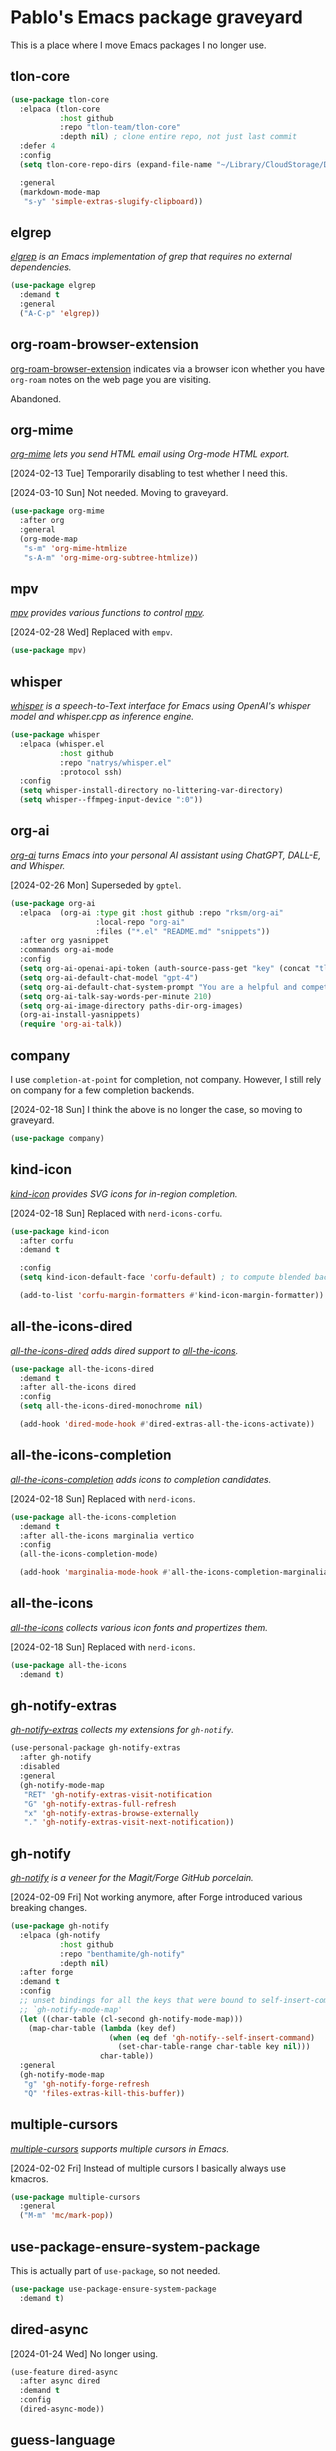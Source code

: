 #+filetags: :project:
* Pablo's Emacs package graveyard
:PROPERTIES:
:ID:       AACAE0F4-0B25-475B-831B-3F1E91E6349D
:END:
:LOGBOOK:
CLOCK: [2021-06-27 Sun 15:59]--[2021-06-27 Sun 16:25] =>  0:26
:END:

This is a place where I move Emacs packages I no longer use.

** tlon-core
:PROPERTIES:
:ID:       9BE75448-80A0-4CD7-9341-97F723C44A4A
:END:

#+begin_src emacs-lisp :tangle (tlon-init-tangle-conditionally)
(use-package tlon-core
  :elpaca (tlon-core
           :host github
           :repo "tlon-team/tlon-core"
           :depth nil) ; clone entire repo, not just last commit
  :defer 4
  :config
  (setq tlon-core-repo-dirs (expand-file-name "~/Library/CloudStorage/Dropbox/repos/"))

  :general
  (markdown-mode-map
   "s-y" 'simple-extras-slugify-clipboard))
#+end_src

** elgrep
:PROPERTIES:
:ID:       783E764B-7E5D-4CFB-9DE7-D87C5BF51518
:END:

/[[https://github.com/TobiasZawada/elgrep][elgrep]] is an Emacs implementation of grep that requires no external dependencies./

#+begin_src emacs-lisp :tangle (tlon-init-tangle-conditionally)
(use-package elgrep
  :demand t
  :general
  ("A-C-p" 'elgrep))
#+end_src

** org-roam-browser-extension
:PROPERTIES:
:ID:       5461B907-53F6-4D99-B70C-45E9C3902EB4
:END:

[[https://github.com/madnificent/org-roam-browser-extension][org-roam-browser-extension]] indicates via a browser icon whether you have ~org-roam~ notes on the web page you are visiting.

Abandoned.
** org-mime
:PROPERTIES:
:ID:       EB437B48-CEB2-4727-8910-627061F4701F
:END:
:LOGBOOK:
CLOCK: [2021-05-04 Tue 17:42]--[2021-05-04 Tue 17:54] =>  0:12
CLOCK: [2021-03-29 Mon 17:15]--[2021-03-29 Mon 18:09] =>  0:54
:END:

/[[https://github.com/org-mime/org-mime][org-mime]] lets you send HTML email using Org-mode HTML export./

[2024-02-13 Tue] Temporarily disabling to test whether I need this.

[2024-03-10 Sun] Not needed. Moving to graveyard.

#+begin_src emacs-lisp :tangle no
(use-package org-mime
  :after org
  :general
  (org-mode-map
   "s-m" 'org-mime-htmlize
   "s-A-m" 'org-mime-org-subtree-htmlize))
#+end_src

** mpv
:PROPERTIES:
:ID:       8D75E528-AA79-4512-B4A9-6EB7A56F9026
:END:

/[[https://github.com/kljohann/mpv.el][mpv]] provides various functions to control [[https://en.wikipedia.org/wiki/Mpv_(media_player)][mpv]]./

[2024-02-28 Wed] Replaced with ~empv~.

#+begin_src emacs-lisp :results silent
(use-package mpv)
#+end_src

** whisper
:PROPERTIES:
:ID:       19FF2502-D4A0-41CC-8F72-E1CF1D960304
:END:

/[[https://github.com/natrys/whisper.el][whisper]] is a speech-to-Text interface for Emacs using OpenAI's whisper model and whisper.cpp as inference engine./

#+begin_src emacs-lisp
(use-package whisper
  :elpaca (whisper.el
           :host github
           :repo "natrys/whisper.el"
           :protocol ssh)
  :config
  (setq whisper-install-directory no-littering-var-directory)
  (setq whisper--ffmpeg-input-device ":0"))
#+end_src

** org-ai
:PROPERTIES:
:ID:       DE0368E4-FFE7-42D8-8557-2D5DD4DA5BF5
:END:

/[[https://github.com/rksm/org-ai][org-ai]] turns Emacs into your personal AI assistant using ChatGPT, DALL-E, and Whisper./

[2024-02-26 Mon] Superseded by ~gptel~.

#+begin_src emacs-lisp
(use-package org-ai
  :elpaca  (org-ai :type git :host github :repo "rksm/org-ai"
                   :local-repo "org-ai"
                   :files ("*.el" "README.md" "snippets"))
  :after org yasnippet
  :commands org-ai-mode
  :config
  (setq org-ai-openai-api-token (auth-source-pass-get "key" (concat "tlon/core/openai.com/" tlon-babel-email-shared)))
  (setq org-ai-default-chat-model "gpt-4")
  (setq org-ai-default-chat-system-prompt "You are a helpful and competent assistant. Please omit any disclaimers")
  (setq org-ai-talk-say-words-per-minute 210)
  (setq org-ai-image-directory paths-dir-org-images)
  (org-ai-install-yasnippets)
  (require 'org-ai-talk))
#+end_src

** company
:PROPERTIES:
:ID:       D8BC79D0-C883-45A9-A5B2-98E88C59EE6B
:END:

I use ~completion-at-point~ for completion, not company. However, I still rely on company for a few completion backends.

[2024-02-18 Sun] I think the above is no longer the case, so moving to graveyard.
#+begin_src emacs-lisp :results silent
(use-package company)
#+end_src

** kind-icon
:PROPERTIES:
:ID:       DE439647-A62B-4C32-A0BB-AA7D4BB3D9DD
:END:

/[[https://github.com/jdtsmith/kind-icon][kind-icon]] provides SVG icons for in-region completion./

[2024-02-18 Sun] Replaced with =nerd-icons-corfu=.

#+begin_src emacs-lisp :results silent
(use-package kind-icon
  :after corfu
  :demand t

  :config
  (setq kind-icon-default-face 'corfu-default) ; to compute blended backgrounds correctly

  (add-to-list 'corfu-margin-formatters #'kind-icon-margin-formatter))
#+end_src

** all-the-icons-dired
:PROPERTIES:
:ID:       53778128-E0F3-4199-9D7D-2118904F39A9
:END:
:LOGBOOK:
CLOCK: [2022-07-17 Sun 10:49]--[2022-07-17 Sun 11:13] =>  0:24
:END:

/[[https://github.com/jtbm37/all-the-icons-dired][all-the-icons-dired]] adds dired support to [[id:46EB8CD9-E498-4F80-AC02-A116CFA58799][all-the-icons]]./

#+begin_src emacs-lisp :results silent
(use-package all-the-icons-dired
  :demand t
  :after all-the-icons dired
  :config
  (setq all-the-icons-dired-monochrome nil)

  (add-hook 'dired-mode-hook #'dired-extras-all-the-icons-activate))
#+end_src

** all-the-icons-completion
:PROPERTIES:
:ID:       A0DAA757-1CC9-460B-9F46-78A5145E7E61
:END:

/[[https://github.com/iyefrat/all-the-icons-completion][all-the-icons-completion]] adds icons to completion candidates./

[2024-02-18 Sun] Replaced with ~nerd-icons~.

#+begin_src emacs-lisp :results silent
(use-package all-the-icons-completion
  :demand t
  :after all-the-icons marginalia vertico
  :config
  (all-the-icons-completion-mode)

  (add-hook 'marginalia-mode-hook #'all-the-icons-completion-marginalia-setup))
#+end_src

** all-the-icons
:PROPERTIES:
:ID:       46EB8CD9-E498-4F80-AC02-A116CFA58799
:END:
:LOGBOOK:
CLOCK: [2022-07-17 Sun 11:13]--[2022-07-17 Sun 11:21] =>  0:08
CLOCK: [2021-05-20 Thu 18:21]--[2021-05-20 Thu 18:39] =>  0:18
CLOCK: [2021-05-06 Thu 06:01]--[2021-05-06 Thu 06:22] =>  0:21
:END:

/[[https://github.com/domtronn/all-the-icons.el][all-the-icons]] collects various icon fonts and propertizes them./

[2024-02-18 Sun] Replaced with ~nerd-icons~.

#+begin_src emacs-lisp :results silent
(use-package all-the-icons
  :demand t)
#+end_src

** gh-notify-extras
:PROPERTIES:
:ID:       C0B10485-4BA9-4370-8D60-2B96A138FC3F
:END:


/[[file:extras/gh-notify-extras.el][gh-notify-extras]] collects my extensions for ~gh-notify~./

#+begin_src emacs-lisp :results silent :tangle (tlon-init-get-tangle-flag :forge)
(use-personal-package gh-notify-extras
  :after gh-notify
  :disabled
  :general
  (gh-notify-mode-map
   "RET" 'gh-notify-extras-visit-notification
   "G" 'gh-notify-extras-full-refresh
   "x" 'gh-notify-extras-browse-externally
   "." 'gh-notify-extras-visit-next-notification))
#+end_src

** gh-notify
:PROPERTIES:
:ID:       02EE3FAE-133C-479E-B7C7-9B2BB2160DCA
:END:

/[[https://github.com/anticomputer/gh-notify][gh-notify]] is a veneer for the Magit/Forge GitHub porcelain./

[2024-02-09 Fri] Not working anymore, after Forge introduced various breaking changes.

#+begin_src emacs-lisp :results silent :tangle (tlon-init-get-tangle-flag :forge)
(use-package gh-notify
  :elpaca (gh-notify
           :host github
           :repo "benthamite/gh-notify"
           :depth nil)
  :after forge
  :demand t
  :config
  ;; unset bindings for all the keys that were bound to self-insert-command in
  ;; `gh-notify-mode-map'
  (let ((char-table (cl-second gh-notify-mode-map)))
    (map-char-table (lambda (key def)
                      (when (eq def 'gh-notify--self-insert-command)
                        (set-char-table-range char-table key nil)))
                    char-table))
  :general
  (gh-notify-mode-map
   "g" 'gh-notify-forge-refresh
   "Q" 'files-extras-kill-this-buffer))
#+end_src

** multiple-cursors
:PROPERTIES:
:ID:       E3F6EB63-D6C1-474C-9129-B6424852EEC8
:END:
:LOGBOOK:
CLOCK: [2021-06-25 Fri 21:17]--[2021-06-25 Fri 21:17] =>  0:00
:END:

/[[https://github.com/magnars/multiple-cursors.el][multiple-cursors]] supports multiple cursors in Emacs./

[2024-02-02 Fri] Instead of multiple cursors I basically always use kmacros.
#+begin_src emacs-lisp :results silent
(use-package multiple-cursors
  :general
  ("M-m" 'mc/mark-pop))
#+end_src

** use-package-ensure-system-package
:PROPERTIES:
:ID:       5C17424A-4950-4745-B7FD-F0CACEB48AFB
:END:


This is actually part of ~use-package~, so not needed.

#+begin_src emacs-lisp :results silent
(use-package use-package-ensure-system-package
  :demand t)
#+end_src

** dired-async
:PROPERTIES:
:ID:       241CB93C-0637-4208-B8CF-3DD74FF6F106
:END:

[2024-01-24 Wed] No longer using.

:PROPERTIES:
:ID:       966B615F-69EF-428D-82E5-6E68B64D0FDD
:END:

#+begin_src emacs-lisp
(use-feature dired-async
  :after async dired
  :demand t
  :config
  (dired-async-mode))
#+end_src

** guess-language
:PROPERTIES:
:ID:       F3163168-2247-4205-B08B-E8816DB02CE7
:END:
:LOGBOOK:
CLOCK: [2023-12-03 Sun 09:05]--[2023-12-03 Sun 09:25] =>  0:20
:END:

#+begin_src emacs-lisp
(use-package guess-language
  :demand t
  :config
  (setq guess-language-languages '(en es))
  (setq guess-language-min-paragraph-length 35)
  (defun my-custom-function (lang beginning end)
    (jinx-languages lang)
    (setq-local flycheck-languagetool-language lang)
    (message "Detected language: %s" lang))

  (add-hook 'guess-language-after-detection-functions #'my-custom-function))
#+end_src

** espotify
:PROPERTIES:
:ID:       5879A8B7-0889-4FCD-A16A-77D0BCEE4804
:END:
:LOGBOOK:
CLOCK: [2022-06-22 Wed 14:50]--[2022-06-22 Wed 15:10] =>  0:20
:END:

/[[https://codeberg.org/jao/espotify][espotify]] supports interacting with spotify API and players inside emacs./

[2022-06-22 Wed 15:07] I can't make this work. Maybe related to the [[id:86EE7A94-E470-45DB-B0A5-0AE717A15353][dbus problem]]?

[2023-12-01 Fri] I couldn’t make it work and it provides very limited functionality (which I can replicate with the media keys).

#+begin_src emacs-lisp :results silent  :tangle (tlon-init-get-tangle-flag :espotify)
(use-package espotify
  :after auth-source-pass
  :demand t
  :config
  (setq espotify-service-name "spotify")
  (setq espotify-use-system-bus-p t)
  (setq espotify-client-id (auth-source-pass-get "id" "auth-sources/spotify"))
  (setq espotify-client-secret (auth-source-pass-get 'secret "auth-sources/spotify")))
#+end_src

** mu4e-contrib
:PROPERTIES:
:ID:       7D84D1E5-BFA6-4990-AD14-21C51BFD356E
:END:

[2023-11-26 Sun] Do I need this? Disabling to test.

[2023-12-01 Fri] Not using it.

#+begin_src emacs-lisp :tangle (tlon-init-get-tangle-flag :mu4e)
(use-feature mu4e-contrib
  :disabled
  :after mu4e
  :demand t)
#+end_src

** hippie-expand
:PROPERTIES:
:ID:       06396799-A9FB-4417-AAE3-3654BC901B93
:END:

[2023-11-26 Sun] Not using it.

#+begin_src emacs-lisp :results silent
(use-feature hippie-exp
  :config
  ;; stackoverflow.com/a/8723712/4479455
  (advice-add 'hippie-expand
              :around (lambda ()
                        "Try to do case-sensitive matching (not effective with all functions)."
                        (let ((case-fold-search nil))
                          (apply orig-fun args))))
  (ad-activate 'hippie-expand)

  :general
  ("M-<tab>" 'hippie-expand))
#+end_src

** mu4e-alert
:PROPERTIES:
:ID:       32C6498F-B3C5-4D50-8ACC-8DD83FF48448
:END:

/[[https://github.com/iqbalansari/mu4e-alert][mu4e-alert]] supports desktop notifications and modeline display for mu4e./

[2023-11-25 Sat] I do not regard email messages as requiring immediate attention, so I now prefer not to be notified of unread messages.

#+begin_src emacs-lisp :results silent :tangle (tlon-init-get-tangle-flag :mu4e)
(use-package mu4e-alert
  :after mu4e
  :demand t
  :config
  ;; Notify about unread emails in inbox only
  (setq mu4e-alert-interesting-mail-query "flag:unread AND maildir:/inbox")

  (mu4e-alert-enable-mode-line-display -1))
#+end_src

** osm
:PROPERTIES:
:ID:       1DCEE01C-1951-45F0-B9B8-60977E2D4314
:END:
:LOGBOOK:
CLOCK: [2022-05-16 Mon 19:11]--[2022-05-16 Mon 19:19] =>  0:08
:END:

/[[https://github.com/minad/osm][osm]] is an OpenStreetMap viewer for Emacs./

[2023-11-21 Tue] Not using.

#+begin_src emacs-lisp :results silent
(use-package osm
  :elpaca (osm
             :host github
             :repo "minad/osm")
  :init
  ;; Load Org link support
  (with-eval-after-load 'org
    (require 'osm-ol)))
#+end_src

** mentor
:PROPERTIES:
:ID:       E3F6210D-F6CD-4397-9004-3D31B5623D18
:END:
:LOGBOOK:
CLOCK: [2023-03-07 Tue 00:53]--[2023-03-07 Tue 01:30] =>  0:37
:END:

/[[https://github.com/skangas/mentor][mentor]] is an Emacs frontend for the rTorrent bittorrent client./

[2022-10-07 Fri 21:48] I wasn't able to make it work.

#+begin_src emacs-lisp :results silent
(use-package mentor
  :config
  (setq mentor-rtorrent-download-directory paths-dir-downloads)
  (setq mentor-rtorrent-external-rpc (expand-file-name "~/.rtorrent-rpc.socket"))

  :general
  (mentor-mode-map
   "SPC" 'mentor-download-load-magnet-link-or-url
   "<return>" 'mentor-download-load-torrent))
#+end_src

** keytar
:PROPERTIES:
:ID:       773AD672-8356-4097-990D-96BD160DAD40
:END:

/[[https://github.com/emacs-grammarly/keytar][keytar]] is an Emacs Lisp interface for [[https://www.npmjs.com/package/keytar][keytar]]./

This package is required by lsp-grammarly.

[2023-11-16 Thu] No longer using ~grammarly~.

#+begin_src emacs-lisp :results silent :tangle (tlon-init-get-tangle-flag :keytar)
(use-package keytar
** lsp-ui
:PROPERTIES:
:ID:       FE34C313-80BF-4095-B2F0-6228041DFCFF
:END:

/[[https://github.com/emacs-lsp/lsp-ui][lsp-ui]] provides UI integrations for lsp-mode./

[2023-11-16 Thu] No longer using ~lsp~.

#+begin_src emacs-lisp :results silent
(use-package lsp-ui
  :after lsp-mode
  :demand t
  :config
  (setq lsp-ui-doc-show-with-cursor t)) ; move the cursor over a symbol to show its documentation
#+end_src
  :defer t)
#+end_src

** google-this
:PROPERTIES:
:ID:       877DFFD8-8121-4CEC-B8EC-175EB8526641
:END:
:LOGBOOK:
CLOCK: [2022-07-21 Thu 14:43]--[2022-07-21 Thu 14:56] =>  0:13
CLOCK: [2022-07-21 Thu 14:30]--[2022-07-21 Thu 14:30] =>  0:00
CLOCK: [2021-05-22 Sat 21:42]--[2021-05-22 Sat 21:50] =>  0:08
:END:

/[[https://github.com/Malabarba/emacs-google-this][google-this]] is a set of emacs functions and bindings to google under point./

[2023-05-09 Tue 10:07] Replacing with ~engine-mode~

#+begin_src emacs-lisp :results silent :tangle no
(use-package google-this
  :config/el-patch
  ;; Tweak original function to offer contents of kill ring if there
  ;; is no symbol or word at point.
  (defun google-this-pick-term (prefix)
    "Decide what \"this\" and return it.
PREFIX determines quoting."
    (let* ((term (if (region-active-p)
                     (buffer-substring-no-properties (region-beginning) (region-end))
                   (or (thing-at-point 'symbol)
                       (thing-at-point 'word)
                       (el-patch-swap
                         (buffer-substring-no-properties (line-beginning-position)
                                                         (line-end-position))
                         (current-kill 0)))))
           (term (read-string (concat "Googling [" term "]: ") nil nil term)))
      term))

  :general
  ("H-g" 'google-this-search)
  :bind-keymap
  ("H-G" . google-this-mode-submap))
#+end_src

** smudge
:PROPERTIES:
:ID:       B5010216-E345-4F6D-9033-DE354D7E707A
:END:
:LOGBOOK:
CLOCK: [2021-05-21 Fri 10:45]--[2021-05-21 Fri 10:59] =>  0:14
CLOCK: [2021-05-20 Thu 19:49]--[2021-05-20 Thu 20:00] =>  0:11
CLOCK: [2021-05-20 Thu 19:11]--[2021-05-20 Thu 19:13] =>  0:02
CLOCK: [2021-05-19 Wed 21:40]--[2021-05-19 Wed 21:52] =>  0:12
CLOCK: [2021-05-19 Wed 20:34]--[2021-05-19 Wed 21:13] =>  0:39
CLOCK: [2021-05-19 Wed 16:37]--[2021-05-19 Wed 16:59] =>  0:22
CLOCK: [2021-05-19 Wed 11:26]--[2021-05-19 Wed 12:23] =>  0:57
:END:

/[[https://github.com/danielfm/smudge][smudge]] lets the user control Spotify from Emacs./

[2023-11-15 Wed] Not using it.

#+begin_src emacs-lisp :results silent
(use-package smudge
  :disabled
  :after auth-source-pass
  ;; :defer 600
  :config
  (setq smudge-oauth2-client-id (auth-source-pass-get "id" "auth-sources/spotify"))
  (setq smudge-oauth2-client-secret (auth-source-pass-get 'secret "auth-sources/spotify"))
  (setq smudge-player-status-format "[%a - %t ◷ %l]")
  (setq smudge-api-search-limit 100) ; values >100 result in a 400 error
  (setq smudge-status-location nil)

  ;; should renew credentials and store with `pass'
  (defun ps/smudge ()
    "Turn on global smudge remote mode and go to my playlists."
    (interactive)
    (global-smudge-remote-mode 1)
    (smudge-my-playlists))

  (defun ps/smudge-track-load-more ()
    "Move point to end of playlist buffer and load more tracks."
    (interactive)
    (end-of-buffer)
    (smudge-track-load-more))

  :general
  ("A-y" 'ps/smudge)
  (smudge-track-search-mode-map
   "RET" 'smudge-track-select
   "b" 'smudge-track-album-select
   "d" 'smudge-select-device
   "m" 'smudge-my-playlists
   "t" 'smudge-track-search
   "r" 'smudge-recently-played
   "s" 'smudge-track-search
   "t" 'smudge-track-artist-select
   "y" 'smudge-playlist-search
   "." 'ps/smudge-track-load-more)
  (smudge-playlist-search-mode-map
   "RET" 'smudge-track-select
   "b" 'smudge-track-album-select
   "d" 'smudge-select-device
   "m" 'smudge-my-playlists
   "r" 'smudge-recently-played
   "s" 'smudge-track-search
   "t" 'smudge-track-artist-select
   "y" 'smudge-playlist-search
   "." 'ps/smudge-track-load-more))
#+end_src


** md4rd
:PROPERTIES:
:ID:       CEDBA9CB-F7FB-4E7F-8CAB-C96812BE1517
:END:

/[[https://github.com/ahungry/md4rd][md4rd]] is an Emacs mode for browsing Reddit./

[2023-04-04 Tue 18:57]
#+begin_src emacs-lisp :results silent :tangle no
(use-package md4rd
  :config
  (setq md4rd-subs-active '(emacs))
  (setq md4rd--oauth-access-token
        (auth-source-pass-get 'secret "auth-sources/reddit"))
  (setq md4rd--oauth-refresh-token
        (auth-source-pass-get "refresh" "auth-sources/reddit"))

  (add-hook 'md4rd-mode-hook #'md4rd-indent-all-the-lines))
#+end_src


** twittering-mode
:PROPERTIES:
:ID:       125BC626-0D89-468E-9026-AF3CF58939F2
:END:
:LOGBOOK:
CLOCK: [2022-07-19 Tue 14:40]--[2022-07-19 Tue 15:56] =>  1:16
CLOCK: [2022-07-18 Mon 19:53]--[2022-07-18 Mon 20:04] =>  0:11
CLOCK: [2022-07-12 Tue 21:47]--[2022-07-12 Tue 22:16] =>  0:29
CLOCK: [2022-07-12 Tue 20:45]--[2022-07-12 Tue 21:30] =>  0:45
CLOCK: [2021-05-20 Thu 19:22]--[2021-05-20 Thu 19:36] =>  0:14
CLOCK: [2021-05-16 Sun 20:34]--[2021-05-16 Sun 21:22] =>  0:48
CLOCK: [2021-04-03 Sat 17:59]--[2021-04-03 Sat 18:15] =>  0:16
:END:

/[[https://github.com/hayamiz/twittering-mode][twittering-mode]] is a Twitter client for Emacs./

[2023-11-11 Sat 06:27] Stopped working.

#+begin_src emacs-lisp :results silent  :tangle (tlon-init-get-tangle-flag :ps/twittering-mode)
(use-package twittering-mode
  :defer t
  :config
  (defalias 'epa--decode-coding-string 'decode-coding-string) ; github.com/sfromm/emacs.d#twitter
  (setq twittering-use-master-password t)
  (setq twittering-icon-mode t)
  (setq twittering-use-icon-storage t)
  (setq twittering-icon-storage-limit 10000)
  (setq twittering-timeline-header "Refresh buffer contents\n")
  (setq twittering-timeline-footer "")
  (setq twittering-status-format "%FACE[font-lock-function-name-face]{  @%s}  %FACE[italic]{%@}  %FACE[error]{%FIELD-IF-NONZERO[❤ %d]{favorite_count}}  %FACE[warning]{%FIELD-IF-NONZERO[↺ %d]{retweet_count}}
%FOLD[   ]{%FILL{%t}%QT{
%FOLD[   ]{%FACE[font-lock-function-name-face]{@%s}\t%FACE[shadow]{%@}
%FOLD[ ]{%FILL{%t}}
}}}
%FACE[twitter-divider]{                                                                                                }
")

  (defun ps/twittering-account-select (arg)
    "docstring"
    (interactive
     (list
      (completing-read "Select account: " '("EA News" "Future Matters" "anonymous"))))
    (cond ((string= arg "EA News") (ps/twittering-ea-news))
          ((string= arg "Future Matters") (ps/twittering-future-matters))
          ((string= arg "anonymous") (ps/twittering-anonymous))))

  (defface twitter-divider
    '((((background dark))  (:underline (:color "#141519")))
      (((background light)) (:underline (:color "#d3d3d3"))))
    "The vertical divider between tweets."
    :group 'twittering-mode)

  ;; github.com/hayamiz/twittering-mode/issues/83#issuecomment-343649348
  (defun ps/twittering-reload ()
    "Reload `twittering-mode'."
    (require 'twittering-mode)
    ;; Clear existing twit buffers
    (mapcar
     (lambda (buffer)
       (twittering-deactivate-buffer buffer)
       (kill-buffer buffer))
     (twittering-get-buffer-list))
    (twittering-unregister-killed-buffer)
    ;; Clear variables
    (setq twittering-private-info-file-loaded nil)
    (setq twittering-account-authorization nil)
    (setq twittering-oauth-access-token-alist nil)
    (setq twittering-buffer-info-list nil)
    (setq twittering-timeline-data-table (make-hash-table :test 'equal))
    (twit))

    ;; TODO: create macro for this
  (defun ps/twittering-ea-news ()
    "Start a `twittering-mode' session with the `ea_dot_news' account."
    (interactive)
    (setq twittering-private-info-file (expand-file-name "~/.twittering-mode-ea-news.gpg"))
    (auth-source-pass-get 'secret "auth-sources/twitter/ea_dot_news")
    (ps/twittering-reload))

  (defun ps/twittering-future-matters ()
    "Start a `twittering-mode' session with the `futurematters_' account."
    (setq twittering-private-info-file (expand-file-name "~/.twittering-mode-future-matters.gpg"))
    (auth-source-pass-get 'secret "auth-sources/twitter/futurematters_")
    (ps/twittering-reload))

(defun ps/twittering-anonymous ()
    "Start a `twittering-mode' session with anonymous account."
    (setq twittering-private-info-file (expand-file-name "~/.twittering-mode-anonymous.gpg"))
    (auth-source-pass-get 'secret "auth-sources/twitter/anonymous")
    (ps/twittering-reload))

  (defun ps/twittering-mode-get-uri ()
    "Get URI of tweet at point."
    (or (get-text-property (point) 'uri)
        (if (get-text-property (point) 'field)
            (let* ((id (get-text-property (point) 'id))
                   (status (twittering-find-status id)))
              (twittering-get-status-url-from-alist status))
          nil)))

  (defun ps/twittering-mode-open-externally ()
    "Open URI of tweet at point with external web browser."
    (interactive)
    (browse-url (ps/twittering-mode-get-uri)))

  (defun ps/twittering-mode-open-internally ()
    "Open URI of tweet at point with internal web browser."
    (interactive)
    (eaf-open (eaf-wrap-url (ps/twittering-mode-get-uri)) "browser"))

  (defun ps/twittering-mode-search-people-externally (&optional query)
    "Search for Twitter users in an external browser."
    (interactive)
    (let ((query (or query
                     (read-string "Search for person: "))))
      (browse-url (concat
                   "https://twitter.com/search?q="
                   query
                   "&src=typed_query&f=user"))))

  (defun ps/twittering-mode-org-capture-future-matters-research ()
    "Launch 'Future Matters: Research' `org-capture' template."
    (interactive)
    (twittering-push-uri-onto-kill-ring)
    (org-capture nil "tlmr"))

  (defun ps/twittering-mode-org-capture-future-matters-news ()
    "Launch 'Future Matters: News' `org-capture' template."
    (interactive)
    (twittering-push-uri-onto-kill-ring)
    (org-capture nil "tlmn"))

  ;; what follows copied from github.com/sfromm/emacs.d#twitter
  (defun ps/twittering-toggle-icons ()
    "Toggle use of icons in twittering mode."
    (interactive)
    (if (eq twittering-icon-mode t)
        (twittering-icon-mode nil)
      (twittering-icon-mode t)))

  (defun ps/twittering-add-image-format (format-table-func status-sym prefix-sym)
    "Adds the I format code to display images in the twittering-mode format table."
    (let ((format-table (funcall format-table-func status-sym prefix-sym)))
      (push `("I" .
              (let* ((entities (cdr (assq 'entity ,status-sym)))
                     text)
                (mapc (lambda (url-info)
                        (setq text (or (cdr (assq 'media-url url-info)) "")))
                      (cdr (assq 'media entities)))
                (if (string-equal "" text)
                    text
                  (let ((twittering-convert-fix-size 720))
                    (twittering-make-icon-string nil nil text))))) format-table)))

  (advice-add #'twittering-generate-format-table :around #'ps/twittering-add-image-format)

  ;; github.com/sfromm/emacs.d#twitter
  (defun tlon-org-twittering-store-link ()
    "Store a link to a tweet."
    (when (and (twittering-buffer-p) (twittering-get-id-at))
      (let ((status (twittering-find-status (twittering-get-id-at))))
        (apply 'org-store-link-props
               :type "twittering"
               :link (concat "twittering:"
                             (or (cdr (assq 'retweeting-id status))
                                 (cdr (assq 'id status))))
               :description (format "@%s: %s"
                                    (cdr (assq 'user-screen-name status))
                                    (cdr (assq 'text status)))
               :url (twittering-get-status-url-from-alist status)
               :date
               (format-time-string (org-time-stamp-format)
                                   (cdr (assq 'created-at status)))
               :date-timestamp
               (format-time-string (org-time-stamp-format t)
                                   (cdr (assq 'created-at status)))
               (apply 'append
                      (mapcar
                       (lambda (sym)
                         (let ((name (symbol-name sym)))
                           `(,(intern (concat ":" name))
                             ,(or (cdr (assq sym status))
                                  (concat "[no " name "]")))))
                       '(text
                         id
                         user-id user-name user-screen-name user-description
                         user-url user-location
                         source source-url
                         retweeting-user-id retweeting-user-name
                         retweeting-user-screen-name
                         retweeting-user-description
                         retweeting-user-url
                         retweeting-user-location
                         retweeting-source retweeting-source-url)))))))

  (org-link-set-parameters "twittering"
                           :follow #'tlon-org-twittering-open
                           :store #'tlon-org-twittering-store-link)

  (defun tlon-org-twittering-open (id-str)
    (twittering-visit-timeline (concat ":single/" id-str)))

  :general
  ("A-t" 'ps/twittering-account-select)
  (twittering-mode-map
   "s-m" 'twittering-replies-timeline
   "s-r" 'twittering-mentions-timeline
   "g" (lambda! (twittering-get-and-render-timeline)) ; refresh
   "c" 'twittering-push-tweet-onto-kill-ring
   "d" 'twittering-delete-status
   "A-C-s-f" 'twittering-goto-next-status
   "A-C-s-r" 'twittering-goto-previous-status
   "n" 'ps/twittering-mode-org-capture-future-matters-news
   "P" 'ps/twittering-mode-search-people-externally
   "q" 'twittering-kill-buffer
   "r" 'ps/twittering-mode-org-capture-future-matters-research
   "s" 'twittering-search
   "S" 'ps/twittering-mode-search-people-externally
   "t" 'twittering-update-status-interactive
   "u" 'twittering-push-uri-onto-kill-ring
   "x" 'ps/twittering-mode-open-externally
   "X" 'ps/twittering-mode-open-internally)
  (twittering-edit-mode-map
   "s-p" 'ps/twittering-mode-search-people-externally
   "s-c" 'twittering-edit-post-status))
#+end_src

** doom-snippets
:PROPERTIES:
:ID:       F0017D7B-DEBD-460B-8DF6-1134ECF42A7A
:END:

/[[https://github.com/doomemacs/snippets][doom-snippets]] is another snippet library./

[2023-10-14 Sat 13:37] I don’t really need another snippet library, especially given that the snippets in the different libraries sometimes conflict.

#+begin_src emacs-lisp
(use-package doom-snippets
  :elpaca (doom-snippets :type git :host github :repo "doomemacs/snippets" :files ("*.el" "*"))
  :after yasnippet
  :demand t)
#+end_src


** xwwp
:PROPERTIES:
:ID:       1A0D1889-F54B-4552-AE4B-8C140C90E3DC
:END:

/[[Enhance the Emacs xwidget-webkit browser][xwwp]] enhance the Emacs xwidget-webkit browser./

[2023-10-12 Thu] Buggy, mysterious. Too much hassle to make it work the way I want it.

#+begin_src emacs-lisp
(use-package xwwp
  :elpaca (xwwp
           :host github
           :repo "kchanqvq/xwwp")
  :after xwidget
  :demand t
  )
#+end_src

** txl
:PROPERTIES:
:ID:       BE78F0BD-D676-4E19-838A-2E6BD4504F52
:END:

/[[https://github.com/tmalsburg/txl.el][txl]] provides direct access to DeepL's machine translation API./

[2023-10-11 Wed] Superseded by ~go-translate~.

#+begin_src emacs-lisp
(use-package txl
  :elpaca (txl
           :host github
           :repo "tmalsburg/txl.el")
  :config
  (setq txl-languages '(EN-US . ES))
  (setq txl-deepl-api-key (auth-source-pass-get "key" (concat "tlon/BAE/deepl.com/" ps/tlon-email)))
  (setq txl-deepl-api-url "https://api-free.deepl.com/v2/translate")

  :general
  ("A-H-y" 'txl-translate-region-or-paragraph)
  (txl-edit-translation-mode-map
   "RET" 'txl-accept-translation
   "q" 'txl-dismiss-translation))
#+end_src

** consult-flyspell
:PROPERTIES:
:ID:       272C2359-045B-49A7-8DFB-71F9B349D07D
:END:

/[[https://gitlab.com/OlMon/consult-flyspell][consult-flyspell]] integrates flyspell with consult./

[2023-10-05 Thu] I don’t use ~flyspell~ anymore.

#+begin_src emacs-lisp :results silent :tangle (tlon-init-get-tangle-flag :ps/spelling)
(use-package consult-flyspell
  :after consult flyspell)
#+end_src

** outshine
:PROPERTIES:
:ID:       7103E713-B985-465E-BC75-F73A096EB4EF
:END:

/[[https://github.com/alphapapa/outshine][outlshine]] extends the functionality of ~outline-minor-mode~./

Replaced by ~outli~.

#+begin_src emacs-lisp
(use-package outshine
  :after outline
  :demand t
  :config
  (setq outshine-use-speed-commands t)
  (add-hook 'emacs-lisp-mode-hook 'outshine-mode))
#+end_src

** flymake-json
:PROPERTIES:
:ID:       DA345E42-66A9-411B-AEDD-B087EA7267A7
:END:

[2023-08-26 Sat] No longer using ~flymake~.

#+begin_src emacs-lisp
(use-package flymake-json
  :demand t)
#+end_src

** flymake
:PROPERTIES:
:ID:       2259FE72-2958-4507-AD6D-4CB3F9B2E676
:END:

/flymake is a universal on-the-fly syntax checker./

[2023-08-26 Sat] Replaced by ~flycheck~

#+begin_src emacs-lisp :tangle no
(use-feature flymake
  ;; copied from Prot
  :config
  (setq flymake-fringe-indicator-position 'left-fringe)
  (setq flymake-suppress-zero-counters t)
  (setq flymake-start-on-flymake-mode t)
  (setq flymake-no-changes-timeout nil)
  (setq flymake-start-on-save-buffer t)
  (setq flymake-proc-compilation-prevents-syntax-check t)
  (setq flymake-wrap-around nil)
  (setq flymake-mode-line-format
        '("" flymake-mode-line-exception flymake-mode-line-counters))
  (setq flymake-mode-line-counter-format
        '(" " flymake-mode-line-error-counter
          flymake-mode-line-warning-counter
          flymake-mode-line-note-counter ""))
  :general
  (flymake-mode-map
   "C-c f l" 'flymake-goto-next-error
   "C-c f k" 'flymake-goto-prev-error))
#+end_src

** bicycle
:PROPERTIES:
:ID:       0AF1245D-2786-40B9-9176-783B9B9397AD
:END:

/[[https://github.com/tarsius/bicycle][bicycle]] provides commands for cycling the visibility of outline sections and code blocks./

[2023-07-22 Sat] Disabling to test whether I need it.

[2023-08-16 Wed] Not using it.

#+begin_src emacs-lisp :results silent :tangle no
(use-package bicycle
  :after outline
  :demand t
  :general
  (outline-minor-mode-map
   ("s-TAB" . bicycle-cycle)
   ("S-TAB" . bicycle-cycle-global)))
#+end_src

** github-review
:PROPERTIES:
:ID:       7AB2F3A1-F542-4F27-A576-470630DC0909
:END:
:LOGBOOK:
CLOCK: [2023-04-10 Mon 16:25]--[2023-04-10 Mon 16:50] =>  0:25
CLOCK: [2023-04-10 Mon 14:44]--[2023-04-10 Mon 14:49] =>  0:05
:END:

/[[https://github.com/charignon/github-review][github-review]] provides Emacs support for GitHub code reviews ./

<2023-08-12 Sat> No longer using.

#+begin_src emacs-lisp
(use-package github-review
  :after forge
  :config
  (setq github-review-view-comments-in-code-lines t)
  (setq github-review-reply-inline-comments t)

  :general
  (github-review-mode-map
   "s-m" 'github-review-comment
   "s-r" 'github-review-reject
   "s-a" 'github-review-approve))
#+end_src

** code-review
:PROPERTIES:
:ID:       A0887865-7CAC-47E6-A894-D49F07BCBAF9
:END:
:LOGBOOK:
CLOCK: [2023-04-10 Mon 14:31]--[2023-04-10 Mon 14:44] =>  0:13
:END:

/[[https://github.com/wandersoncferreira/code-review][code-review]] helps perform code reviews from Emacs./

<2023-08-12 Sat> No longer using.

#+begin_src emacs-lisp :results silent
(use-package code-review
  :after magit forge emojify
  :demand t
  :config
  (setq code-review-fill-column 80)
  (setq code-review-auth-login-marker 'forge)

  (add-hook 'code-review-mode-hook #'emojify-mode))
#+end_src

** dumb-jump
:PROPERTIES:
:ID:       BF9AD57C-A2BC-450B-8EAE-0FAAC951A52D
:END:

/[[https://github.com/jacktasia/dumb-jump][dumb-jump]] is a "jump to definition" package for 50+ languages./

~dumb-jump-go~, which seems like the only command I’d use, has been superseded by ~xref-find-definitions~.

#+begin_src emacs-lisp :results silent
(use-package dumb-jump)
#+end_src

** pen
:PROPERTIES:
:ID:       DEEF7EF7-E79C-427B-9E1D-86D22FC2056E
:END:

I'm reasonably satisfied with the other AI packages I'm using so I don't see much need for installing this one, especially given the complexity of the configuration.

*** CANCELLED [#5] Check out pen.el
CLOSED: [2023-08-07 Mon 15:29]
:PROPERTIES:
:ID:       2743B1F0-CCA8-4F48-8DC4-EF93E1A4607F
:END:

https://github.com/mullikine/pen.el
Disscussion [[https://www.reddit.com/r/emacs/comments/zhwhww/comment/izp8rxy/?utm_source=reddit&utm_medium=web2x&context=3][here]].

** typo
:PROPERTIES:
:ID:       91B4CAB7-76CD-4E56-9D5C-ECBBBDB04A04
:END:

#+begin_src emacs-lisp
(use-package typo
  :demand t
  :config
  (defun ps/typo-mode-enable-conditionally ()
    "Activate minor-mode in relevant text modes."
    (if (or (and (eq major-mode 'org-mode)
                 (not (org-in-src-block-p)))
            (catch 'found
              (dolist (mode '(markdown-mode
                              org-msg-edit-mode
                              outline-mode
                              telega-chat-mode))
                (when (eq major-mode mode)
                  (throw 'found t)))))
        (typo-mode)
      (typo-mode -1)))

  (add-hook 'post-command-hook #'ps/typo-mode-enable-conditionally))
#+end_src

** flyspell-correct
:PROPERTIES:
:ID:       5E8AA3D3-68AE-407E-B662-524B8B0AAD43
:END:

/[[https://github.com/d12frosted/flyspell-correct][flyspell-correct]] provides distraction-free words correction with flyspell via selected interface./

No longer using ~flyspell~.

#+begin_src emacs-lisp :results silent :tangle (tlon-init-get-tangle-flag :ps/spelling)
(use-package flyspell-correct
  :demand t
  :after flyspell)
#+end_src

** flyspell-lazy
:PROPERTIES:
:ID:       180FEF70-1430-4FFB-8909-A2B03694D3C5
:END:

/[[https://github.com/rolandwalker/flyspell-lazy][flyspell-lazy]] improves Emacs flyspell responsiveness using idle timers./

No longer using ~flyspell~.

#+begin_src emacs-lisp :tangle (tlon-init-get-tangle-flag :ps/spelling)
(use-package flyspell-lazy
  :after flyspell
  :demand t
  :config
  (flyspell-lazy-mode))
#+end_src

** flyspell
:PROPERTIES:
:ID:       78ABBC76-7474-4C1C-A9B0-E8BEC972E75E
:END:
:LOGBOOK:
CLOCK: [2023-03-30 Thu 23:58]--[2023-03-31 Fri 00:15] =>  0:17
CLOCK: [2022-09-14 Wed 15:02]--[2022-09-14 Wed 15:06] =>  0:04
CLOCK: [2022-08-31 Wed 20:51]--[2022-08-31 Wed 21:00] =>  0:09
CLOCK: [2022-07-26 Tue 16:59]--[2022-07-26 Tue 17:01] =>  0:02
CLOCK: [2021-08-18 Wed 13:04]--[2021-08-18 Wed 13:16] =>  0:12
CLOCK: [2021-07-16 Fri 19:11]--[2021-07-16 Fri 19:31] =>  0:20
CLOCK: [2021-07-12 Mon 13:01]--[2021-07-12 Mon 13:11] =>  0:10
CLOCK: [2021-05-05 Wed 20:35]--[2021-05-05 Wed 20:55] =>  0:20
CLOCK: [2021-04-10 Sat 20:58]--[2021-04-10 Sat 21:40] =>  0:42
CLOCK: [2021-04-10 Sat 20:10]--[2021-04-10 Sat 20:16] =>  0:06
:END:


Replaced by ~jinx~.

#+begin_src emacs-lisp :results silent
(use-feature flyspell
  :demand t
  :after ispell
  :config
  (setq flyspell-issue-message-flag nil) ; auto-save personal dictionary whenever a word is added, avoiding prompts

  (defun ps/flyspell-save-word ()
    "Save word at point to personal dictionary."
    (interactive)
    (let ((current-location (point))
          (word (flyspell-get-word)))
      (when (consp word)
        (flyspell-do-correct 'save nil (car word) current-location (cadr word) (caddr word) current-location))))

  (defun ps/flyspell-save-word-and-next ()
    "Save word at point to personal dictionary and go to next error."
    (interactive)
    (let ((current-location (point))
          (word (flyspell-get-word)))
      (when (consp word)
        (flyspell-do-correct 'save nil (car word) current-location (cadr word) (caddr word) current-location)))
    (flyspell-goto-next-error))

  ;; pragmaticemacs.wordpress.com/2015/08/27/jump-back-to-previous-typo/
  (defun ps/flyspell-goto-previous-error (arg)
    "Go to arg previous spelling error."
    (interactive "p")
    (while (/= 0 arg)
      (let ((pos (point))
            (min (point-min)))
        (if (and (eq (current-buffer) flyspell-old-buffer-error)
                 (eq pos flyspell-old-pos-error))
            (progn
              (if (= flyspell-old-pos-error min)
                  ;; goto beginning of buffer
                  (progn
                    (message "Restarting from end of buffer")
                    (goto-char (point-max)))
                (backward-word 1))
              (setq pos (point))))
        ;; seek the next error
        (while (and (> pos min)
                    (let ((ovs (overlays-at pos))
                          (r '()))
                      (while (and (not r) (consp ovs))
                        (if (flyspell-overlay-p (car ovs))
                            (setq r t)
                          (setq ovs (cdr ovs))))
                      (not r)))
          (backward-word 1)
          (setq pos (point)))
        ;; save the current location for next invocation
        (setq arg (1- arg))
        (setq flyspell-old-pos-error pos)
        (setq flyspell-old-buffer-error (current-buffer))
        (goto-char pos)
        (when (= pos min)
          (progn
            (message "No more missspelled words!")
            (setq arg 0))))))

  (advice-add 'flyspell-region :around
              #'telega-chatbuf-input-as-region-advice)

  (add-hook 'text-mode-hook #'flyspell-mode)
  (add-hook 'prog-mode-hook #'flyspell-prog-mode)

  :general
  ("M-p" 'flyspell-buffer
   "A-M-," 'ps/flyspell-goto-previous-error
   "A-M-." 'flyspell-goto-next-error)
  (flyspell-mode-map
   "C-," nil
   "C-." nil
   "C-;" nil)
  (flyspell-mouse-map ;; this key map becomes active only when point is on a highlighted word
   "s-a" 'flyspell-auto-correct-word
   "s-s" 'ps/flyspell-save-word
   "A-s-s" 'ps/flyspell-save-word-and-next
   "s-c" 'flyspell-correct-wrapper))
#+end_src

** ispell
:PROPERTIES:
:ID:       4C7A4F1F-41B8-49AB-B0F8-0EB092F88696
:END:
:LOGBOOK:
CLOCK: [2023-02-21 Tue 23:46]--[2023-02-22 Wed 01:19] =>  1:33
CLOCK: [2022-07-19 Tue 11:25]--[2022-07-19 Tue 11:47] =>  0:22
CLOCK: [2021-08-03 Tue 10:05]--[2021-08-03 Tue 10:13] =>  0:08
CLOCK: [2021-07-27 Tue 11:32]--[2021-07-27 Tue 11:39] =>  0:07
:END:

#+begin_src emacs-lisp :results silent :tangle (tlon-init-get-tangle-flag :ps/spelling)
(use-feature ispell
  :defer 10
  :config
  (setq ispell-silently-savep t)
  (setq ispell-program-name "/opt/homebrew/bin/aspell")

  (defvar ps/ispell-languages '("espanol" "english")
    "List of languages to use for ispell.")

  (defun ps/ispell-toggle-language ()
    "Toggle ispell dictionaries between languages defined in
 `ps/ispell-languages'."
    (interactive)
    (let ((one (car ps/ispell-languages))
          (two (cadr ps/ispell-languages)))
      (if (string= ispell-local-dictionary one)
          (ispell-change-dictionary two)
        (ispell-change-dictionary one)))
    (flyspell-buffer))
    ;; (message "Language set to %s" ispell-local-dictionary))

  ;; emacs.stackexchange.com/a/74070/32089
  ;; I think this was causing Emacs to freeze; disabling
  ;; (defun suppress-messages (old-fun &rest args)
  ;;   (cl-flet ((silence (&rest args1) (ignore)))
  ;;     (advice-add 'message :around #'silence)
  ;;     (unwind-protect
  ;;         (apply old-fun args)
  ;;       (advice-remove 'message #'silence))))

  (add-to-list 'ispell-extra-args "--sug-mode=ultra") ; github.com/rolandwalker/flyspell-lazy#notes

  ;; (advice-add 'ispell-init-process :around #'suppress-messages)
  ;; (advice-add 'ispell-kill-ispell :around #'suppress-messages)


  :general
  ("M-A-p" 'ps/ispell-toggle-language))
#+end_src

** corfu-doc-terminal
:PROPERTIES:
:ID:       731DF77F-1269-4E04-90A5-DA2BB9446665
:END:

/[[https://codeberg.org/akib/emacs-corfu-doc-terminal][corfu-doc-terminal]] enables corfu-doc popup on terminal./

[2023-06-16 Fri 10:34] Removing, due to hard-to-diagnose errors.

#+begin_src emacs-lisp :results silent :tangle (tlon-init-get-tangle-flag :ps/corfu-doc-terminal)
(use-package corfu-doc-terminal
  :elpaca (corfu-doc-terminal :type git :repo "https://codeberg.org/akib/emacs-corfu-doc-terminal.git")
  :after corfu-terminal
  :demand t
  :config
  (corfu-doc-terminal-mode))
#+end_src

** corfu-terminal
:PROPERTIES:
:ID:       6B55F343-3A3E-42CE-9353-6630DC7C4F46
:END:

/[[https://codeberg.org/akib/emacs-corfu-terminal][corfu-terminal]] enables corfu popups on terminal./

[2023-06-16 Fri 10:34] Removing, due to hard-to-diagnose errors.

#+begin_src emacs-lisp :results silent :tangle (tlon-init-get-tangle-flag :ps/corfu-terminal)
(use-package corfu-terminal
  :after corfu
  :defer 30
  :config
  (corfu-terminal-mode))
#+end_src

** gptai
:PROPERTIES:
:ID:       BEB02F5A-AE8E-40BF-B8A7-93A6A5B7D88A
:END:

[2023-06-07 Wed 22:11] Replaced with gptel.

#+begin_src emacs-lisp
(use-package gptai
  :demand t
  :config
  (setq gptai-model "gpt-4")
  (setq gptai-username (auth-source-pass-get "username" "tlon/core/openai.com"))
  (setq gptai-api-key (auth-source-pass-get "key" "tlon/core/openai.com"))
  )
#+end_src

** openai
:PROPERTIES:
:ID:       822430F1-51B8-4754-80B0-EC17DD931CB5
:END:
:LOGBOOK:
CLOCK: [2023-03-17 Fri 21:54]--[2023-03-17 Fri 22:24] =>  0:30
:END:

/[[https://github.com/emacs-openai/openai][openai]] is an Elisp library for the OpenAI API./

No longer using ~chatgpt~.

#+begin_src emacs-lisp
(use-package openai
  :elpaca (openai
             :host github
             :repo "emacs-openai/openai")
  :config
  (setq openai-key (auth-source-pass-get "key" "tlon/core/openai.com")))
#+end_src

** chatgpt
:PROPERTIES:
:ID:       2D5B778F-E663-4569-8104-77E6D986FA90
:END:
:LOGBOOK:
CLOCK: [2023-03-21 Tue 22:51]--[2023-03-21 Tue 23:01] =>  0:10
CLOCK: [2023-03-21 Tue 13:10]--[2023-03-21 Tue 13:27] =>  0:17
:END:

/[[https://github.com/emacs-openai/chatgpt][chatgpt]] supports prompting GPT from within Emacs./

[2023-06-07 Wed 21:57] Replacing it with ~org-ai~.

#+begin_src emacs-lisp
(use-package chatgpt
  :elpaca (chatgpt
             :host github
             :repo "emacs-openai/chatgpt")
  :config
  (setq chatgpt-model "gpt-4")
  (setq chatgpt-input-method 'minibuffer)
  (setq chatgpt-animate-text nil)

  :general
  ("A-C-g" 'chatgpt))
#+end_src

** codegpt
:PROPERTIES:
:ID:       5008C40C-EC84-4817-9BE6-92996986D25E
:END:

/[[https://github.com/emacs-openai/codegpt#-using-chatgpt][codegpt]]  is a completion interface for GPT./

[2023-06-07 Wed 21:57] Replacing it with ~org-ai~.

#+begin_src emacs-lisp
(use-package codegpt
  :elpaca (codegpt
             :host github
             :repo "emacs-openai/codegpt")
  :after openai
  :config
  (setq codegpt-model "text-davinci-003"))
#+end_src

** emojify
:PROPERTIES:
:ID:       92919C07-A782-4079-AE20-75B248D34A13
:END:

/[[https://github.com/iqbalansari/emacs-emojify][emojify]] displays emojis in Emacs./

[2023-05-26 Fri 07:31] Moving to graveyard. Replaced by built-in emoji support in Emacs 29.

#+begin_src emacs-lisp :results silent
(use-package emojify
  :config
  (emojify-set-emoji-styles '(unicode))
  (add-hook 'elpaca-after-init-hook #'global-emojify-mode)

  :general
  ("H-e" 'emojify-insert-emoji))
#+end_src

** rg
:PROPERTIES:
:ID:       A75847C6-5259-46DD-8D03-4EE3314E86E6
:END:

/[[https://github.com/dajva/rg.el][rg]] is a search tool based on ripgrep./

[2023-05-23 Tue 12:03] Replaced by ~consult-ripgrep~.

#+begin_src emacs-lisp :results silent
(use-package rg
  :defer 15
  :config
  (setq rg-executable "rg")
  (setq rg-command-line-flags '("--multiline"))
  (setq rg-group-result t))
#+end_src

** biblio
:PROPERTIES:
:ID:       4EDDE179-9DE5-4F31-9FB4-17A5B68F6557
:END:
:LOGBOOK:
CLOCK: [2022-07-16 Sat 15:22]--[2022-07-16 Sat 15:26] =>  0:04
CLOCK: [2022-07-16 Sat 15:17]--[2022-07-16 Sat 15:18] =>  0:01
:END:

/[[https://github.com/cpitclaudel/biblio.el][biblio]] is a package to browse and import bibliographic references from CrossRef, DBLP, HAL, arXiv, Dissemin, and doi.org./

[2023-05-16 Tue 19:46] Not needed.

#+begin_src emacs-lisp :results silent
(use-package biblio
  :defer 15
  :config
  (defvar ps/biblio-arxiv-regexp "\\([[:digit:]]\\{4\\}\\.[[:digit:]]\\{4,5\\}\\)")
  (defun ps/biblio-arxiv-id-p (string)
    "Return `t' if string has the form of an arXiv ID."
    (string-match ps/biblio-arxiv-regexp string)))
#+end_src

** dirvish
:PROPERTIES:
:ID:       174FB591-3A37-48B9-8EF1-CF1B2AB39F6D
:END:
:LOGBOOK:
CLOCK: [2023-05-14 Sun 09:32]--[2023-05-14 Sun 09:49]--[2023-05-14 Sun 09:53] =>  0:17
:END:

/[[https://github.com/alexluigit/dirvish][dirvish]] is an improved version of dired./

[2023-05-14 Sun 09:49] I tried it briefly but found it buggy and mostly unnecessary.

#+begin_src emacs-lisp
(use-package dirvish
  :demand t
  (dirvish-override-dired-mode -1))
#+end_src

** dictionary
:PROPERTIES:
:ID:       64B69D26-CE6D-4FFD-8218-799A6159ED42
:END:
:LOGBOOK:
CLOCK: [2021-08-02 Mon 21:38]--[2021-08-02 Mon 22:09] =>  0:31
:END:

[2023-05-11 Thu 20:14] Replaced by ~powerthesaurus~~.

#+begin_src emacs-lisp :results silent
(use-feature dictionary
  :config
  (setq dictionary-server "dict.org"))
#+end_src

** osx-dictionary
:PROPERTIES:
:ID:       BE7CC99E-B42E-4DAF-B60D-2246CB188379
:END:
:LOGBOOK:
CLOCK: [2021-06-25 Fri 21:40]--[2021-06-25 Fri 21:41] =>  0:01
CLOCK: [2021-04-03 Sat 18:49]--[2021-04-03 Sat 18:54] =>  0:05
:END:

/[[https://github.com/xuchunyang/osx-dictionary.el][osx-dictionary]] is a Mac OS X Dictionary.app interface for Emacs./

[2023-05-11 Thu 20:14] Replaced by ~powerthesaurus~~.

#+begin_src emacs-lisp :results silent
(use-package osx-dictionary
  :general
  ("H-y" 'osx-dictionary-search-input))
#+end_src

** exec-paths-from-shell
:PROPERTIES:
:ID:       31238246-249F-42E8-BE80-06DB327259FD
:END:
:LOGBOOK:
CLOCK: [2023-04-30 Sun 09:16]--[2023-04-30 Sun 09:34] =>  0:18
CLOCK: [2021-06-30 Wed 14:24]--[2021-06-30 Wed 15:25] =>  1:01
CLOCK: [2021-06-29 Tue 16:17]--[2021-06-29 Tue 17:44] =>  1:27
CLOCK: [2021-02-06 Sat 22:29]--[2021-02-06 Sat 22:52] =>  0:23
CLOCK: [2021-02-05 Fri 18:46]--[2021-02-05 Fri 19:00] =>  0:14
CLOCK: [2021-02-05 Fri 19:09]--[2021-02-05 Fri 19:14] =>  0:05
:END:

/[[https://github.com/purcell/exec-paths-from-shell][exec-paths-from-shell]] makes Emacs use the $PATH set up by the user's shell./

[2023-04-30 Sun 10:14] This shouldn't be needed if Emacs is launched from the Terminal, as I do. Disabling for the time being; will remove if noticed no issues.

#+begin_src emacs-lisp :results silent
(use-package exec-paths-from-shell
  :disabled
  :if (eq system-type 'darwin)
  :init
  (dolist (var '("NVM_DIR"))
    (add-to-list 'exec-paths-from-shell-variables var))

  :config
  (exec-paths-from-shell-initialize))
#+end_src

*** resources
:PROPERTIES:
:ID:       23633754-5D4D-4473-8E61-B700551AC7C5
:END:
[[https://blog.flowblok.id.au/2013-02/shell-startup-scripts.html][Shell startup scripts — flowblok’s blog]]

** aide
:PROPERTIES:
:ID:       5BCD6E4D-0264-4CB6-A0D8-0A6225A671B6
:END:

/[[https://github.com/junjizhi/aide.el][aide]] is an Emacs front end for GPT APIs like OpenAI./

[2023-04-29 Sat 17:03] I have no need for this package given that I'm already using several other GTP-4 packages.

#+begin_src emacs-lisp :results silent :tangle (tlon-init-get-tangle-flag :ps/aide)
(use-package aide
  :elpaca (aide
             :host github
             :repo "junjizhi/aide.el")
  :after request
  :commands aide-openai-complete-region
  :config
  (setq openai-api-key (auth-source-pass-get 'secret "auth-sources/openai.com")))
#+end_src

** cape-yasnippet
:PROPERTIES:
:ID:       E1783BB4-D7BD-4264-B490-5E2F903CCCA7
:END:

/[[https://github.com/elken/cape-yasnippet][cape-yasnippet]] provides completion-at-point for yasnippet./

[2023-04-06 Thu 01:03] Seems buggy.

#+begin_src emacs-lisp :results silent :tangle no
(use-package cape-yasnippet
  :elpaca (cape-yasnippet
           :host github
           :repo "elken/cape-yasnippet")
  :after cape yasnippet
  :defer 20)
#+end_src

** straight
:PROPERTIES:
:ID:       40207396-12B9-4374-9341-713E88772275
:END:


Replaced with ~elpaca~.

#+begin_src emacs-lisp :results silent
(defhydra hydra-straight (:hint nil)
  "
_c_heck all       |_f_etch all     |_m_erge all      |_n_ormalize all   |p_u_sh all
_C_heck package   |_F_etch package |_M_erge package  |_N_ormlize package|p_U_sh package
----------------^^+--------------^^+---------------^^+----------------^^+------------||_q_uit||
_r_ebuild all     |_p_ull all      |_v_ersions freeze|_w_atcher start   |_g_et recipe
_R_ebuild package |_P_ull package  |_V_ersions thaw  |_W_atcher quit    |prun_e_ build"
  ("c" straight-check-all)
  ("C" straight-check-package)
  ("r" straight-rebuild-all)
  ("R" straight-rebuild-package)
  ("f" straight-fetch-all)
  ("F" straight-fetch-package)
  ("p" straight-pull-all)
  ("P" straight-pull-package)
  ("m" straight-merge-all)
  ("M" straight-merge-package)
  ("n" straight-normalize-all)
  ("N" straight-normalize-package)
  ("u" straight-push-all)
  ("U" straight-push-package)
  ("v" straight-freeze-versions)
  ("V" straight-thaw-versions)
  ("w" straight-watcher-start)
  ("W" straight-watcher-quit)
  ("g" straight-get-recipe)
  ("e" straight-prune-build)
  ("q" nil))
#+end_src

** emacs-sqlite3
:PROPERTIES:
:ID:       7A7A0C7B-AC94-40ED-A50E-AAB67D9522E8
:END:

[2023-04-05 Wed 22:56] Obsolete.

#+begin_src emacs-lisp :results silent
(use-feature emacsql-sqlite3
  :if (version< emacs-version "29.0")
  :demand t)
#+end_src

** eglot-grammarly
:PROPERTIES:
:ID:       4C20D1C9-F6CB-42A0-963F-91D48E212248
:END:

/[[https://github.com/emacs-grammarly/eglot-grammarly][eglot-grammarly]] is an Egot client for Grammarly./

[2023-04-05 Wed 22:38] I'm using ~lsp-grammarly~.

#+begin_src emacs-lisp :tangle (ps/init-get-tangle-flag :ps/spelling)
(use-package eglot-grammarly
  :elpaca (:host github :repo "emacs-grammarly/eglot-grammarly")
  :defer t
  :config
  (add-hook 'text-mode markdown-mode
            (lambda ()
              (require 'eglot-grammarly)
              (eglot-ensure))))
#+end_src

** git-timemachine
:PROPERTIES:
:ID:       8D9F7AC2-EB01-4ED7-84BA-7BD6AF11A7F9
:END:
:LOGBOOK:
CLOCK: [2021-06-25 Fri 21:37]--[2021-06-25 Fri 21:40] =>  0:03
:END:

/[[https://github.com/emacsmirror/git-timemachine][git-timemachine]] lets you walk through git revisions of a file./

[2023-04-05 Wed 19:54] I don't see the need for this, given ~magit-log-buffer-file~.

#+begin_src emacs-lisp :results silent
(use-package git-timemachine
  :elpaca
  (git-timemachine
   :type git
   :host codeberg
   :repo "pidu/git-timemachine")
  :general
  ("A-H-t" 'git-timemachine))
#+end_src

** org-protocol-capture-html
:PROPERTIES:
:ID:       B7DA6C67-C8F4-4D46-B17B-5DB01D2A059A
:END:
:LOGBOOK:
CLOCK: [2022-07-17 Sun 14:48]--[2022-07-17 Sun 19:16] =>  4:28
CLOCK: [2022-07-17 Sun 11:55]--[2022-07-17 Sun 12:30] =>  0:35
:END:

/[[https://github.com/alphapapa/org-protocol-capture-html][org-protocol-capture-html]] supports capturing HTML from the browser selection into Emacs as org-mode content./

[2023-04-04 Tue 21:55] I'm relying on zotra/ebib to capture pages, so I don't need this.

#+begin_src emacs-lisp :results silent
(use-package org-protocol-capture-html
  :after org-protocol)
#+end_src

** constants
:PROPERTIES:
:ID:       E9DB498C-A4B6-4665-8CA1-40BBAC219B76
:END:

/[[https://github.com/emacsmirror/constants][constants]] provides physical values of physical constants and units./

[2023-04-04 Tue 21:51] Never really used it.

#+begin_src emacs-lisp :results silent :tangle no
(use-package constants)
#+end_src

** iy-go-to-char
:PROPERTIES:
:ID:       3BF309B9-5082-4810-96E5-39A07EA101A2
:END:

/[[https://github.com/doitian/iy-go-to-char][iy-go-to-char]] supports moving to the previous and next character, like ~t~ and ~f~ do in vim./

[2023-04-04 Tue 19:36] Not using it.

#+begin_src emacs-lisp :results silent
(use-package iy-go-to-char
  :config
  (defun ps/avy-goto-line-then-word-then-char-above ()
    "Go to visible line below point, then to word ahead of point,
then to selected character immediately ahead of point."
    (interactive)
    (ps/avy-goto-line-then-word-above)
    (call-interactively 'iy-go-to-char))

  (defun ps/avy-goto-line-then-word-then-char-below ()
    "Go to visible line below point, then to word ahead of point,
then to selected character immediately ahead of point."
    (interactive)
    (ps/avy-goto-line-then-word-below)
    (call-interactively 'iy-go-to-char))

  :general
  ("C-H-s-j" 'iy-go-to-char-backward
   "C-H-s-;" 'iy-go-to-char
   "C-H-s-i" 'ps/avy-goto-line-then-word-then-char-above
   "C-H-s-o" 'ps/avy-goto-line-then-word-then-char-below))
#+end_src

** anki-editor
:PROPERTIES:
:ID:       AEA197FC-3C2F-4452-B044-319827859DF5
:END:
:LOGBOOK:
CLOCK: [2022-01-15 Sat 19:12]--[2022-01-15 Sat 19:24] =>  0:12
CLOCK: [2021-12-28 Tue 10:10]--[2021-12-28 Tue 12:43] =>  2:33
CLOCK: [2021-12-11 Sat 22:30]--[2021-12-11 Sat 22:44] =>  0:14
CLOCK: [2021-10-13 Wed 22:54]--[2021-10-14 Thu 00:18] =>  1:24
CLOCK: [2021-10-13 Wed 22:54]--[2021-10-13 Wed 22:54] =>  0:00
CLOCK: [2021-10-02 Sat 14:09]--[2021-10-02 Sat 14:28] =>  0:19
CLOCK: [2021-10-02 Sat 13:06]--[2021-10-02 Sat 13:16] =>  0:10
CLOCK: [2021-07-13 Tue 12:03]--[2021-07-13 Tue 12:12] =>  0:09
CLOCK: [2021-07-13 Tue 10:35]--[2021-07-13 Tue 11:01] =>  0:26
CLOCK: [2021-07-12 Mon 21:40]--[2021-07-12 Mon 23:13] =>  1:33
CLOCK: [2021-07-10 Sat 14:29]--[2021-07-10 Sat 15:12] =>  0:43
CLOCK: [2021-05-27 Thu 15:49]--[2021-05-27 Thu 16:54] =>  1:05
CLOCK: [2021-05-26 Wed 21:05]--[2021-05-26 Wed 23:24] =>  2:19
CLOCK: [2021-04-08 Thu 21:50]--[2021-04-08 Thu 22:35] =>  0:45
CLOCK: [2021-04-05 Mon 22:19]--[2021-04-05 Mon 22:44] =>  0:25
CLOCK: [2021-03-17 Wed 19:31]--[2021-03-17 Wed 19:33] =>  0:02
CLOCK: [2021-03-17 Wed 17:46]--[2021-03-17 Wed 17:56] =>  0:10
:END:

/[[https://github.com/louietan/anki-editor][anki-editor]] is a minor mode for making Anki cards with Org./

[2023-04-04 Tue 18:11] Poorly maintained.

#+begin_src emacs-lisp :results silent :tangle (ps/init-get-tangle-flag :ps/anki-editor)
(use-package anki-editor
  :disabled
  ;; this version handles mathjax correctly
  ;; :elpaca (:fork (:repo "louietan/anki-editor" :branch "develop"))
  ;; this version simplifies the tree structure
  ;; :elpaca
  ;; (:type git :host github :repo "louietan/anki-editor"
  ;; :fork (:host github :repo "leoc/anki-editor"
  ;; :branch "develop"))
  :init
  (setq-default anki-editor-use-math-jax t) ; github.com/louietan/anki-editor/issues/60#issuecomment-617441799
  ;; create custom key map
  (progn
    (defvar anki-editor-mode-map (make-sparse-keymap))
    (add-to-list 'minor-mode-map-alist (cons 'anki-editor-mode
                                             anki-editor-mode-map)))

  :config
  (setq anki-editor-create-decks t)
  (setq anki-editor-org-tags-as-anki-tags t)
  (defun ps/anki-editor-open-note-externally ()
    "Copy note id to clipboard, switch to Anki desktop, and open note in browser."
    (interactive)
    (let ((note-id (org-entry-get nil "ANKI_NOTE_ID")))
      (if (not note-id)
          (error "Note id not found")
        (progn
          (kill-new (concat "nid:" note-id))
          (shell-command "osascript -e 'tell application \"Keyboard Maestro Engine\" to do script \"496A3425-8985-4117-AE0F-ABD6DC85FB9F\"'")))))

  (defun ps/anki-editor-push-notes-under-heading (&optional match scope)
    "Push notes under heading to Anki."
    (interactive)
    (anki-editor-push-notes '(4) match scope))

  ;; the two modified functions below allow for notes with empty fields to be pushed without error
  ;; github.com/leoc/anki-editor/pull/1
  (defun ps/anki-editor--build-field-from-content-at-point (name)
    "Build a field with NAME entry from the heading at point."
    (let* ((element (org-element-at-point))
           (format (anki-editor-entry-format))
           (begin (cl-loop for eoh = (org-element-property :contents-begin element)
                           then (org-element-property :end subelem)
                           while eoh
                           for subelem = (progn
                                           (goto-char eoh)
                                           (org-element-context))
                           while (memq (org-element-type subelem)
                                       '(drawer planning property-drawer))
                           finally return (and eoh (org-element-property :begin subelem))))
           (end (org-element-property :contents-end element))
           (raw (or (and begin
                         end
                         (buffer-substring-no-properties
                          begin
                          ;; in case the buffer is narrowed,
                          ;; e.g. by `org-map-entries' when
                          ;; scope is `tree'
                          (min (point-max) end)))
                    "")))
      (cons name (anki-editor--export-string raw format))))

  (defun ps/anki-editor--build-fields ()
    "Build a list of fields from subheadings of current heading.

Return a list of cons of (FIELD-NAME . FIELD-CONTENT)."
    (save-excursion
      (cl-loop with inhibit-message = t ; suppress echo message from `org-babel-exp-src-block'
               initially (unless (org-goto-first-child)
                           (cl-return `(,(anki-editor--build-field-from-content-at-point "Back"))))
               for last-pt = (point)
               for element = (org-element-at-point)
               for heading = (substring-no-properties
                              (org-element-property :raw-value element))
               for format = (anki-editor-entry-format)
               ;; contents-begin includes drawers and scheduling data,
               ;; which we'd like to ignore, here we skip these
               ;; elements and reset contents-begin.
               for begin = (cl-loop for eoh = (org-element-property :contents-begin element)
                                    then (org-element-property :end subelem)
                                    while eoh
                                    for subelem = (progn
                                                    (goto-char eoh)
                                                    (org-element-context))
                                    while (memq (org-element-type subelem)
                                                '(drawer planning property-drawer))
                                    finally return (and eoh (org-element-property :begin subelem)))
               for end = (org-element-property :contents-end element)
               for raw = (or (and begin
                                  end
                                  (buffer-substring-no-properties
                                   begin
                                   ;; in case the buffer is narrowed,
                                   ;; e.g. by `org-map-entries' when
                                   ;; scope is `tree'
                                   (min (point-max) end)))
                             "")
               for content = (anki-editor--export-string raw format)
               collect (cons heading content)
               ;; proceed to next field entry and check last-pt to
               ;; see if it's already the last entry
               do (org-forward-heading-same-level nil t)
               until (= last-pt (point)))))

  (advice-add #'anki-editor--build-fields :override #'ps/anki-editor--build-fields)
  (advice-add #'anki-editor--build-field-from-content-at-point :override #'ps/anki-editor--build-field-from-content-at-point)

  :general
  ;; ("A-i" 'anki-editor-mode)
  (anki-editor-mode-map
   "s-z" 'anki-editor-cloze-region
   "s-i" 'anki-editor-insert-note
   "s-h" 'ps/anki-editor-push-notes-under-heading
   "s-c" 'anki-editor-push-new-notes
   "s-a" 'anki-editor-push-notes ; push all notes
   "s-x" 'ps/anki-editor-open-note-externally))
#+end_src

Of possible interest:
- [[https://emacstil.com/til/2021/11/19/anki-org/][Anki Org – Emacs TIL – Today I learned in Emacs]]

** puni
:PROPERTIES:
:ID:       1E0E065E-46CE-4961-8620-6554935CE68F
:END:

/[[https://github.com/AmaiKinono/puni][puni]] is a structural editing package that supports many major modes out of the box./

[2023-04-04 Tue 18:10] Can't be bothered to explore it.

#+begin_src emacs-lisp :tangle (ps/init-get-tangle-flag :ps/puni)
(use-package puni
  :disabled
  :demand t
  :config
  (dolist (hook '(prog-mode-hook
                  sgml-mode-hook
                  nxml-mode-hook
                  tex-mode-hook
                  eval-expression-minibuffer-setup-hook))
    (add-hook hook #'puni-mode))

  :general
  (puni-mode-map
   "C-M-a" 'puni-beginning-of-sexp
   "C-M-b" 'puni-backward-sexp
   "C-M-e" 'puni-end-of-sexp
   "C-M-f" 'puni-forward-sexp
   "C-S-k" 'puni-backward-kill-line
   "C-c DEL" 'puni-force-delete
   "C-d" 'puni-forward-delete-char
   "C-k" nil
   "C-w" nil
   "DEL" 'puni-backward-delete-char
   "M-(" 'puni-syntactic-backward-punct
   "M-)" 'puni-syntactic-forward-punct
   "M-DEL"    'puni-backward-kill-word))
#+end_src

*** TODO [#5] Define ~puni~ key bindings
:PROPERTIES:
:ID:       BEF1B425-C23E-4C1C-A468-92F7AD54FA18
:END:

** emacs-native-shell-complete
:PROPERTIES:
:ID:       878E8350-28A3-4C00-94ED-D3C29EFF68D7
:END:
:LOGBOOK:
CLOCK: [2022-06-17 Fri 17:41]--[2022-06-17 Fri 17:55] =>  0:14
:END:

/[[https://github.com/CeleritasCelery/emacs-native-shell-complete][emacs-native-shell-complete]] provides completion in shell buffers using native mechanisms./

[2023-04-04 Tue 18:10] Not using.

#+begin_src emacs-lisp
(use-package emacs-native-shell-complete
  :disabled
  :after shell
  :demand t
  :elpaca (emacs-native-shell-complete
             :host github
             :repo "CeleritasCelery/emacs-native-shell-complete"))
#+end_src

** pcmpl-args
:PROPERTIES:
:ID:       6F7AFAFF-B44A-4465-BB01-EA3368A24EF0
:END:

/[[https://github.com/JonWaltman/pcmpl-args.el][pcmpl-args]] provies enhanced shell completion./

[2023-04-04 Tue 18:09] Not using.

#+begin_src emacs-lisp :results silent
(use-package pcmpl-args
  :disabled
  :defer 5)
#+end_src

** eshell-git-prompt
:PROPERTIES:
:ID:       D8CACBDA-19AA-4D2F-9707-07B37AE3DF89
:END:

/[[https://github.com/xuchunyang/eshell-git-prompt][eshell-git-prompt]] provides themes for eshell./

[2023-04-04 Tue 18:09] Not using.
#+begin_src emacs-lisp :results silent
(use-package eshell-git-prompt
  :disabled
  :after eshell
  :demand t
  :config
  (eshell-git-prompt-use-theme 'powerline))
#+end_src

** consult-notes
:PROPERTIES:
:ID:       5C00C666-754D-4779-9C48-A7B262EE525C
:END:

/[[https://github.com/mclear-tools/consult-notes][consult-notes]]: Use consult to search notes./

[2022-10-05 Wed 14:50] Performance seemed abysmal when I tried it. Maybe it can be optimized?

#+begin_src emacs-lisp :results silent
(use-package consult-notes
:disabled)
#+end_src

** hammy
:PROPERTIES:
:ID:       79C8D6B8-7D86-4B63-82C2-61E6DFFC4152
:END:

/[[https://github.com/alphapapa/hammy.el][hammy]] provides programmable, interactive interval timers./

[2023-04-04 Tue 18:08] Not using because I can't get dbus to work.

#+begin_src emacs-lisp :results silent :tangle (ps/init-get-tangle-flag :ps/hammy)
(use-package
  :disabled
  :elpaca (hammy
             :host github
             :repo "alphapapa/hammy.el")

  :config
  (hammy-define "Move"
    :documentation "Don't forget to stretch your legs."
    :intervals
    ;; A list of intervals, each defined with the `interval' function.
    (list (interval
           ;; The name of the interval is a string, used when selecting
           ;; hammys and shown in the mode line.
           :name "💺"
           ;; The duration of the interval: a number of seconds, a string
           ;; passed to `timer-duration', or a function which returns such.
           :duration "45 minutes"
           ;; Optionally, a face in which to show the
           ;; interval's name in the mode line.
           :face 'font-lock-type-face
           ;; A list of actions to take before starting the interval
           ;; (really, one or a list of functions to call with the hammy
           ;; as the argument).  The `do' macro expands to a lambda,
           ;; which the interval's `before' slot is set to.  In its
           ;; body, we call two built-in helper functions.
           :before (do (announce "Whew!")
                       (notify "Whew!"))
           ;; We want this interval to not automatically advance to the
           ;; next one; rather, we want the user to call the
           ;; `hammy-next' command to indicate when the standing-up is
           ;; actually happening.  So we provide a list of actions to
           ;; take when it's time to advance to the next interval.  We
           ;; wrap the list in a call to the built-in `remind' function,
           ;; which causes the actions to be repeated every 10 minutes
           ;; until the user manually advances to the next interval.
           :advance (remind "10 minutes"
                            ;; Every 10 minutes, while the hammy is waiting
                            ;; to be advanced to the next interval, remind
                            ;; the user by doing these things:
                            (do (announce "Time to stretch your legs!")
                                (notify "Time to stretch your legs!")
                              (play-sound-file "~/Misc/Sounds/mooove-it.wav"))))
          (interval :name "🤸"
                    :duration "5 minutes"
                    :face 'font-lock-builtin-face
                    :before (do (announce "Mooove it!")
                                (notify "Mooove it!"))
                    ;; Again, the interval should not advance automatically
                    ;; to the next--the user should indicate when he's
                    ;; actually sat down again.  (If we omitted the
                    ;; `:advance' slot, the interval would automatically
                    ;; advance when it reached its duration.)
                    :advance (do (announce "Time for a sit-down...")
                                 (notify "Time for a sit-down...")
                               (play-sound-file org-pomodoro-finished-sound)))))

  (hammy-mode))
#+end_src

** ol-emacs-slack
:PROPERTIES:
:ID:       5F9F6EF6-55A5-4DD4-BB81-BBA16266364B
:END:

/[[https://github.com/ag91/ol-emacs-slack][ol-emacs-slack]] provides ~org-store-link~ support for [[94F76C3D-9547-431D-93AB-8814F4218AFF][slack]]./

#+begin_src emacs-lisp :results silent
(use-package ol-emacs-slack
  :disabled
  :elpaca (ol-emacs-slack
             :host github
             :repo "ag91/ol-emacs-slack")
  :after slack
  :demand t)
#+end_src

** slack
:PROPERTIES:
:ID:       94F76C3D-9547-431D-93AB-8814F4218AFF
:END:
:LOGBOOK:
CLOCK: [2022-07-14 Thu 10:44]--[2022-07-14 Thu 10:46] =>  0:02
CLOCK: [2022-07-12 Tue 13:32]--[2022-07-12 Tue 13:51] =>  0:19
CLOCK: [2022-07-11 Mon 14:43]--[2022-07-11 Mon 15:08] =>  0:25
CLOCK: [2022-07-09 Sat 19:16]--[2022-07-09 Sat 19:25] =>  0:09
CLOCK: [2022-07-09 Sat 15:17]--[2022-07-09 Sat 16:24] =>  1:07
CLOCK: [2022-07-08 Fri 18:57]--[2022-07-08 Fri 19:26] =>  0:29
CLOCK: [2022-07-08 Fri 17:58]--[2022-07-08 Fri 18:37] =>  0:39
CLOCK: [2022-07-08 Fri 13:56]--[2022-07-08 Fri 14:14] =>  0:18
CLOCK: [2022-07-08 Fri 13:42]--[2022-07-08 Fri 13:54] =>  0:12
CLOCK: [2022-07-02 Sat 14:13]--[2022-07-02 Sat 14:25] =>  0:12
CLOCK: [2022-06-08 Wed 16:59]--[2022-06-08 Wed 17:06] =>  0:07
CLOCK: [2021-06-25 Fri 21:41]--[2021-06-25 Fri 22:16] =>  0:35
CLOCK: [2021-05-29 Sat 14:10]--[2021-05-29 Sat 14:40] =>  0:30
CLOCK: [2021-04-18 Sun 13:08]--[2021-04-18 Sun 13:16] =>  0:08
CLOCK: [2021-04-12 Mon 19:40]--[2021-04-12 Mon 19:43] =>  0:03
CLOCK: [2021-04-11 Sun 14:18]--[2021-04-11 Sun 14:36] =>  0:18
CLOCK: [2021-04-07 Wed 12:41]--[2021-04-07 Wed 12:42] =>  0:01
CLOCK: [2021-03-29 Mon 16:52]--[2021-03-29 Mon 17:15] =>  0:23
:END:

/[[https://github.com/yuya373/emacs-slack][slack]] is a Slack client for Emacs./

[2023-04-04 Tue 18:08] Poorly maintained.

#+begin_src emacs-lisp :results silent :tangle (ps/init-get-tangle-flag :ps/slack)
(use-package slack
  :disabled
  :after auth-source-pass
  :defer 60
  :commands slack-select-rooms
  :config
  (setq slack-file-dir paths-dir-downloads)
  (setq slack-prefer-current-team t)

  (slack-register-team
   :default t
   :name "EA Forum Moderators"
   :token (auth-source-pick-first-password
           :host "eaforummoderators"
           :user ps/personal-gmail))

  (slack-register-team
   :name "CEA Core"
   :token (auth-source-pick-first-password
           :host "cea-core"
           :user ps/personal-gmail))

  (slack-register-team
   :name "Altruismo Eficaz y Racionalidad"
   :token (auth-source-pick-first-password
           :host "altruismo-eficaz"
           :user ps/personal-gmail)
   :cookie (auth-source-pick-first-password
            :host "altruismo-eficaz^cookie"
            :user (concat ps/personal-gmail "^cookie")))

  (slack-register-team
   :name "Samotsvety Forecasting"
   :token (auth-source-pick-first-password
           :host "samotsvety"
           :user ps/personal-gmail)
   :cookie (auth-source-pick-first-password
            :host "samotsvety^cookie"
            :user (concat ps/personal-gmail "^cookie")))

  (slack-register-team
   :name "Future Fund Regrantors"
   :token (auth-source-pick-first-password
           :host "futurefundregrantors"
           :user ps/personal-gmail)
   :cookie (auth-source-pick-first-password
            :host "futurefundregrantors^cookie"
            :user (concat ps/personal-gmail "^cookie")))

  (slack-register-team
   :name "EA Bahamas"
   :token (auth-source-pick-first-password
           :host "eabahamas"
           :user ps/personal-gmail)
   :cookie (auth-source-pick-first-password
            :host "eabahamas^cookie"
            :user (concat ps/personal-gmail "^cookie")))

  (slack-register-team
   :name "EAOxfordOffice"
   :token (auth-source-pick-first-password
           :host "eaoxfordoffice"
           :user ps/personal-email)
   :cookie (auth-source-pick-first-password
            :host "eaoxfordoffice^cookie"
            :user (concat ps/personal-email "^cookie")))

  (defun ps/slack-chat-org-capture ()
    "Capture Slack message at point with `org-capture'."
    (interactive)
    (org-capture nil "s"))

  (slack-start)

  (add-hook 'slack-buffer-mode-hook
            (lambda () (setq line-spacing nil)))

  :general
  ("A-s" 'slack-channel-select)
  ((slack-mode-map slack-buffer-mode-map)
   "s-a" 'slack-all-threads
   "s-c" 'slack-channel-select
   "s-g" 'slack-group-select
   "s-m" 'slack-im-select
   "H-s-t" 'slack-change-current-team
   "s-u" 'slack-select-rooms
   "H-s-u" 'slack-select-unread-rooms) ; `slack-all-unreads' not working
  ((slack-thread-message-buffer-mode-map slack-message-buffer-mode-map)
   "d" 'slack-thread-show-or-create
   "e" 'slack-message-edit
   "k" 'slack-buffer-goto-prev-message
   "l" 'slack-buffer-goto-next-message
   "o" 'ps/slack-chat-org-capture
   "r" 'slack-message-add-reaction
   "R" 'slack-message-remove-reaction
   "z" 'slack-message-write-another-buffer)
  (slack-message-compose-buffer-mode-map
   "s-c" 'slack-message-send-from-buffer
   "s-f" 'slack-message-select-file
   "s-m" 'slack-message-embed-mention))
#+end_src

*** TODO [#6] Disable ~emacs-slack~ notifications
:PROPERTIES:
:ID:       6CF836CF-74C0-4D80-98D8-0F3CA29182DE
:Effort:   1:00
:END:

** elisp-bug-hunter
:PROPERTIES:
:ID:       0C19171B-8DFA-4E06-9E17-45C1F9158C28
:END:

/[[https://github.com/Malabarba/elisp-bug-hunter][elisp-bug-hunter]] hunts down errors in elisp files./

[2023-04-04 Tue 18:01] Doesn't work with Chemacs.

#+begin_src emacs-lisp :results silent
(use-package bug-hunter
  :general
  ("<f5>" 'bug-hunter-init-file))
#+end_src

** scihub
:PROPERTIES:
:ID:       29ABF514-563B-463D-9FDB-CF2C8AA25F83
:END:

/[[https://github.com/emacs-pe/scihub.el][sc/sihub]] supports downloading papers from Sci-Hub./

[2023-04-01 Sat 20:55] No longer working.

#+begin_src emacs-lisp :results silent
(use-package scihub
  :config
  (setq scihub-download-directory paths-dir-downloads)
  (setq scihub-open-after-download nil)
  (setq scihub-fetch-domain 'scihub-fetch-domains-lovescihub)
  ;; run `scihub-homepage' for a list of available scihub webservers
  ;; if the URL below stops working
  (setq scihub-homepage "http://sci-hub.ee"))
#+end_src

** gpt
:PROPERTIES:
:ID:       6BA1A737-40A1-4253-8FC8-E211F6060BC9
:END:

/[[https://github.com/stuhlmueller/gpt.el][gpt]] is an Emacs package for calling instruction-following language models./

[2023-03-21 Tue 19:22] Replaced with chatgpt, which connects to the OpenAI API via an Elisp library.

#+begin_src emacs-lisp :results silent
(use-package gpt
  :commands gpt-dwim

  :config
  (setq gpt-openai-key (auth-source-pass-get 'secret "auth-sources/openai.com"))
  (setq gpt-openai-engine "text-davinci-003")

  :general
  ("A-C-g" 'gpt-dwim))
#+end_src

** ox-reveal
:PROPERTIES:
:ID:       019A6815-F80E-4A8E-9CDC-854F28D7E42A
:END:
:LOGBOOK:
CLOCK: [2021-11-18 Thu 13:27]--[2021-11-18 Thu 13:45] =>  0:18
:END:

[2023-03-18 Sat 09:56] Not using it.

#+begin_src emacs-lisp :results silent
(use-package ox-reveal
  ;; :defer 300
  :config
  (setq org-reveal-root "https://cdn.jsdelivr.net/npm/reveal.js"))
#+end_src

- [[https://revealjs.com/][The HTML presentation framework | reveal.js]]
- [[https://www.youtube.com/watch?v=je_xPoqtnSM][GNU/Emacs Org-mode For Presentation Slides/HTML Slides (Emacs org-reveal) - YouTube]]

** epc
:PROPERTIES:
:ID:       474AA19E-D682-4A5E-9853-845333D82912
:END:

#+begin_src emacs-lisp :results silent
(use-package epc)
#+end_src

** cider
:PROPERTIES:
:ID:       308A0DCB-A51A-493F-B729-A0156ED1C4B7
:END:

/[[https://github.com/clojure-emacs/cider][cider]] is CIDER is the "Clojure(Script) Interactive Development Environment that Rocks"./

[2023-03-18 Sat 09:50] Not using Clojure.

#+begin_src emacs-lisp :results silent
(use-package cider)
#+end_src

** parse-csv
:PROPERTIES:
:ID:       55B470DB-E9D2-45B1-8E74-58CB9DDF7D27
:END:

[2023-03-18 Sat 09:50] Not using it.

#+begin_src emacs-lisp :results silent
(use-package parse-csv)
#+end_src

** edit-indirect
:PROPERTIES:
:ID:       1F18FACA-0A55-4B8F-98C3-800C07D62257
:END:

[2023-03-10 Fri 20:10] Not using it.

#+begin_src emacs-lisp :results silent
(use-package edit-indirect)
#+end_src

** elmacro
:PROPERTIES:
:ID:       B7816A82-2E9C-434F-AAB3-A92FA5F3368B
:END:

[2023-03-10 Fri 19:49] Not using anymore.

#+begin_src emacs-lisp :results silent
(use-package elmacro)
#+end_src

** fontaine
:PROPERTIES:
:ID:       B375DC03-A71F-4F87-8B03-59437D9CA857
:END:

/[[https://protesilaos.com/emacs/fontaine][fontaine]] lets the user specify presets of font configurations and set them on demand on graphical Emacs frames./

I haven't yet explored this package.

[2023-03-07 Tue 13:49] I don't think I have a need for this at the moment. But perhaps in the future?

#+begin_src emacs-lisp
(use-package fontaine
  :disabled
  :demand t
  :config
  (fontaine-mode))
#+end_src

** paradox
:PROPERTIES:
:ID:       2263DD83-80FF-4180-903B-33FEB83C8179
:END:
:LOGBOOK:
CLOCK: [2021-06-03 Thu 14:11]--[2021-06-03 Thu 14:16] =>  0:05
:END:

Not using.

#+begin_src emacs-lisp :results silent
(use-package paradox
  :disabled
  ;; :defer 600
  :config
  (setq paradox-column-width-package 27)
  (setq paradox-column-width-version 13)
  (setq paradox-execute-asynchronously t)
  (setq paradox-hide-wiki-packages t)
  (setq paradox-github-token
   (setq auth-source-pass-get 'secret "auth-sources/api.github.com"))
  ;; (paradox-enable)
  (remove-hook 'paradox-after-execute-functions #'paradox--report-buffer-print))
#+end_src

** keyfreq
:PROPERTIES:
:ID:       9EC2F318-4E9A-4E66-852E-2EB5510AC9BC
:END:
:LOGBOOK:
CLOCK: [2021-07-11 Sun 18:35]--[2021-07-11 Sun 18:38] =>  0:03
CLOCK: [2021-02-07 Sun 13:55]--[2021-02-07 Sun 13:57] =>  0:02
CLOCK: [2021-02-07 Sun 13:25]--[2021-02-07 Sun 13:37] =>  0:12
:END:

/[[https://github.com/dacap/keyfreq][keyfreq]] track Emacs command frequency./

#+begin_src emacs-lisp :results silent
(use-package keyfreq
  :disabled
  :config
  (keyfreq-mode 1)
  (keyfreq-autosave-mode 1))
#+end_src

** org-drill
:PROPERTIES:
:ID:       34FB61E2-5BF6-44F1-B3C4-759D61DB2D34
:END:
:LOGBOOK:
CLOCK: [2021-05-04 Tue 11:55]--[2021-05-04 Tue 12:12] =>  0:17
:END:

/[[https://gitlab.com/phillord/org-drill/][org-drill]] is a spaced-repetition package for Emacs/

I like the idea but Anki provides too many features I need for a migration to be feasible.

#+begin_src emacs-lisp :results silent
(use-package org-drill
  :disabled
  :config
  (add-to-list 'org-modules 'org-drill))
#+end_src

*** TODO [#7] Check org drill for manage music listening
:PROPERTIES:
:Effort:   1:00
:ID:       AA10D76D-6ACC-4A58-BCFF-4253DC7B55F0
:END:
:LOGBOOK:
CLOCK: [2021-05-07 Fri 09:45]--[2021-05-07 Fri 09:45] =>  0:00
:END:

Could be a pilot test for integrating notes and spaced repetition

When to use Anki versus org-drill? Use Anki for everything, except tags that require you to be in front of a computer.

** org-roam-timestamps
:PROPERTIES:
:ID:       F9892121-725F-4BD7-9AAE-7E93460F5C58
:END:

/[[https://github.com/tefkah/org-roam-timestamps][org-roam-timestamps]] adds modified and creation timestamps to the org-roam property drawer./

[2023-03-07 Tue 13:47] I don't really need this, and it clutters my org drawers. Moving to graveyard. All my notes are under version control anyway, so their creation and modification times can be obtained from the git repository rather than having to be stored explicitly as an ~org-mode~ heading property.

#+begin_src emacs-lisp :tangle (ps/init-get-tangle-flag :ps/org-roam)
(use-package org-roam-timestamps
  :disabled
  :after org-roam
  :demand t
  :config
  (setq org-roam-timestamps-remember-timestamps nil)
  (setq org-roam-timestamps-timestamp-parent-file t)

  (org-roam-timestamps-mode))
#+end_src

** google-translate
:PROPERTIES:
:ID:       44F5E93D-AF2C-4842-96CE-8539E8C7FF96
:END:
:LOGBOOK:
CLOCK: [2022-06-29 Wed 10:13]--[2022-06-29 Wed 10:29] =>  0:16
CLOCK: [2021-07-09 Fri 21:33]--[2021-07-09 Fri 21:39] =>  0:06
CLOCK: [2021-05-31 Mon 21:27]--[2021-05-31 Mon 21:41] =>  0:14
:END:
/[[https://github.com/atykhonov/google-translate][google-translate]] is an Emacs interface to Google Translate./

[2022-08-31 Wed] I should probably replace this with [[id:F3063A73-ED50-42BD-8ABD-8D7FC68758FD][reverso]].

[2023-01-25 Wed] I'm replacing it with [[id:BE78F0BD-D676-4E19-838A-2E6BD4504F52][txl]].

#+begin_src emacs-lisp :results silent
(use-package google-translate
  :disabled
  :defer 20
  :functions (my-google-translate-at-point google-translate--search-tkk)

  :config
  (setq google-translate-default-target-language "en")
  (setq google-translate-default-source-language "es")

  (defun google-translate--search-tkk ()
    "Search TKK."
    (list 430675 2721866130))

  (setq google-translate-backend-method 'curl)

  (defun ps/google-translate-dwim (&optional reverse-p)
    "Translate region if active, word if at point, else prompt for
text. If invoked with a prefix argument, perform a reverse
translation."
    (interactive "P")
    (let ((google-translate-default-source-language ps/ispell-language)
          (google-translate-default-target-language
           (if (string= ps/ispell-language "en")
               "es"
             "en")))
      (if reverse-p
          (google-translate-at-point-reverse)
        (google-translate-at-point))))

  ;; modify original function so that it prompts for text to translate
  ;; if region is inactive and no word is at point.
  (defun ps/%google-translate-at-point (override-p reverse-p)
    (let* ((langs (google-translate-read-args override-p reverse-p))
           (source-language (car langs))
           (target-language (cadr langs))
           (bounds nil))
      (google-translate-translate
       source-language target-language
       (cond ((string-equal major-mode "pdf-view-mode") (car (pdf-view-active-region-text)))
             ((use-region-p) (buffer-substring-no-properties (region-beginning) (region-end)))
             (t (or (and (setq bounds (bounds-of-thing-at-point 'word))
                         (buffer-substring-no-properties (car bounds) (cdr bounds)))
                    (google-translate-query-translate)))))))

  (advice-add '%google-translate-at-point :override #'ps/%google-translate-at-point)

  :general
  ("H-A-y" 'ps/google-translate-dwim))
#+end_src

** git-gutter
:PROPERTIES:
:ID:       ECD5FD26-F74B-473A-AF56-9B67F635C924
:END:
[2022-08-24 Wed 13:17] Disabling for the time being. I wasn't really using it, and found the sudden margin changes distracting and annoying.

#+begin_src emacs-lisp :results silent
(use-package git-gutter
  :disabled
   :defer 10
   :config
   (global-git-gutter-mode))
#+end_src

** projectile
:PROPERTIES:
:ID:       DD7DF8D4-CB05-4E98-8125-D453D25E092A
:END:
:LOGBOOK:
CLOCK: [2021-07-22 Thu 17:20]--[2021-07-22 Thu 17:24] =>  0:04
:END:
Disabling since I'm not really using it.

#+begin_src emacs-lisp :results silent
(use-package projectile
  :disabled
  :config
  (projectile-mode)
  :general
  ("H-p" 'projectile-command-map))
#+end_src

** persistent-scratch
:PROPERTIES:
:ID:       B6CB6A6C-0BCC-4A07-9608-BDCA6184C63A
:END:

/[[https://github.com/Fanael/persistent-scratch][persistent-scratch]] makes Emacs remember the scratch buffer across sessions./

[2023-03-06 Mon 21:50] Moving to graveyard since I now accomplish the same with ~remember~.

#+begin_src emacs-lisp :results silent
(use-package persistent-scratch
  :disabled
  :demand t
  :config
  (setq persistent-scratch-autosave-interval 30)
  ;; What follows is copied from umarahmad.xyz/blog/quick-scratch-buffers/
  ;; (persistent-scratch-scratch-buffer-p-function 'ps/persistent-scratch-buffer-identifier)

  (defun ps/persistent-scratch-buffer-identifier ()
    (string-match "^*scratch:" (buffer-name)))

  (defun ps/persistent-scratch-get-scratches ()
    (let ((scratch-buffers)
          (save-data
           (read
            (with-temp-buffer
              (let ((coding-system-for-read 'utf-8-unix))
                (insert-file-contents persistent-scratch-save-file))
              (buffer-string)))))
      (dolist (saved-buffer save-data)
        (push (substring (aref saved-buffer 0) (length "*scratch:")) scratch-buffers))
      scratch-buffers))

  (defun ps/persistent-scratch-quick-open ()
    (interactive)
    (let* ((scratch-buffers (ps/persistent-scratch-get-scratches))
           (chosen-scratch (concat "*scratch:"
                                   (completing-read
                                    "Choose a scratch: "
                                    scratch-buffers nil nil nil nil
                                    (ps/random-alnum 4))))
           (buffer-exists-p (get-buffer chosen-scratch)))
      (pop-to-buffer chosen-scratch)
      (unless buffer-exists-p
        (persistent-scratch-restore-this))
      (persistent-scratch-mode)))

  (persistent-scratch-setup-default))
#+end_src

** key bindings
:PROPERTIES:
:ID:       B24FFD2C-67E3-46D5-844B-8CF80AD28CE6
:END:
:LOGBOOK:
CLOCK: [2021-03-28 Sun 13:35]--[2021-03-28 Sun 14:31] =>  0:56
:END:

#+begin_src emacs-lisp :results silent :tangle no
(global-unset-key (kbd "C-a"))
(global-unset-key (kbd "C-b"))
(global-unset-key (kbd "C-d"))
(global-unset-key (kbd "C-f"))
(global-unset-key (kbd "C-F"))
(global-unset-key (kbd "C-j"))
(global-unset-key (kbd "C-k"))
(global-unset-key (kbd "C-n"))
(global-unset-key (kbd "C-o"))
(global-unset-key (kbd "C-p"))
(global-unset-key (kbd "C-r"))
(global-unset-key (kbd "C-t"))
(global-unset-key (kbd "C-y"))
(global-unset-key (kbd "C-z"))
(global-unset-key (kbd "C-,"))
(global-unset-key (kbd "C-."))
(global-unset-key (kbd "s-a"))
(global-unset-key (kbd "s-b"))
(global-unset-key (kbd "s-c"))
(global-unset-key (kbd "s-d"))
(global-unset-key (kbd "s-e"))
(global-unset-key (kbd "s-f"))
(global-unset-key (kbd "s-g"))
(global-unset-key (kbd "s-h"))
(global-unset-key (kbd "s-i"))
(global-unset-key (kbd "s-j"))
(global-unset-key (kbd "s-k"))
(global-unset-key (kbd "s-l"))
(global-unset-key (kbd "s-m"))
(global-unset-key (kbd "s-n"))
(global-unset-key (kbd "s-o"))
(global-unset-key (kbd "s-p"))
(global-unset-key (kbd "s-q"))
(global-unset-key (kbd "s-r"))
(global-unset-key (kbd "s-s"))
(global-unset-key (kbd "s-t"))
(global-unset-key (kbd "s-u"))
(global-unset-key (kbd "s-v"))
(global-unset-key (kbd "s-w"))
(global-unset-key (kbd "s-x"))
(global-unset-key (kbd "s-y"))
(global-unset-key (kbd "s-z"))
(global-unset-key (kbd "s-SPC"))
(global-unset-key (kbd "M-a"))
(global-unset-key (kbd "M-b"))
(global-unset-key (kbd "M-c"))
(global-unset-key (kbd "M-d"))
(global-unset-key (kbd "M-e"))
(global-unset-key (kbd "M-f"))
(global-unset-key (kbd "M-h"))
(global-unset-key (kbd "M-i"))
(global-unset-key (kbd "M-j"))
(global-unset-key (kbd "M-l"))
(global-unset-key (kbd "M-m"))
(global-unset-key (kbd "M-n"))
(global-unset-key (kbd "M-p"))
(global-unset-key (kbd "M-q"))
(global-unset-key (kbd "M-r"))
(global-unset-key (kbd "M-t"))
(global-unset-key (kbd "M-u"))
(global-unset-key (kbd "M-v"))
(global-unset-key (kbd "M-w"))
(global-unset-key (kbd "M-y"))
(global-unset-key (kbd "M-z"))
(global-unset-key (kbd "M-,"))
(global-unset-key (kbd "M-."))
(global-unset-key (kbd "H-n"))
(let ((map esc-map))
(unless (version< emacs-version "29.0")
(keymap-unset map "A-a")
(keymap-unset map "A-b")
(keymap-unset map "A-c")
(keymap-unset map "A-d")
(keymap-unset map "A-e")
(keymap-unset map "A-f")
(keymap-unset map "A-g")
(keymap-unset map "A-h")
(keymap-unset map "A-i")
(keymap-unset map "A-j")
(keymap-unset map "A-k")
(keymap-unset map "A-l")
(keymap-unset map "A-m")
(keymap-unset map "A-n")
(keymap-unset map "A-o")
(keymap-unset map "A-p")
(keymap-unset map "A-q")
(keymap-unset map "A-r")
(keymap-unset map "A-s")
(keymap-unset map "A-t")
(keymap-unset map "A-u")
(keymap-unset map "A-v")
(keymap-unset map "A-w")
(keymap-unset map "A-x")
(keymap-unset map "A-y")
(keymap-unset map "A-z")
(keymap-unset map "A-RET")
(keymap-unset map "A-DEL")
(keymap-unset map "A-SPC")
(keymap-unset map "A-.")
(keymap-unset map "A-,")
(keymap-unset map "A-/")
(keymap-unset map "A-(")
(keymap-unset map "A-=")
(keymap-unset map "A--")
(keymap-unset map "A-'")
(let ((map prog-mode-map))
  (keymap-unset map "M-q"))))
#+end_src

** emacs-webkit
:PROPERTIES:
:ID:       FD609FAA-D60B-4B3F-8B1A-55292EBC286A
:END:
https://github.com/akirakyle/emacs-webkit

Unstable, not yet on Melpa. Best to wait for a stable release.

[2022-07-24 Sun 15:53] No new commits since September 2021. [[https://github.com/akirakyle/emacs-webkit/issues/34#issuecomment-912244110][This user]] notes that it doesn't work on macOS.

** eaf
:PROPERTIES:
:ID:       4CDDA7F2-07D5-4D09-A8D5-3A271946491A
:END:
:LOGBOOK:
CLOCK: [2022-07-24 Sun 16:09]--[2022-07-24 Sun 17:21] =>  1:12
:END:
#+begin_src emacs-lisp :results silent
(use-package eaf
  :disabled
  :straight (eaf
             :type git
             :host github
             :repo "emacs-eaf/emacs-application-framework"
             :files ("*.el" "*.py" "core" "app" "*.json")
             :includes (eaf-browser) ; Straight won't try to search for these packages when we make further use-package invocations for them
             :pre-build (("python3" "install-eaf.py" "--install" "browser" "--ignore-sys-deps"))
             ))
#+end_src

** eaf-browser
:PROPERTIES:
:ID:       22BD9052-06E6-4D5F-9E72-C9A154AF6F8E
:END:
#+begin_src emacs-lisp :results silent
(use-package eaf-browser
  :config
  (setq eaf-browser-continue-where-left-off t)
  (setq browse-url-browser-function 'eaf-open-browser)
  (setq eaf-browser-enable-adblocker t)
  ;; the history file is stored in `.emacs.d/eaf/browser/history/log.txt'
  (setq eaf-browser-chrome-history-file "/Users/pablostafforini/Library/Application Support/Google/Chrome/Default/History")
  (defalias 'browse-web #'eaf-open-browser)
  (eaf-bind-key ps/kill-this-buffer "q" eaf-browser-keybinding))
#+end_src

** orgmdb
:PROPERTIES:
:ID:       504577FD-DACD-4D35-B9E6-307DF3D9BE7E
:END:
:LOGBOOK:
CLOCK: [2022-03-14 Mon 14:55]--[2022-03-14 Mon 15:13] =>  0:18
CLOCK: [2021-07-22 Thu 12:50]--[2021-07-22 Thu 12:52] =>  0:02
CLOCK: [2021-06-22 Tue 10:53]--[2021-06-22 Tue 11:28] =>  0:35
CLOCK: [2021-06-25 Fri 21:00]--[2021-06-25 Fri 21:03] =>  0:03
CLOCK: [2021-06-22 Tue 10:39]--[2021-06-22 Tue 10:53] =>  0:14
CLOCK: [2021-05-29 Sat 20:36]--[2021-05-29 Sat 21:01] =>  0:25
CLOCK: [2021-05-14 Fri 18:20]--[2021-05-14 Fri 18:24] =>  0:04
CLOCK: [2021-05-11 Tue 19:43]--[2021-05-11 Tue 20:01] =>  0:18
CLOCK: [2021-05-10 Mon 20:48]--[2021-05-10 Mon 21:10] =>  0:22
CLOCK: [2021-05-10 Mon 14:38]--[2021-05-10 Mon 14:47] =>  0:09
CLOCK: [2021-05-10 Mon 14:16]--[2021-05-10 Mon 14:17] =>  0:01
CLOCK: [2021-03-18 Thu 21:44]--[2021-03-18 Thu 21:50] =>  0:06
CLOCK: [2021-03-23 Tue 21:17]--[2021-03-23 Tue 21:41] =>  0:24
CLOCK: [2021-03-23 Tue 20:26]--[2021-03-23 Tue 21:13] =>  0:47
:END:
/[[https://github.com/isamert/orgmdb.el][orgmdb]] is an OMDb API client with some org-mode related convenience functions./

[2023-03-02 Thu 13:07] I'm using ~org-cite~ for films, too, so this is no longer relevant.

#+begin_src emacs-lisp :results silent
(use-package orgmdb
  :if (equal (system-name) ps/computer-hostname-pablo)
  :after auth-source-pass
  :defer 60
  :straight (orgmdb
             :host github
             :repo "isamert/orgmdb.el")
  :config
  (setq orgmdb-omdb-apikey (auth-source-pass-get 'secret "auth-sources/omdb"))
  (defun ps/orgdmb-see-movie-in-imdb (&optional arg)
    "Visit the IMDb page of the movie at point.

With optional prefix argument, open with eww."
    (interactive "P")
    (let ((url (concat "https://www.imdb.com/title/" (org-entry-get nil "IMDB-ID"))))
      (if arg
          (eww url)
        (browse-url url))))
  (defhydra hydra-orgmdb
    (:exit t :idle 0.5)
    "orgmdb"
    ("f" (orgmdb-fill-movie-properties nil) "Fill properties")
    ("r" (orgmdb-fill-movie-properties 4) "Fill properties and replace title")
    ("w" (ps/orgdmb-see-movie-in-imdb 4) "See in IMDb (eww)")
    ("x" (ps/orgdmb-see-movie-in-imdb) "See in IMDb (external)"))
  :general
  (org-mode-map
   ;; "s-A-g" 'hydra-orgmdb/body
   ))
#+end_src

** global-priorities-encyclopedia.org
:PROPERTIES:
:ID:       08E1895E-2E55-4CB0-BD9F-288505BB8B74
:END:
:LOGBOOK:
CLOCK: [2022-06-14 Tue 18:54]--[2022-06-14 Tue 18:58] =>  0:04
:END:

#+begin_src emacs-lisp :results silent
(defhydra global-priorities-encyclopedia
  (:exit t
         :idle 0.5)
  "Org headings: global-priorities-encyclopedia.org"
  ("a" (ps/org-id-goto "") "")
  ("b" (ps/org-id-goto "") "")
  ("c" (ps/org-id-goto "") "")
  ("d" (ps/org-id-goto "") "")
  ("e" (ps/org-id-goto "") "")
  ("f" (ps/org-id-goto "E7A7125B-F14B-44FD-AB23-59A3031F0FD9") "Fede")
  ("h" (ps/org-id-goto "") "")
  ("o" (ps/org-id-goto "") "")
  ("g" (ps/org-id-goto "") "")
  ("i" (ps/org-id-goto "") "")
  ("l" (ps/org-id-goto "A37A6AED-A64F-4845-94F1-9EE08F58DED2") "Leo")
  ("n" (ps/org-id-goto "") "")
  ("p" (ps/org-id-goto "") "")
  ("s" (ps/org-id-goto "") "")
  ("t" (ps/org-id-goto "") "")
  ("w" (ps/org-id-goto "") "")
  ("x" (ps/org-id-goto "") "")
  ("z" (ps/org-id-goto "") "")
  ("'" (ps/org-id-goto "") "")
  ("," (ps/org-id-goto "") "")
  ("." (ps/org-id-goto "") "")
  ("H-a" (ps/org-id-wiki-with-clock "a"))
  ("H-b" (ps/org-id-wiki-with-clock "b"))
  ("H-c" (ps/org-id-wiki-with-clock "c"))
  ("H-d" (ps/org-id-wiki-with-clock "d"))
  ("H-e" (ps/org-id-wiki-with-clock "e"))
  ("H-f" (ps/org-id-wiki-with-clock "f"))
  ("H-g" (ps/org-id-wiki-with-clock "g"))
  ("H-h" (ps/org-id-wiki-with-clock "h"))
  ("H-i" (ps/org-id-wiki-with-clock "i"))
  ("H-j" (ps/org-id-wiki-with-clock "j"))
  ("H-k" (ps/org-id-wiki-with-clock "k"))
  ("H-l" (ps/org-id-wiki-with-clock "l"))
  ("H-m" (ps/org-id-wiki-with-clock "m"))
  ("H-n" (ps/org-id-wiki-with-clock "n"))
  ("H-o" (ps/org-id-wiki-with-clock "o"))
  ("H-p" (ps/org-id-wiki-with-clock "p"))
  ("H-q" (ps/org-id-wiki-with-clock "q"))
  ("H-r" (ps/org-id-wiki-with-clock "r"))
  ("H-s" (ps/org-id-wiki-with-clock "s"))
  ("H-t" (ps/org-id-wiki-with-clock "t"))
  ("H-u" (ps/org-id-wiki-with-clock "u"))
  ("H-v" (ps/org-id-wiki-with-clock "v"))
  ("H-w" (ps/org-id-wiki-with-clock "w"))
  ("H-x" (ps/org-id-wiki-with-clock "x"))
  ("H-y" (ps/org-id-wiki-with-clock "y"))
  ("H-z" (ps/org-id-wiki-with-clock "z"))
  ("H-," (ps/org-id-wiki-with-clock ","))
  ("H-." (ps/org-id-wiki-with-clock "."))
  ("H-/" (ps/org-id-wiki-with-clock "/"))
  ("H-=" (ps/org-id-wiki-with-clock "="))
  ("H--" (ps/org-id-wiki-with-clock "-"))
  ("H-(" (ps/org-id-wiki-with-clock "("))
  ("H-'" (ps/org-id-wiki-with-clock "'"))
  ("H-SPC" (ps/org-id-wiki-with-clock "SPC"))
  ("H-RET" (ps/org-id-wiki-with-clock "RET"))
  ("H-TAB" (ps/org-id-wiki-with-clock "TAB"))
  )
#+end_src

** org-ql
:PROPERTIES:
:ID:       09C4BC5C-8308-497F-A8B6-B135B79AA848
:END:
:LOGBOOK:
CLOCK: [2022-04-27 Wed 18:24]--[2022-04-27 Wed 19:26] =>  1:02
CLOCK: [2021-11-21 Sun 14:20]--[2021-11-21 Sun 14:22] =>  0:02
CLOCK: [2021-07-31 Sat 15:31]--[2021-07-31 Sat 15:41] =>  0:10
CLOCK: [2021-07-26 Mon 21:36]--[2021-07-26 Mon 22:00] =>  0:24
CLOCK: [2021-07-26 Mon 21:29]--[2021-07-26 Mon 21:31] =>  0:02
CLOCK: [2021-06-13 Sun 20:52]--[2021-06-13 Sun 21:31] =>  0:39
CLOCK: [2021-05-11 Tue 12:14]--[2021-05-11 Tue 12:17] =>  0:03
CLOCK: [2021-05-10 Mon 21:10]--[2021-05-10 Mon 22:11] =>  1:01
CLOCK: [2021-05-08 Sat 21:58]--[2021-05-08 Sat 22:31] =>  0:33
CLOCK: [2021-04-07 Wed 17:51]--[2021-04-07 Wed 18:27] =>  0:36
CLOCK: [2021-04-07 Wed 17:21]--[2021-04-07 Wed 17:40] =>  0:19
CLOCK: [2021-04-02 Fri 16:45]--[2021-04-02 Fri 16:48] =>  0:03
CLOCK: [2021-03-01 Mon 15:41]--[2021-03-01 Mon 15:47] =>  0:06
CLOCK: [2021-03-01 Mon 13:46]--[2021-03-01 Mon 13:57] =>  0:11
CLOCK: [2021-02-28 Sun 19:35]--[2021-02-28 Sun 19:56] =>  0:21
CLOCK: [2021-02-28 Sun 19:07]--[2021-02-28 Sun 19:26] =>  0:19
CLOCK: [2021-02-27 Sat 09:40]--[2021-02-27 Sat 12:00] =>  2:20
CLOCK: [2021-02-06 Sat 22:52]--[2021-02-06 Sat 23:11] =>  0:19
:END:

The packages [[https://github.com/alphapapa/org-ql][org-ql]] and ~helm-org-ql~ offer blazing fast search of org headings. Previously, I used ~org-goto~ and ~org-refile~, but the initial cache build after restart took over ten seconds, and subsequently it was a choice between retaining an outdated cache or building one periodically and experiencing further delays or freezes. This is an invalauble set of packages if you have lots of org headings.

[2022-06-08 Wed 16:49] Consider migrating from ~helm-org-ql~ to [[https://www.reddit.com/r/orgmode/comments/v13ont/ann_orgqlfind_new_org_ql_command_using_emacss/][org-ql-find]] (since the former was my main reason for keeping ~helm~, this would allow me to migrate to a different completion setup).

[2022-06-22 Wed 08:11] Disabling while I explore ~consult-org-heading~.

[2022-12-31 Sat 18:37] I no longer see a need for this; instead, I use ~org-roam-node-find~ and ~consult-org-heading~.

#+begin_src emacs-lisp :results silent
(use-package org-ql
  :disabled
  :custom
  (org-ql-search-directories-files-recursive t)
  :config
  (defun ps/org-ql-find-agenda ()
    "docstring"
    (interactive)
    (org-ql-find org-agenda-files :query-prefix "!tags:ARCHIVE")))
#+end_src

** real-auto-save
:PROPERTIES:
:ID:       C81AC339-3CDB-4410-88D7-D18731145D8A
:END:

[2023-02-25 Sat 16:31] Disabling after experiencing mysterious behavior: ~real-auto-save~ would allegedly save the buffer but the buffer contents would not be actually saved to the file.

#+begin_src emacs-lisp :results silent
(use-package real-auto-save
  :disabled
  :demand t
  :custom
  (real-auto-save-interval 5))
#+end_src

** Metaculus
:PROPERTIES:
:ID:       655BDD93-46BA-4AF5-B5C8-1CDDEC4F3DCC
:END:

#+begin_src emacs-lisp :results silent
(defhydra hydra-yasnippet-Metaculus
  (:exit t
         :idle 0.5)
  "Metaculus yasnippets"
  ("c" (ps/yasnippet-expand-by-key "") "sticking to current") ; bound to C-s-p, I need to find the snippet
  ("d" (ps/yasnippet-expand-by-key "mdef") "defer")
  ("f" (ps/yasnippet-expand-by-key "mfinal") "final prediction")
  ("l" (ps/yasnippet-expand-by-key "mcs") "community split")
  ("m" (ps/yasnippet-expand-by-key "mpost") "post mortem")
  ("p" (ps/yasnippet-expand-by-key "mst") "sticking to previous")
  ("s" (ps/yasnippet-expand-by-key "msheet") "spreadsheet")
  ("t" (ps/yasnippet-expand-by-key "mpass") "passage of time"))
#+end_src

** wiki-entries.org
:PROPERTIES:
:ID:       CC88D9BE-6617-4D53-BCCF-02097C2A81E1
:END:

[2023-02-21 Tue] No longer working on the Wiki.

#+begin_src emacs-lisp :results silent
(defhydra hydra-org-wiki-entries
  (:exit t
         :idle 0.5)
  "wiki-entries.org headings"
  ("a" (ps/org-id-goto "AF906098-7A60-47D3-8C11-EBE97673E563" '(4)) "a")
  ("b" (ps/org-id-goto "F0F8744C-0729-46C3-9279-23EA29FBDC3E" '(4)) "b")
  ("c" (ps/org-id-goto "BD1484F6-57C0-4C15-A1CC-2B30C0F7271E" '(4)) "c")
  ("d" (ps/org-id-goto "9145DB82-8FEF-49BC-B7FD-5E9434AD3C09" '(4)) "d")
  ("e" (ps/org-id-goto "2E3D31FC-4796-4A3F-BDFF-F5D9653BCC24" '(4)) "e")
  ("f" (ps/org-id-goto "159BCED3-190D-403F-91C3-7D47F27CF4D1" '(4)) "f")
  ("g" (ps/org-id-goto "FDAB4C29-438E-40ED-B0A4-EB0DBBAD2913" '(4)) "g")
  ("h" (ps/org-id-goto "FF8D2857-67F5-4358-9F5A-421CA090E00D" '(4)) "h")
  ("i" (ps/org-id-goto "AB86A62C-B441-49BE-AA22-C603824AC4B4" '(4)) "i")
  ("j" (ps/org-id-goto "8231CB28-1B57-4663-8F3D-85B1CCD0F094" '(4)) "j")
  ("k" (ps/org-id-goto "8985B007-38AE-4520-9159-7326C64ED904" '(4)) "k")
  ("l" (ps/org-id-goto "A4591114-1168-4175-A52D-759497CD451D" '(4)) "l")
  ("m" (ps/org-id-goto "605014A2-FDFC-421B-9E8C-9ED6D315C091" '(4)) "m")
  ("n" (ps/org-id-goto "7720956E-2126-4869-9573-4669569C4BD0" '(4)) "n")
  ("o" (ps/org-id-goto "D908650E-91A0-4E45-9487-7EAEBE501F99" '(4)) "o")
  ("p" (ps/org-id-goto "F896D5A7-17B5-4044-9102-D8E59CD51975" '(4)) "p")
  ("q" (ps/org-id-goto "CDF9C8C4-6DE6-4898-A816-38119C1CBCDD" '(4)) "q")
  ("r" (ps/org-id-goto "D0BFC28D-2F56-4667-BFF4-E1E047E959DB" '(4)) "r")
  ("s" (ps/org-id-goto "E8841345-829B-4338-8355-4E6FF4F203E6" '(4)) "s")
  ("t" (ps/org-id-goto "961A1084-E300-49CB-AEBC-627DB628344D" '(4)) "t")
  ("u" (ps/org-id-goto "961A1084-E300-49CB-AEBC-627DB628344D" '(4)) "u")
  ("v" (ps/org-id-goto "0562CCC1-3CC2-4C43-8BEA-61BD5BBA3266" '(4)) "v")
  ("w" (ps/org-id-goto "9C1E1C22-5878-44AC-8A26-918915DA9AF9" '(4)) "w")
  ("x" (ps/org-id-goto "4AD979AA-FBEF-4640-A9B7-10186EE8BB21" '(4)) "x")
  ("y" (ps/org-id-goto "7AC51E00-0EC6-42B9-BBBC-AF9AFA466855" '(4)) "y")
  ("z" (ps/org-id-goto "8E6F4F80-1FCF-4228-B300-5BDC00F27982" '(4)) "z"))
#+end_src

** chatgpt
:PROPERTIES:
:ID:       D059F98D-55C4-4D8C-939D-3415FAC6AEB9
:END:
/[[https://github.com/joshcho/ChatGPT.el][chatgpt]] communicates with ChatGPT./

[2023-01-24 Tue] Superseded by [[id:6BA1A737-40A1-4253-8FC8-E211F6060BC9][gpt]]
#+begin_src emacs-lisp :results silent :tangle no
(use-package chatgpt
  :straight (:host github :repo "joshcho/ChatGPT.el" :files ("dist" "*.el"))

  :init
  (require 'python)
  (setq chatgpt-repo-path "~/.emacs.d/straight/repos/ChatGPT.el/")
  (setq chatgpt-python-interpreter "python3")

  :general
  (google-this-mode-submap
   "g" 'chatgpt-query))
#+end_src

** smartparens
:PROPERTIES:
:ID:       4CCBCEAB-AE0C-4D74-94B3-CA3AE6DCF5F0
:END:
/[[https://github.com/Fuco1/smartparens][smartparens]] is minor mode for handling parens pairs./

[2023-01-09 Mon 12:39] Replaced with [[https://github.com/AmaiKinono/puni][puni]].

#+begin_src emacs-lisp :results silent :tangle no
(use-package smartparens
  :general
  (prog-mode-map
   "s-u" 'sp-cheat-sheet)
  :hook
  (prog-mode-hook . smartparens-mode))
#+end_src

** emacs-websearch
:PROPERTIES:
:ID:       3D76FDB6-7957-4673-8714-9580F4B6C795
:END:
[2022-12-26 Mon 20:24] I tried it as a potential substitute for [[id:437B98FC-3667-43C4-9EF6-470E23FE7561][engine-mode]], but didn't find a reason to migrate.

#+begin_src emacs-lisp :results silent
(use-package websearch)
#+end_src

** Wiki
:PROPERTIES:
:ID:       4373E661-B19D-4E6C-B7DE-C2A26619A515
:END:
:LOGBOOK:
CLOCK: [2021-12-09 Thu 22:13]--[2021-12-09 Thu 22:24] =>  0:11
CLOCK: [2021-12-06 Mon 21:43]--[2021-12-06 Mon 21:55] =>  0:12
CLOCK: [2021-05-23 Sun 22:20]--[2021-05-23 Sun 22:56] =>  0:36
CLOCK: [2021-05-20 Thu 10:58]--[2021-05-20 Thu 11:04] =>  0:06
:END:

#+begin_src emacs-lisp :results silent
(defun ps/org-append-unpublished-heading ()
  "Insert 'Unpublished' heading directly above the paragraph at
point."
  (interactive)
  (org-backward-paragraph)
  (insert "\n***** Unpublished  :noexport:")
  (org-align-all-tags))

;; [2022-07-13 Wed] Apparently not being used; delete after confirming that this is so.
;; (defun ps/org-duplicate-heading-in-wiki-published ()
;; "Create a duplicate of the heading at point or immediately above it in wiki-published.org, and a link to it at point."
;; (interactive)
;; (save-excursion
;; (ps/org-copy-heading-name)
;; (org-id-goto "A5217610-1806-4D8C-A679-617AB73DE2FF")
;; (widen)
;; (org-id-goto "A5217610-1806-4D8C-A679-617AB73DE2FF")
;; (org-insert-heading-respect-content)
;; (org-demote-subtree)
;; (org-yank)
;; (org-id-copy)
;; (ps/org-show-subtree-hide-drawers)
;; (ps/visit-file-or-switch-to-buffer paths-file-wiki-entries)
;; (ps/yasnippet-expand-by-key "wpe")
;; (current-kill 2)))

;; This may no longer necessary since org has now added doi support
(defun ps/org-format-doi-url ()
  (interactive)
  (org-narrow-to-subtree)
  (perform-replace "doi:" "http://doi.org/" nil nil nil))

;; Adapted from github.com/kaushalmodi/ox-hugo/blob/e42a824c3253e127fc8b86a5370c8d5b96a45166/ox-hugo.el#L1816-L1886
(defun ps/org-wiki-slug (str)
  "Convert string STR to a `slug' and return that string.
A `slug' is the part of a URL which identifies a particular page
on a website in an easy to read form.
Example: If STR is \"My First Post\", it will be converted to a
slug \"my-first-post\", which can become part of an easy to read
URL like \"https://example.com/posts/my-first-post/\".
In general, STR is a string.  But it can also be a string with
Markdown markup as that string passed to this function is often
the sub-headings of a post (which can contain bold, italics,
link, etc markup).
The `slug' generated from that STR follows these rules:
- Contain only lower case alphabet, number and hyphen characters
  ([[:alnum:]-]).
- Not have *any* HTML tag like \"<code>..</code>\",
  \"<span class=..>..</span>\", etc.
- Not contain any URLs (if STR happens to be a Markdown link).
- Replace \".\" in STR with \"dot\", \"&\" with \"and\",
  \"+\" with \"plus\".
- Replace parentheses with hyphens.  So \"foo (bar) baz\"
  becomes \"foo-bar-baz\".
- Replace non [[:alnum:]-] chars with spaces, and then one or
  more consecutive spaces with a single hyphen.
- At most two consecutive hyphens are allowed.
- No hyphens allowed at the leading or trailing end of the slug."
  (let* (;; All lower-case
         (str (downcase str))
         ;; Remove "<FOO>..</FOO>" HTML tags if present.
         (str (replace-regexp-in-string "<\\(?1:[a-z]+\\)[^>]*>.*</\\1>" "" str))
         ;; Remove URLs if present in the string.  The ")" in the
         ;; below regexp is the closing parenthesis of a Markdown
         ;; link: [Desc](Link).
         (str (replace-regexp-in-string (concat "\\](" ffap-url-regexp "[^)]+)") "]" str))
         ;; Replace "&" with " and ", "." with " dot ", "+" with
         ;; " plus ".
         (str (replace-regexp-in-string
               "&" " and "
               (replace-regexp-in-string
                "\\." " dot "
                (replace-regexp-in-string
                 "\\+" " plus " str))))
         ;; Replace all characters except alphabets, numbers and
         ;; parentheses with spaces.
         (str (replace-regexp-in-string "[^[:alnum:]()]" " " str))
         ;; On emacs 24.5, multibyte punctuation characters like "："
         ;; are considered as alphanumeric characters! Below evals to
         ;; non-nil on emacs 24.5:
         ;;   (string-match-p "[[:alnum:]]+" "：")
         ;; So replace them with space manually..
         (str (if (version< emacs-version "25.0")
                  (let ((multibyte-punctuations-str "：")) ;String of multibyte punctuation chars
                    (replace-regexp-in-string (format "[%s]" multibyte-punctuations-str) " " str))
                str))
         ;; Remove leading and trailing whitespace.
         (str (replace-regexp-in-string "\\(^[[:space:]]*\\|[[:space:]]*$\\)" "" str))
         ;; Replace 2 or more spaces with a single space.
         (str (replace-regexp-in-string "[[:space:]]\\{2,\\}" " " str))
         ;; Replace parentheses with hyphens.
         (str (replace-regexp-in-string "\\s-*([[:space:]]*\\([^)]+?\\)[[:space:]]*)\\s-*" " \\1 " str))
         ;; Remove any remaining parentheses character.
         (str (replace-regexp-in-string "[()]" "" str))
         ;; Replace spaces with hyphens.
         (str (replace-regexp-in-string " " "-" str))
         ;; Remove leading and trailing hyphens.
         (str (replace-regexp-in-string "\\(^[-]*\\|[-]*$\\)" "" str)))
    str))


(defun ps/create-new-wiki-entry ()
  "Create new EA Wiki entry."
  (interactive)
  (let* ((name (read-from-minibuffer "Entry name: "))
         (slug (org-hugo-slug name))
         (filename (concat slug ".org")))
    (find-file (expand-file-name filename paths-dir-wiki-entries))
    (insert "#+title: " name
            "\n[[https://forum.effectivealtruism.org/tag/" slug "][online entry]]\n")
    (ps/yasnippet-expand-by-name "wiki-new-entry-checklist")
    (org-insert-heading)
    (org-id-get-create)
    (org-schedule nil (current-time))
    (insert name)
    (org-set-tags "unprocessed:wiki")
    (org-end-of-meta-data)
    (insert "\n*" name "* is ")
    (push-mark)
    (insert "\n\n")
    (ps/yasnippet-expand-by-name "wiki-bibliography-external-related")
    (exchange-point-and-mark)))

(defun ps/create-new-hear-note ()
  "Create new HEAR note."
  (interactive)
  (let* ((name (read-from-minibuffer "Entry name: "))
         (slug (org-hugo-slug name))
         (filename (concat slug ".org")))
    (find-file (expand-file-name filename paths-dir-hear-notes))
    (insert "#+title: " name "\n\n")
    (org-insert-heading)
    (insert name "\n")
    (org-id-get-create)
    (org-back-to-heading)
    (org-set-tags "note")
    (ps/org-narrow-to-entry-and-children)))

(defun ps/org-wiki-add-datestamp-to-heading-from-clipboard ()
  "Find heading in Wiki list of articles whose name matches clipboard string and add the current date to it."

  (interactive)
  (ps/visit-file-or-switch-to-buffer paths-file-wiki-entries)
  (org-link-open-from-string (concat "[[*" (current-kill 0) "]]"))
  (org-schedule nil "today"))

(defun ps/org-export-to-ea-wiki ()
  (interactive)
  (org-narrow-to-subtree)
  (let ((org-export-show-temporary-export-buffer t))
    (org-html-export-as-html))
  ;; repair broken links
  (while (re-search-forward "\\(\\[BROKEN LINK: \\*\\)\\(.*?\\)\\(]\\)" nil t)
    (replace-match (concat "<A href=\"https://forum.effectivealtruism.org/topics/"
                           (downcase (replace-regexp-in-string "[ ,]" "-" (match-string 2))) ; replace spaces, commas with hyphens
                           "\">"
                           (match-string 2)
                           "</A>")))
  ;; repair IDs
  (goto-char 0)
  (while (re-search-forward "\\(<a href=\"[0-9A-Z_a-z-]*?\\)\\(\\.html\#ID-.\\{8\\}-.\\{4\\}-.\\{4\\}-.\\{4\\}-.\\{12\\}\\)\\(\">\\)\\(.*?\\)\\(</a>\\)" nil t)
    (replace-match (concat "<A href=\"https://forum.effectivealtruism.org/topics/"
                           (downcase (replace-regexp-in-string "[ ,]" "-" (match-string 4))) ; replace spaces, commas with hyphens
                           "\">"
                           (match-string 4)
                           "</A>")))

  ;; repair DOI links
  (goto-char 0)
  (while (re-search-forward "<a href=\"10" nil t)
    (replace-match "<a href=\"http://doi.org/10"))
  ;; promote <h> tags by one
  (setq count 3)
  (while (< count 6)
    (goto-char 0)
    (while (re-search-forward (concat "\\(\\Wh\\)\\("
                                      (number-to-string count)
                                      "\\)\\(\\W\\)")
                              nil t)
      (replace-match (concat "\\1" (number-to-string (- count 1)) "\\3")))
    (setq count (1+ count)))
  (browse-url-of-buffer)
  (sleep-for 0.5)
  (ps/kill-this-buffer)
  (ps/switch-to-last-window))

(defun ps/wiki-sort-related-entries ()
  "Sorts 'Related entries' section alphabetically."
  (interactive)
  (ps/org-narrow-to-entry-no-children)
  (goto-char 0)
  (forward-line)
  (insert "- ")
  (while (re-search-forward "[ ]*|[ ]*" nil t)
    (replace-match "\n- "))
  (org-sort-list nil ?a)
  (delete-char 2)
  (while (re-search-forward "\n- " nil t)
    (replace-match " | "))
  )
#+end_src

#+begin_src emacs-lisp :results silent
(defun ps/wiki-daily-word-count ()
  (interactive)
  (org-id-goto "6E725763-8B53-43EC-9197-C0FE7468328D")
  (widen)
  (org-id-goto "6E725763-8B53-43EC-9197-C0FE7468328D")
  (ps/org-count-words)
  (org-id-goto "A5217610-1806-4D8C-A679-617AB73DE2FF")
  (widen)
  (org-id-goto "A5217610-1806-4D8C-A679-617AB73DE2FF")
  (ps/org-count-words)
  (org-id-goto "1D51646A-8E3C-4CAC-AC00-26883FBD5365")
  (widen)
  (org-id-goto "1D51646A-8E3C-4CAC-AC00-26883FBD5365")
  (widen)
  (search-backward "TBLFM:")
  (forward-line -1)
  (org-table-insert-row `(0))
  (ps/org-time-stamp-inactive-current-date)
  (org-table-next-field)
  (org-table-next-field)
  (org-yank)
  (org-table-previous-field)
  (current-kill 1)
  (org-yank)
  (org-shifttab)
  (forward-line)
  (org-ctrl-c-ctrl-c))
#+end_src

*** TODO [#4] Modify new person command so that it removes accents from file name
:PROPERTIES:
:ID:       7D683836-56EF-4B49-B577-FB73FF3C658B
:Effort:   0:40
:END:
*** Resources
:PROPERTIES:
:ID:       965413C5-F42F-4164-9BF7-CEE2C733157A
:END:
- [cite:@weakty2020HowOrgmodeRuns]

*** Archive                                                                                                           :ARCHIVE:
:PROPERTIES:
:ID:       C426256A-7490-4DD0-8D43-DEE69AE57C62
:END:
**** DONE Fix ~ps/org-export-to-ea-wiki~
CLOSED: [2022-03-27 Sun 12:51]
:PROPERTIES:
:ARCHIVE_TIME: 2022-03-27 Sun 12:51
:ID:       E66F7B84-E6D0-48F5-ABFB-A6CCFBDBC57F
:END:
:LOGBOOK:
CLOCK: [2022-03-27 Sun 12:27]--[2022-03-27 Sun 12:37] =>  0:10
:END:
**** DONE Create function to sort related entries alphabetically
CLOSED: [2022-04-02 Sat 16:13]
:PROPERTIES:
:ARCHIVE_TIME: 2022-04-02 Sat 18:11
:ID:       C36CBE5B-D95D-4687-B45F-031A26846154
:END:
:LOGBOOK:
CLOCK: [2022-04-02 Sat 15:26]--[2022-04-02 Sat 16:13] =>  0:47
:END:


**** DONE Create command to create new person
CLOSED: [2022-05-31 Tue 11:03]
:PROPERTIES:
:ARCHIVE_TIME: 2022-06-01 Wed 11:32
:ID:       E006B111-4486-42C4-AAFA-C18475CCD394
:END:
:LOGBOOK:
CLOCK: [2022-05-31 Tue 10:15]--[2022-05-31 Tue 11:03] =>  0:48
:END:

** org-superstar
:PROPERTIES:
:ID:       12BD56CF-07AA-4700-A07D-F36524BF8649
:END:
:LOGBOOK:
CLOCK: [2021-11-16 Tue 15:54]--[2021-11-16 Tue 16:12] =>  0:18
:END:
[2022-12-17 Sat 06:58] Replaced with [[id:FB673B28-FB6D-48EE-97B8-1E9C5D9F32FD][org-modern]].

#+begin_src emacs-lisp :results silent :tangle no
(use-package org-superstar
  :custom
  (org-superstar-headline-bullets-list '(9673 9673 9673 9673))
  (org-modern-list '((42 . "○")
                                     (43 . "○")
                                     (45 . "○")))
  :hook
  (org-mode-hook . org-superstar-mode))
#+end_src

** osa-chrome
:PROPERTIES:
:ID:       5C3B8730-761F-43D1-A483-C98523D6F3AD
:END:
:LOGBOOK:
CLOCK: [2022-07-11 Mon 12:33]--[2022-07-11 Mon 12:37] =>  0:04
:END:

Requires emacs-mac.

[2022-12-14 Wed 21:52] Not using.
#+begin_src emacs-lisp :results silent :tangle no
(use-package osa-chrome
  :demand t)
#+end_src

** vlc
:PROPERTIES:
:ID:       AE13808C-BA71-4901-BC7D-16DA4D563813
:END:
:LOGBOOK:
CLOCK: [2021-05-28 Fri 19:00]--[2021-05-28 Fri 19:30] =>  0:30
CLOCK: [2021-05-28 Fri 18:18]--[2021-05-28 Fri 18:52] =>  0:34
CLOCK: [2021-04-12 Mon 20:43]--[2021-04-12 Mon 20:55] =>  0:12
CLOCK: [2021-04-12 Mon 12:42]--[2021-04-12 Mon 13:12] =>  0:30
CLOCK: [2021-04-11 Sun 17:35]--[2021-04-11 Sun 17:36] =>  0:01
CLOCK: [2021-04-11 Sun 12:28]--[2021-04-11 Sun 13:29] =>  1:01
CLOCK: [2021-04-11 Sun 11:27]--[2021-04-11 Sun 12:01] =>  0:34
CLOCK: [2021-04-11 Sun 10:20]--[2021-04-11 Sun 10:24] =>  0:04
:END:
[[https://github.com/xuchunyang/vlc.el][vlc]] lets you control the VLC media player from Emacs.

[2022-12-07 Wed] No longer using since abandoning vlc in favor of mpv.

#+begin_src emacs-lisp :results silent
(use-package vlc
  :config
  ;; from https://ag91.github.io/blog/2021/01/25/vlc-via-emacs-how-to-open-a-youtube-link/
  (defun vlc-add-uri (uri &optional noaudio novideo)
    "Add URI to playlist and start playback.
NOAUDIO and NOVIDEO are optional options. If NOAUDIO is non-nil,
disable audio. If NOVIDEO is non-nil, disable video. When called
interactively, with prefix arg, you can pick one."
    (interactive (cons (let ((uri (read-string "Add file or url: ")))
                         (if (s-starts-with-p "http" uri) uri
                           (concat "file://" (expand-file-name uri))))
                       (pcase current-prefix-arg
                         ('nil (list nil nil))
                         (_ (pcase (completing-read "Option: " '("noaudio" "novideo") nil t)
                              ("noaudio" (list t nil))
                              ("novideo" (list nil t)))))))
    (vlc-add uri noaudio novideo))

  (defun vlc-enqueue-uri (uri)
    "Add URI to playlist."
    (interactive (list (let ((uri (read-string "Add file or url: ")))
                         (if (s-starts-with-p "http" uri) uri
                           (concat "file://" (expand-file-name uri))))
                       ))
    (vlc-enqueue uri))

  (defun vlc-enqueue-uri-at-point ()
    "Add URI to playlist."
    (interactive)
    (let ((uri (thing-at-point 'url)))
      (when uri (vlc-enqueue uri))))

  (defun vlc-uris-in-clipboard ()
    (--> (with-temp-buffer
           (clipboard-yank)
           (buffer-substring-no-properties (point-min) (point-max)))
         (s-split "\n" it)
         (--filter (s-starts-with-p "http" it) it)))

  (defun vlc-enqueue-uris (uris)
    "Queue URIS to current VLC playlist."
    (interactive)
    (let ((uris (or uris (vlc-uris-in-clipboard))))
      (-each uris 'vlc-enqueue-uri)))

  ;; the formulas below were kindly shared with my by Andrea
  (defun ps/get-link-from-heading ()
    (let ((my/tmp-result))
      (save-excursion
        (ignore-errors
          (progn
            (org-narrow-to-subtree)
            (search-forward "youtu" nil 't)
            (setq my/tmp-result (org-element-property :raw-link (org-element-context)))))
        (widen))
      my/tmp-result))

  (defun ps/vlc-enqueue-all-in-heading ()
    "Enque all org links in heading at point."
    (interactive)
    (mapcar 'vlc-enqueue-uri (-remove 'null (-distinct (org-map-entries 'ps/get-link-from-heading nil 'tree)))))

  (defhydra hydra-vlc
    (:exit t
           :idle 0.5)
    "VLC commands"
    ("s" (vlc-start) "start")
    ("a" (vlc-add) "add")
    ("n" (vlc-next) "next")
    ("p" (vlc-previous) "previous")
    ("l" (ps/vlc-enqueue-all-in-heading) "enqueue all in heading")
    ("SPC" (lambda! (call-interactively #'vlc-play)) "play")
    ("k" (lambda! (call-interactively #'vlc-seek)) "seek")
    ("u" (vlc-enqueue-uri-at-point) "enqueue uri at point")
    ("RET" (lambda! (vlc-enqueue-uri-at-point) (call-interactively #'vlc-play)) "enqueue uri at point and play"))
  :general
  ("A-v" 'hydra-vlc/body))
#+end_src

- To check: https://github.com/mohkale/vlc-rc
  Main benefit would be to resume playback at a particular location, though VLC usually remembers this. Not sure how robust the VLC function is; I seem to remember that it would sometimes play from the beginning videos parts of which I had already watched.
** biblio-zotero
:PROPERTIES:
:ID:       D384FC60-56CD-4401-ADED-F2708964840F
:END:
:LOGBOOK:
CLOCK: [2022-07-16 Sat 15:40]--[2022-07-16 Sat 15:49] =>  0:09
:END:
This does the same as [[id:815B8CEA-D36D-4E47-B728-D86FEFB736DF][zotra]].

#+begin_src emacs-lisp :results silent :tangle no
(use-package biblio-zotero
  :straight (biblio-zotero :type git :host github :repo "gkowzan/biblio-zotero")
  :after biblio
  :demand t
  :commands (biblio-zotero-insert-bibtex))
#+end_src

** doom-themes
:PROPERTIES:
:ID:       76685027-9575-48EF-982E-60148A0BD287
:END:

#+begin_src emacs-lisp :results silent :tangle no
(use-package doom-themes
  :custom
  (doom-theme 'doom-gruvbox))
#+end_src

** minibuffer-line
:PROPERTIES:
:ID:       FC506575-08BF-44F6-A547-97DA1062184A
:END:
:LOGBOOK:
CLOCK: [2022-07-01 Fri 11:29]--[2022-07-01 Fri 11:34] =>  0:05
:END:
/[[https://elpa.gnu.org/packages/minibuffer-line.html][minibuffer-line]] displays status information in the minibuffer window./

[2022-10-28 Fri 22:45] Disabling since I'm now using the tab-bar to display this information.
#+begin_src emacs-lisp :results silent :tangle no
(use-package minibuffer-line
  :defer 10
  :custom
  (minibuffer-line-format '((:eval
                             (format-time-string "%F %R"))))
  (minibuffer-line-refresh-interval 30)
  :config
  (minibuffer-line-mode -1))
#+end_src
*** Archive                                                       :ARCHIVE:
:PROPERTIES:
:ID:       C826A1C8-ABA5-4237-ACD0-460510205726
:END:
**** CANCELLED [#5] Set ~minibuffer-line-format~ spacing based on value of ~ps/monitor-type~
CLOSED: [2022-09-06 Tue 13:50]
:PROPERTIES:
:ID:       4C82FA13-9F21-4642-94B8-359AC270AFDE
:Effort:   0:25
:ARCHIVE_TIME: 2022-09-06 Tue 13:51
:END:
:LOGBOOK:
CLOCK: [2022-09-06 Tue 13:47]--[2022-09-06 Tue 13:50] =>  0:03
:END:
I no longer want to keep the time & date centered, so no need to set any custom spacing.
** consult-org-roam
:PROPERTIES:
:ID:       72C01454-CF59-41E3-A12C-DF356F2578E8
:END:
:LOGBOOK:
CLOCK: [2022-06-25 Sat 11:36]--[2022-06-25 Sat 12:46] =>  1:10
:END:
/[[https://github.com/jgru/consult-org-roam][consult-org-roam]] provides assorted convenience functions for operating [[id:2F2E4C1E-4D9B-4A28-B08F-B381E83CFE17][org-roam]] with the help of [[id:C6144D48-2E3C-4033-AD6E-5D7EE175D9E1][consult]]./

[2022-10-23 Sun 22:29] Disabling since it was interfering with ~consult-buffer~ and didn't find it useful anyway.

#+begin_src emacs-lisp :results silent :tangle no
(use-package consult-org-roam
  :defer 7
  :after (consult org-roam)
  :init
  (require 'consult-org-roam)
  ;; Activate the minor-mode
  (consult-org-roam-mode)

  :custom
  (consult-org-roam-grep-func #'consult-ripgrep)

  :config
  ;; Eventually suppress previewing for certain functions
  (consult-customize
   consult-org-roam-forward-links
   :preview-key (kbd "M-.")))
#+end_src

** emacs-pubmed
:PROPERTIES:
:ID:       C957E1A2-1348-48D1-81B6-723F1B759008
:END:
:LOGBOOK:
CLOCK: [2022-07-16 Sat 15:49]--[2022-07-16 Sat 16:38] =>  0:49
:END:
/[[https://gitlab.com/fvdbeek/emacs-pubmed][emacs-pubmed]] is an Emacs interface to the PubMed database./

I don't think I need this, except for the ~scihub~ functionality. However, .[[https://emacs.stackexchange.com/questions/58861/using-org-ref-to-download-pdfs-using-sci-hub-as-a-fallback][this]] could be an alternative.

[2022-10-18 Tue 04:25] Replaced by [[id:29ABF514-563B-463D-9FDB-CF2C8AA25F83][scihub]].

#+begin_src emacs-lisp :results silent
(use-package pubmed
  :defer 10
  :commands (pubmed-search pubmed-advanced-search)
  :config
  (require 'pubmed-scihub)
  (setq pubmed-scihub-url "https://sci.hubg.org/")

  (defun ps/pubmed-scihub-save (&optional doi)
    "Download and save PDF from DOI."
    (interactive)
    (let* ((doi (or doi
                    (read-string "DOI: ")))
           (url (pubmed-scihub doi))
           (file-name (url-file-nondirectory url)))
      (unless (equal (file-name-extension file-name) "pdf")
        (setq file-name (file-name-with-extension file-name "pdf")))
      (let ((file-path (file-name-concat paths-dir-downloads file-name)))
        (url-copy-file url file-path 1)))))
#+end_src

** org-auto-tangle
:PROPERTIES:
:ID:       8EBF95D8-2E58-4EE6-90EA-644295B1B908
:END:
[2022-06-15 Wed 18:41]  I want to be able to selectively tangle parts of my config file with ~ps/org-tangle-config-file~, so auto-tangling isn't an option.

/[[https://github.com/yilkalargaw/org-auto-tangle][org-auto-tangle]] lets you tangle an org file whenever it is saved./


#+begin_src emacs-lisp :tangle no
(use-package org-auto-tangle
  :defer 30
  :after org
  :hook
  (org-mode-hook . org-auto-tangle-mode))
#+end_src

** isearch+
:PROPERTIES:
:ID:       03CE22AA-6580-4755-9BB6-DE7DB8302E53
:END:
[2021-11-19 Fri 19:49] Disabling because it's generating an error.

[2022-06-20 Mon 22:48] Not using it.
#+begin_src emacs-lisp :results silent :tangle no
(use-package isearch+
  :general
  (isearch-mode-map
   "A-C-a" 'isearchp-toggle-regexp-quote-yank))
#+end_src

*** Archive                                                       :ARCHIVE:
:PROPERTIES:
:ID:       86320489-02F3-4DC8-A5F7-E43464D133A5
:END:
**** CANCELLED [#6] Diagnose and repair isearch+ ~C-SPC C-SPC~ error
CLOSED: [2022-06-20 Mon 22:47]
:PROPERTIES:
:Effort:   0:20
:ID:       A81336F8-303E-4888-AA14-9BCF5D1DD089
:ARCHIVE_TIME: 2022-06-20 Mon 22:47
:END:

** company-emoji
:PROPERTIES:
:ID:       EC423720-7E64-4D8B-B947-35AFC297836D
:END:
:LOGBOOK:
CLOCK: [2022-05-06 Fri 13:06]--[2022-05-06 Fri 13:16] =>  0:10
CLOCK: [2021-11-26 Fri 09:50]--[2021-11-26 Fri 10:23] =>  0:33
:END:

I'm no longer using company.

#+begin_src emacs-lisp :results silent :tangle no
(use-package company-emoji
  :after company
  :demand t
  :config
  (defun --set-emoji-font (frame)
    "Adjust the font settings of FRAME so Emacs can display emoji properly."
    (if (eq system-type 'darwin)
        ;; For NS/Cocoa
        (set-fontset-font t 'symbol (font-spec :family "Apple Color Emoji") frame 'prepend)))

  ;; For when Emacs is started in GUI mode
  (--set-emoji-font nil)

  ;; Hook for when a frame is created with emacsclient
  ;; gnu.org/software/emacs/manual/html_node/elisp/Creating-Frames.html
  (add-hook 'after-make-frame-functions '--set-emoji-font))
#+end_src

** company-statistics
:PROPERTIES:
:ID:       A393DCFE-4237-414E-AED6-D73D5B8F5EAF
:END:

[2022-10-04 Tue 00:53] I'm no longer using company.

#+begin_src emacs-lisp :results silent :tangle no
(use-package company-statistics
  :after company
  :demand t
  :hook
  (company-mode-hook . company-statistics-mode))
#+end_src

** company-flx
:PROPERTIES:
:ID:       A51FCCC5-7594-47F2-B4C4-13BF0726DCA1
:END:
/[[https://github.com/PythonNut/company-flx][company-flx]] provides flx fuzzy matching for [[id:012FDA89-1C00-410B-8A01-92F85B10C59C][company]]./

[2022-10-04 Tue 00:43] Replaced by [[id:35370B0F-9EBD-433F-B59C-576EE8A69772][corfu]].

#+begin_src emacs-lisp :results silent :tangle no
(use-package company-flx
  :after company
  :demand t
  :hook
  (company-mode-hook . company-flx-mode))
#+end_src

** company-quickhelp
:PROPERTIES:
:ID:       C9D64E35-ACDE-4931-94AD-4C9381B15299
:END:
/[[https://github.com/company-mode/company-quickhelp][company-quickhelp]] provides documentation popups for [[id:012FDA89-1C00-410B-8A01-92F85B10C59C][company]]./

[2022-10-04 Tue 00:42] Replaced by [[id:07DC5DEC-40BB-43CD-B679-9481C3691905][corfu-doc]].
#+begin_src emacs-lisp :results silent :tangle no
(use-package company-quickhelp
  :after company
  :demand t
  :custom
  (company-quickhelp-delay 0)
  :hook
  (company-mode-hook . company-quickhelp-mode))
#+end_src

** company
:PROPERTIES:
:ID:       012FDA89-1C00-410B-8A01-92F85B10C59C
:END:
:LOGBOOK:
CLOCK: [2021-11-23 Tue 21:50]--[2021-11-23 Tue 22:04] =>  0:14
CLOCK: [2021-11-23 Tue 20:29]--[2021-11-23 Tue 21:46] =>  1:17
CLOCK: [2021-07-29 Thu 19:29]--[2021-07-29 Thu 19:59] =>  0:30
CLOCK: [2021-07-17 Sat 12:32]--[2021-07-17 Sat 12:42] =>  0:10
CLOCK: [2021-07-16 Fri 22:04]--[2021-07-16 Fri 22:10] =>  0:06
CLOCK: [2021-07-16 Fri 19:08]--[2021-07-16 Fri 19:11] =>  0:03
CLOCK: [2021-06-21 Mon 17:04]--[2021-06-21 Mon 17:24] =>  0:20
CLOCK: [2021-06-21 Mon 10:30]--[2021-06-21 Mon 10:57] =>  0:27
CLOCK: [2021-06-08 Tue 18:15]--[2021-06-08 Tue 18:49] =>  0:34
CLOCK: [2021-05-20 Thu 21:51]--[2021-05-20 Thu 22:09] =>  0:18
CLOCK: [2021-04-27 Tue 11:13]--[2021-04-27 Tue 11:27] =>  0:14
:END:
[2022-10-04 Tue 00:41] Replaced by [[id:35370B0F-9EBD-433F-B59C-576EE8A69772][corfu]].

#+begin_src emacs-lisp :results silent :tangle no
(use-package company
  :defer 25
  ;; :demand t
  :init
  ;; add yasnippet to all backends
  (defun ps/company-backend-with-yas (backends)
    "Add `:with' company-yasnippet to company BACKENDS."
    (if (and (listp backends) (memq 'company-yasnippet backends))
        backends
      (append (if (consp backends)
                  backends
                (list backends))
              '(:with company-yasnippet))))

  :custom
  (company-selection-wrap-around t)
  (company-dabbrev-downcase nil)
  (company-show-numbers t)
  (company-tooltip-limit 10)
  (company-minimum-prefix-length 2)
  (company-idle-delay 0)
  (company-echo-delay 0)
  (company-async-timeout 20)
  (company-global-modes '(not comint-mode
                              ;; eshell-mode
                              dired-mode
                              pdf-view-mode
                              ;; org-journal-mode
                              ;; org-mode
                              ;; org-msg-mode
                              ;; org-msg-edit-mode
                              ;; text-mode
                              ;; telega-chat-mode
                              ;; message-mode
                              help-mode))

  :config
  (setq company-backends '(company-capf
                           ;; company-pcomplete
                           ))
  (setq company-backends (mapcar #'ps/company-backend-with-yas company-backends))

  ;; Use the numbers 0-9 to select company completion candidates
  ;; reddit.com/r/emacs/comments/5jvawj/select_the_company_completion_candidate_by/
  (let ((map company-active-map))
    (mapc (lambda (x) (define-key map (format "%d" x)
                        `(lambda () (interactive) (company-complete-number ,x))))
          (number-sequence 0 9)))


  (defun ps/company-prog-mode ()
    "Setup `company-mode' for `prog-mode'."
    (add-to-list (make-local-variable 'company-backends)
                 '(company-keywords
                   company-files
                   ))
    (setq company-backends (mapcar #'ps/company-backend-with-yas company-backends)))

  (defun ps/company-messaging-mode ()
    "Setup `company-mode' for messaging (mail, chat, etc.)."
    (add-to-list (make-local-variable 'company-backends)
                 'company-emoji)
    (setq company-backends (mapcar #'ps/company-backend-with-yas company-backends)))

  :hook
  (after-init-hook . global-company-mode)
  (prog-mode-hook . ps/company-prog-mode)
  (message-mode-hook . ps/company-messaging-mode)
  (telega-chat-mode-hook . ps/company-messaging-mode)
  (slack-mode-hook . ps/company-messaging-mode)
  (slack-buffer-mode-hook . ps/company-messaging-mode)
  (slack-thread-message-buffer-mode-hook . ps/company-messaging-mode)
  (telega-root-mode-hook . ps/company-messaging-mode)
  (org-msg-edit-mode-hook . ps/company-messaging-mode))
#+end_src

- [[https://github.com/hlissner/doom-emacs/blob/develop/modules/completion/company/config.el][Doom Emacs Company module]]. Might be useful for ideas.

*** TODO [#6] See if ~company-mode~ can be configured to change face when there's only one completion candidate when writing prose
:PROPERTIES:
:Effort:   1:00
:ID:       696A4EF9-EFF1-4C12-B90A-0BFCE7434A4B
:END:
Maybe post question on Reddit or SE.
*** Archive                                                                                                           :ARCHIVE:
:PROPERTIES:
:ID:       9BBD3FE1-8AAC-4C24-9BA0-7C4E1988134E
:END:
**** CANCELLED Report bug with org mode
CLOSED: [2021-07-06 Tue 23:27]
:PROPERTIES:
:ARCHIVE_TIME: 2021-07-06 Tue 23:27
:ID:       90EBCB82-5E7B-4623-BF1B-03D1CD5D0BBD
:END:
:STATES:
- Rescheduled from "[2021-06-25 Fri 16:00-16:30]" on [2021-06-25 Fri 16:40]
- Rescheduled from "[2021-06-22 Tue]" on [2021-06-21 Mon 22:47]
:END:
https://github.com/company-mode/company-mode/issues/1123m

This may have been solved in the current org version. Wait until I re-experience it to report.

I've decided it's not worth it.

**** DONE [#5] Diagnose why number selection isn't working
CLOSED: [2021-08-03 Tue 22:56]
:PROPERTIES:
:Effort:   0:20
:ARCHIVE_TIME: 2021-08-03 Tue 22:56
:ID:       F6977A8F-6101-43DA-9514-44AF49625E7A
:END:
:LOGBOOK:
CLOCK: [2021-08-03 Tue 22:53]--[2021-08-03 Tue 22:56] =>  0:03
:END:
It was because I was using the ~lambda!~ macro, which apparently doesn't work if preceded by ~`~.
**** DONE [#6] Fix Tony Aldon's code for having different minimum prefix length depending on whether it's code or prose
CLOSED: [2021-11-23 Tue 22:32]
:PROPERTIES:
:Effort:   0:45
:ARCHIVE_TIME: 2021-11-23 Tue 22:32
:ID:       86AED371-65A1-4738-9792-2CDF7E7489F2
:END:

** remember
:PROPERTIES:
:ID:       F828B700-4144-48F8-838C-A9744D315175
:END:
[2022-10-02 Sun 14:12] I installed this package only because I wanted to have a persistent ~*scratch*~ buffer. But I am now accomplishing this with [[id:B6CB6A6C-0BCC-4A07-9608-BDCA6184C63A][persistent scratch]].

#+begin_src emacs-lisp :results silent :tangle (when (memq version '()) (print paths-file-init))
(use-feature remember
  :custom
  (remember-data-file "~/Google Drive/Apps/Emacs/notes")
  (remember-notes-buffer-name "\*scratch\*"))
#+end_src

** org-sidebar
:PROPERTIES:
:ID:       58CDC6FC-F1DE-48D2-B93E-110189DB5ECB
:END:
:LOGBOOK:
CLOCK: [2021-07-30 Fri 23:48]--[2021-07-31 Sat 00:14] =>  0:26
CLOCK: [2021-06-25 Fri 21:05]--[2021-06-25 Fri 21:14] =>  0:09
CLOCK: [2021-04-06 Tue 21:35]--[2021-04-06 Tue 21:54] =>  0:19
:END:
[2022-09-08 Thu 09:31] No longer using.
#+begin_src emacs-lisp :results silent :tangle (when (memq version '()) (print paths-file-init))
(use-package org-sidebar
  :custom
  (org-sidebar-default-fns '(org-sidebar--todo-items))
  :config
  (defun ps/org-sidebar-toggle (&optional arg)
    "Toggle default sidebar window. If called with prefix argument, include
also upcoming items."
    (interactive "P")
    (if arg
        (progn
          (let ((org-sidebar-default-fns '(org-sidebar--upcoming-items org-sidebar--todo-items)))
            (org-sidebar-toggle)))
      (org-sidebar-toggle)))
  :general (org-mode-map
            "s-H-s" 'ps/org-sidebar-toggle
            "s-H-t" 'org-sidebar-tree-toggle))
#+end_src

** wiki-notes.org
:PROPERTIES:
:ID:       B7B8956F-08D9-49E0-873C-4513F6FD44B8
:END:

#+begin_src emacs-lisp :results silent :tangle (when (memq version '(normal)) (print paths-file-init))
(defhydra hydra-org-wiki-notes
  (:exit t
         :idle 0.5)
  "Org headings: wiki-notes.org"
  ("a" (ps/org-id-goto "D5418404-8C64-45FB-9A8F-389EFC5863D7") "Aaron")
  ("b" (ps/org-id-goto "B4B9E95A-ABE1-4121-AE0B-E920E6917CBC") "EA Blogs")
  ("c" (ps/org-id-goto "DE373CAE-7E80-4BC0-AD13-803A468369BC") "Emacs")
  ("d" (ps/org-id-goto "AE09BAB8-5EA0-4CB0-AC5A-FF876CB9ABC5") "Entries for discussion")
  ("e" (ps/org-id-goto "91F8B865-BB88-4607-8E6B-FB00F6902DF6") "Email")
  ("f" (ps/org-id-goto "3A4E5FF6-8ACC-49AE-AE7C-F34E7A8E8853") "Feeds")
  ("h" (ps/org-id-goto "5ACC92AA-3962-43ED-BB1E-09EAA32D4F71") "changedetection")
  ("o" (ps/org-id-goto "75E10530-0363-4B2F-B2E6-F926630AD09D") "EA Forum")
  ("g" (ps/org-id-goto "4E6596D1-B924-4350-A0F7-2046BFAF5678") "Tags to process")
  ("i" (ps/org-id-goto "0E592BDD-2AA9-4079-B8BC-9FB046EEEE81") "Wikipedia watchlist")
  ("l" (ps/org-id-goto "A721B1D6-4DD7-4C91-8B6D-A707A3A0D436") "Leo")
  ("n" (ps/org-id-goto "8C50C11F-A1F3-46B4-B637-FBEA330DC5BA") "Mendeley")
  ("p" (ps/org-id-goto "8B4804E2-B1B1-41BB-B85D-769945AD57B2") "Posts and comment activity")
  ("s" (ps/org-id-goto "D9C17F29-497A-4F13-92E4-101C2F1730FB") "Slack")
  ("t" (ps/org-id-goto "207342A0-F493-4EBF-AECE-7300AD99B2A9") "Tag new entries")
  ("w" (ps/org-id-goto "5437B089-FEE2-46A7-9520-BE8E44C1FED4") "Wiki activity")
  ("x" (ps/org-id-goto "F8143BA4-2D5F-4F76-8DCC-CCE753459203") "Documents")
  ("z" (ps/org-id-goto "1F315DEA-00AF-445F-A187-ED125F9809E1") "Zotero")
  ("'" (ps/org-id-goto "6E725763-8B53-43EC-9197-C0FE7468328D") "wiki-entries.org")
  ("," (ps/org-id-goto "D134FD46-8600-4A9D-8EDA-1650364893BB") "Morning Wiki routine")
  ("." (ps/org-id-goto "DD2A4DF5-865C-439A-BEF9-48830772DF2B") "Evening Wiki routine")
  ("H-a" (ps/org-id-wiki-with-clock "a"))
  ("H-b" (ps/org-id-wiki-with-clock "b"))
  ("H-c" (ps/org-id-wiki-with-clock "c"))
  ("H-d" (ps/org-id-wiki-with-clock "d"))
  ("H-e" (ps/org-id-wiki-with-clock "e"))
  ("H-f" (ps/org-id-wiki-with-clock "f"))
  ("H-g" (ps/org-id-wiki-with-clock "g"))
  ("H-h" (ps/org-id-wiki-with-clock "h"))
  ("H-i" (ps/org-id-wiki-with-clock "i"))
  ("H-j" (ps/org-id-wiki-with-clock "j"))
  ("H-k" (ps/org-id-wiki-with-clock "k"))
  ("H-l" (ps/org-id-wiki-with-clock "l"))
  ("H-m" (ps/org-id-wiki-with-clock "m"))
  ("H-n" (ps/org-id-wiki-with-clock "n"))
  ("H-o" (ps/org-id-wiki-with-clock "o"))
  ("H-p" (ps/org-id-wiki-with-clock "p"))
  ("H-q" (ps/org-id-wiki-with-clock "q"))
  ("H-r" (ps/org-id-wiki-with-clock "r"))
  ("H-s" (ps/org-id-wiki-with-clock "s"))
  ("H-t" (ps/org-id-wiki-with-clock "t"))
  ("H-u" (ps/org-id-wiki-with-clock "u"))
  ("H-v" (ps/org-id-wiki-with-clock "v"))
  ("H-w" (ps/org-id-wiki-with-clock "w"))
  ("H-x" (ps/org-id-wiki-with-clock "x"))
  ("H-y" (ps/org-id-wiki-with-clock "y"))
  ("H-z" (ps/org-id-wiki-with-clock "z"))
  ("H-," (ps/org-id-wiki-with-clock ","))
  ("H-." (ps/org-id-wiki-with-clock "."))
  ("H-/" (ps/org-id-wiki-with-clock "/"))
  ("H-=" (ps/org-id-wiki-with-clock "="))
  ("H--" (ps/org-id-wiki-with-clock "-"))
  ("H-(" (ps/org-id-wiki-with-clock "("))
  ("H-'" (ps/org-id-wiki-with-clock "'"))
  ("H-SPC" (ps/org-id-wiki-with-clock "SPC"))
  ("H-RET" (ps/org-id-wiki-with-clock "RET"))
  ("H-TAB" (ps/org-id-wiki-with-clock "TAB"))
  )
#+end_src

#+begin_src emacs-lisp :results silent :tangle (when (memq version '(normal)) (print paths-file-init))
(defun ps/org-id-wiki-with-clock (key)
  (funcall (intern (concat "hydra-org-wiki-notes/lambda-" key "-and-exit")))
  (org-clock-in))
#+end_src

** smtpmail
:PROPERTIES:
:ID:       5C4E266E-0A98-4B4E-939C-A8268FE9795B
:END:
[2022-07-21 Thu 16:59] replaced by [[id:DDFE6DC9-A986-4E79-BF5B-A99124B65BA2][smtpmail-multi]].

#+begin_src emacs-lisp :results silent :tangle (when (memq version '()) (print paths-file-init))
(use-feature smtpmail
  :custom
  (smtpmail-smtp-server "smtp.gmail.com")
  (smtpmail-stream-type 'starttls)
  (smtpmail-smtp-service 587)
  (smtpmail-debug-info t)
  (smtpmail-debug-verbose t))
#+end_src

** org-wild-notifier
:PROPERTIES:
:ID:       672A178C-D2C3-4A2A-9B6F-19A6E2E4FF4F
:END:
I rely on phone notifications for events in my calendar, so I don't need this.
#+begin_src emacs-lisp :results silent :tangle (when (memq version '()) (print paths-file-init))
(use-package org-wild-notifier
  :defer 10
  :config
  (org-wild-notifier-mode))
#+end_src

** buffer-move
:PROPERTIES:
:ID:       30B8A985-16FE-4D69-B53B-B3B1F8D2A19C
:END:
:LOGBOOK:
CLOCK: [2021-12-05 Sun 11:08]--[2021-12-05 Sun 11:22] =>  0:14
CLOCK: [2021-05-11 Tue 10:40]--[2021-05-11 Tue 10:44] =>  0:04
CLOCK: [2021-05-11 Tue 10:35]--[2021-05-11 Tue 10:37] =>  0:02
CLOCK: [2021-04-04 Sun 23:28]--[2021-04-04 Sun 23:33] =>  0:05
CLOCK: [2021-04-25 Sun 12:43]--[2021-04-25 Sun 13:27] =>  0:44
CLOCK: [2021-04-21 Wed 14:33]--[2021-04-21 Wed 14:38] =>  0:05
:END:
[2022-07-21 Thu 22:05] Replaced with version that requires no external dependencies.

#+begin_src emacs-lisp :results silent :tangle (when (memq version '()) (print paths-file-init))
(use-package buffer-move
  :demand t
  :after winum
  :config
  (defun ps/buffer-move-to-other-window ()
    "Move the current buffer to the other window. If there is no
horizontal split, signal an error."
    (interactive)
    (let ((buffer-move-behavior 'move))
      (if (eq (winum-get-number) 1)
          (buf-move-right)
        (buf-move-left))))

  (defun ps/buffer-swap-with-other-buffer ()
    "Swap the current buffer and the buffer on the left of the split.
If there is no horizontal split, signal an error."
    (interactive)
    (if (eq (winum-get-number) 1)
        (buf-move-right)
      (buf-move-left)))

  :general
  ("A-M--" 'ps/buffer-move-to-other-window
   "M--" 'ps/buffer-swap-with-other-buffer))
#+end_src

** google-contacts
:PROPERTIES:
:ID:       8B9B8201-7052-4406-8187-D5F476859F6A
:END:

[2022-07-17 Sun 10:25] No longer using.
#+begin_src emacs-lisp :results silent :tangle (when (memq version '()) (print paths-file-init))
(use-package google-contacts)
#+end_src

** Movement: 16 lines
:PROPERTIES:
:ID:       79482536-3B17-49A5-8E49-FB1D8072F1E6
:END:

[2022-07-17 Sun 09:34] For this type of movement, [[id:D83A1681-A3F0-4C70-9986-F01275320585][avy]] is much more efficient.

#+begin_src emacs-lisp :results silent :tangle (when (memq version '()) (print paths-file-init))
(general-define-key
 "A-C-s-M-," "C-u C-u <up>"
 "A-C-s-M-." "C-u C-u <down>")
#+end_src

** Movement: four lines
:PROPERTIES:
:ID:       9D064B92-5C9A-4426-9A54-1ECDCCF44802
:END:
[2022-07-17 Sun 09:34] For this type of movement, [[id:D83A1681-A3F0-4C70-9986-F01275320585][avy]] is much more efficient.

#+begin_src emacs-lisp :results silent :tangle (when (memq version '()) (print paths-file-init))
(general-define-key
 "A-C-s-M-k" "C-u <up>"
 "A-C-s-M-l" "C-u <down>")
#+end_src

** Movement: four words (disabled)
:PROPERTIES:
:ID:       85671D9D-F8EE-4811-8E18-4BB098520D68
:END:
[2022-07-17 Sun 09:34] For this type of movement, [[id:D83A1681-A3F0-4C70-9986-F01275320585][avy]] is much more efficient.

#+begin_src emacs-lisp :results silent :tangle (when (memq version '()) (print paths-file-init))
(general-define-key
 "A-C-s-M-u" "C-u A-C-s-u"
 "A-C-s-M-p" "C-u A-C-s-p")
#+end_src

** zotxt-emacs
:PROPERTIES:
:ID:       342E0030-A125-46FA-97A6-0540EC915546
:END:
:LOGBOOK:
CLOCK: [2021-07-06 Tue 12:45]--[2021-07-06 Tue 13:03] =>  0:18
:END:
[2021-07-06 Tue 12:53] I'm not sure this adds anything to ~helm-bibtex~ and ~org-ref~. I guess what I ideally want is the functionality provided by the latter packages, but with the ability to open the Zotero reference.

[2022-07-11 Mon 15:23] Moving to graveyard; not used.

#+begin_src emacs-lisp :results silent :tangle no
(use-package zotxt)
#+end_src

https://gist.github.com/andersjohansson/324a01364eb5a5435c65

** org-capture-ref
:PROPERTIES:
:ID:       1A90A85F-C707-4B2F-A104-505C5D5229C0
:END:
[[https://github.com/yantar92/org-capture-ref][org-capture-ref]] extracts metadata/bibtex info from websites for [[id:14F93A83-0BE7-42E3-891E-F6806192296B][org-capture]].

[2022-06-23 Thu 19:00] I use Zotero for generating the bibtex file, so this doesn't suit my workflow.

** centaur-tabs
:PROPERTIES:
:ID:       7364D4F3-5470-401C-AD8C-2C51FE6BD2C0
:END:
:LOGBOOK:
CLOCK: [2021-06-09 Wed 14:38]--[2021-06-09 Wed 14:46] =>  0:08
CLOCK: [2021-05-31 Mon 11:41]--[2021-05-31 Mon 11:45] =>  0:04
CLOCK: [2021-05-18 Tue 11:35]--[2021-05-18 Tue 11:56] =>  0:21
CLOCK: [2021-05-14 Fri 11:01]--[2021-05-14 Fri 11:08] =>  0:07
CLOCK: [2021-05-12 Wed 19:21]--[2021-05-12 Wed 19:39] =>  0:18
CLOCK: [2021-05-10 Mon 18:44]--[2021-05-10 Mon 19:31] =>  0:47
CLOCK: [2021-04-03 Sat 17:28]--[2021-04-03 Sat 17:35] =>  0:07
CLOCK: [2021-04-02 Fri 19:06]--[2021-04-02 Fri 19:25] =>  0:19
:END:

[2021-07-03 Sat 21:15] I eventually came to see that, although I liked the aesthetics of having a tab bar at the top, the tabs were actually not providing any useful functionality. Moreover, by arranging the tabs into distinct groups, and ordering the tabs within each group, ~centaur-tabs~ changes which buffers are shown when other buffers are killed. I spent some time customizing how tabs were grouped and sorted, but I never attained the behavior I desired. Perhaps I would have succeeded if I had spent more time, but since, as noted, I wasn't really deriving any benefit from this package, it made no sense to keep trying.

#+begin_src emacs-lisp :results silent :tangle no
(use-package centaur-tabs
  :demand t
  :custom
  (centaur-tabs-set-icons t)
  (centaur-tabs-height 18)
  (centaur-tabs-label-fixed-length 0)
  (centaur-tabs-set-modified-marker t)
  (centaur-tabs-adjust-buffer-order t)
  :config
  (centaur-tabs-mode t)
  (centaur-tabs-enable-buffer-alphabetical-reordering)
  (defun centaur-tabs-buffer-groups ()
    "`centaur-tabs-buffer-groups' control buffers' group rules.

    Group centaur-tabs with mode if buffer is derived from `eshell-mode' `emacs-lisp-mode' `dired-mode' `org-mode' `magit-mode'.
    All buffer name start with * will group to \"Emacs\".
    Other buffer group by `centaur-tabs-get-group-name' with project name."
    (list
     (cond
      ((or
        ;; (string-equal "*" (substring (buffer-name) 0 1))
        (memq major-mode '(magit-process-mode
                           magit-status-mode
                           magit-diff-mode
                           magit-log-mode
                           magit-file-mode
                           magit-blob-mode
                           magit-blame-mode
                           )))
       "Emacs")
      ((derived-mode-p 'prog-mode)
       "Editing")
      ((derived-mode-p 'dired-mode)
       "Dired")
      ((memq major-mode '(helpful-mode
                          help-mode))
       "Help")
      ((memq major-mode '(org-mode
                          org-src-mode
                          org-beamer-mode
                          org-indent-mode
                          org-bullets-mode
                          org-cdlatex-mode
                          diary-mode))
       "Org Mode")
      ((memq major-mode '(org-agenda-mode
                          org-agenda-clockreport-mode
                          org-agenda-log-mode))
       "Org Agenda Mode")
      ((derived-mode-p 'smudge-track-search-mode 'smudge-playlist-search-mode 'global-smudge-remote-mode 'smudge-device-select-mode)
       "Smudge")
      ((memq major-mode '(eww-mode))
       "Eww")
      ((memq major-mode '(elfeed-show-mode
                          elfeed-search-mode))
       "Elfeed")
      (t
       (centaur-tabs-get-group-name (current-buffer))))))
  (defun centaur-tabs-hide-tab (x)
    "Do no to show buffer X in tabs."
    (let ((name (format "%s" x)))
      (or
       ;; Current window is not dedicated window.
       (window-dedicated-p (selected-window))
       ;; Buffer name not match below blacklist.
       (string-prefix-p "*epc" name)
       (string-prefix-p "*helm" name)
       (string-prefix-p "*Helm" name)
       (string-prefix-p "*Compile-Log*" name)
       (string-prefix-p "*lsp" name)
       (string-prefix-p "*company" name)
       (string-prefix-p "*Flycheck" name)
       (string-prefix-p "*tramp" name)
       (string-prefix-p " *Mini" name)
       (string-prefix-p "*help" name)
       (string-prefix-p "*straight" name)
       (string-prefix-p " *temp" name)
       (string-prefix-p "*Help" name)
       (string-prefix-p "*mybuf" name)
       (string-prefix-p "*Devices" name)
       (string-prefix-p "*elfeed-log*" name)
       ;; Is not magit buffer.
       (and (string-prefix-p "magit" name)
            (not (file-name-extension name)))
       )))
  (defun ps/centaur-tabs-reload ()
    "Reload centaur-tabs so that icons are displayed with the correct background color after theme change."
    (centaur-tabs-mode 0)
    (centaur-tabs-mode 1))
  :hook
  (calc-mode-hook . centaur-tabs-local-mode)
  (calc-trail-mode-hook . centaur-tabs-local-mode)
  :general
  ("M-," 'centaur-tabs-backward
   "M-." 'centaur-tabs-forward))
#+end_src
*** Archive                                                                                                           :ARCHIVE:
:PROPERTIES:
:ID:       1C15D463-9CF9-4174-9A38-A40956A9B9C0
:END:
**** DONE [#5] Reorganize Centaur Tab groups
CLOSED: [2021-06-07 Mon 19:21]
:PROPERTIES:
:Effort:   0:20
:ARCHIVE_TIME: 2021-06-07 Mon 19:21
:ID:       DA482CE9-A944-44FA-9CBE-EA4A755DD893
:END:
:LOGBOOK:
CLOCK: [2021-06-07 Mon 19:20]--[2021-06-07 Mon 19:21] =>  0:01
CLOCK: [2021-06-01 Tue 20:33]--[2021-06-01 Tue 20:33] =>  0:00
:END:
- One for tabs I never want to see:
  - Shell Command Output
- Org agenda together with other org buffers
  -
**** CANCELLED [#6] Group wiki buffers in separate group
CLOSED: [2021-07-24 Sat 21:33]
:PROPERTIES:
:Effort:   0:30
:ARCHIVE_TIME: 2021-07-24 Sat 21:33
:ID:       61E1516A-F102-41D9-B1FD-D7798ECC39C0
:END:
I think this can be done by using Projectile, which I'm not familiar with but should probably learn how to use anyway. [[https://github.com/ema2159/centaur-tabs/issues/30][This]] may be relevant.

** citeproc-org
:PROPERTIES:
:ID:       FDEAA0BD-9977-457A-A059-557341BD6670
:END:
:LOGBOOK:
CLOCK: [2021-07-19 Mon 11:13]--[2021-07-19 Mon 11:21] =>  0:08
:END:
This allows me to define custom citation formats using [[https://en.wikipedia.org/wiki/Citation_Style_Language][citation style language]].

[2021-07-19 Mon 11:33] Disabling since the maintainer says things will switch to the natively-supported citation system in org.

#+begin_src emacs-lisp :results silent :tangle no
(use-package citeproc-org
  :demand t)
#+end_src
*** Archive                                                                                                           :ARCHIVE:
:PROPERTIES:
:ID:       DC6ED493-F8E3-4080-A6AB-2FF9790D06A7
:END:
** command-log-mode
:PROPERTIES:
:ID:       6740F5E0-B50D-400E-9801-341E4EE2BC90
:END:
:LOGBOOK:
CLOCK: [2021-03-27 Sat 21:17]--[2021-03-27 Sat 21:30] =>  0:13
:END:
[2021-03-29 Mon 21:14] Disabling since I get the impression it is slowing down Emacs.

#+begin_src emacs-lisp :results silent :tangle no
(require 'command-log-mode)
(global-command-log-mode 1)
(setq clm/logging-dir "~/Google Drive/Apps/Emacs/.log/")
#+end_src

** company-box
:PROPERTIES:
:ID:       CF053552-725B-4B67-ACFF-26342B642D08
:END:
:LOGBOOK:
CLOCK: [2021-11-24 Wed 11:17]--[2021-11-24 Wed 11:37] =>  0:20
CLOCK: [2021-06-29 Tue 14:33]--[2021-06-29 Tue 14:50] =>  0:17
CLOCK: [2021-05-21 Fri 07:35]--[2021-05-21 Fri 07:53] =>  0:18
:END:

[2021-07-30 Fri 23:20] Disabling since this causes weird "dead" frame to appear.

[2021-11-23 Tue 20:16] Reenabling. Trying again.

[2021-11-24 Wed 11:34] Confirmed that the "dead frame" issue persists. Replacing with ~company-quickhelp~.

#+begin_src emacs-lisp :results silent :tangle no
(use-package company-box
  ;; :defer 25
  :after company
  :custom
  (company
   (company-box-doc-delay 0)
   (company-box-show-single-candidate t)
   (company-tooltip-align-annotations t))
#+end_src

** company-jedi
:PROPERTIES:
:ID:       2CA18214-6CC6-40C6-A857-991B259ADD11
:END:
I think ~elpy~ renders this unnecessary.

#+begin_src emacs-lisp :results silent :tangle no
(use-package company-jedi
  ;; :defer 25
  :commands (company-jedi)
  :after (company python-mode))
#+end_src

** desktop
:PROPERTIES:
:ID:       6B6A970D-D6C5-455B-8233-2DF558163820
:END:
:LOGBOOK:
CLOCK: [2021-07-05 Mon 11:27]--[2021-07-05 Mon 12:03] =>  0:36
CLOCK: [2021-06-14 Mon 20:32]--[2021-06-14 Mon 20:47] =>  0:15
CLOCK: [2021-06-13 Sun 18:36]--[2021-06-13 Sun 18:45] =>  0:09
:END:
Mostly copied from [[https://protesilaos.com/dotemacs/#h:68d57dd2-4df1-4b7a-8766-231216e6cd9c][Prot]].

[2021-07-24 Sat 21:21] Removing. Too slow.

#+begin_src emacs-lisp :results silent :tangle no
(use-feature desktop
  :custom
  (desktop-dirname "~/.emacs.d/")
  (desktop-base-file-name "desktop")
  (desktop-save t)
  (desktop-missing-file-warning t)
  (desktop-files-not-to-save nil)
  (desktop-globals-to-clear nil)
  (desktop-load-locked-desktop t)
  (desktop-restore-eager 3)
  (desktop-restore-frames t)
  :config
  (desktop-save-mode 1))
#+end_src

** dired-plus
:PROPERTIES:
:ID:       A52EADEC-BB65-42B2-A727-4C9060B029ED
:END:
:LOGBOOK:
CLOCK: [2021-04-23 Fri 08:11]--[2021-04-23 Fri 09:14] =>  1:03
:END:
[[https://www.emacswiki.org/emacs/DiredPlus][Dired Plus]] enhances and extends Dired's native functionality. Not working. And probably not needed. To prevent Dired from opening a new buffer every time you navigate to a new folder, use ~a~ or ~i~ rather than ~RET~.

#+begin_src emacs-lisp :results silent :tangle no
(use-package dired+
  :straight (dired+ :type git :host github :repo "emacsmirror/dired-plus")
  :demand t
  :config
  (diredp-toggle-find-file-reuse-dir 1) ; reuses the same buffer for navigating directories
  (setq diredp-wrap-around-flag nil))
#+end_src
** dired-sidebar
:PROPERTIES:
:ID:       0F688463-263F-44BB-BDDD-A6719B674C09
:END:

#+begin_src emacs-lisp :results silent :tangle no
(use-package dired-sidebar
  ;; :commands
  ;; (dired-sidebar-toggle-sidebar) ; I think this is unnecessary
  :general
  ("C-A-d" 'dired-sidebar-toggle-sidebar))
#+end_src

** elmacro
:PROPERTIES:
:ID:       03C96CC7-B209-4BCB-AC8F-E7F1EC9969B0
:END:
:LOGBOOK:
CLOCK: [2021-06-25 Fri 21:35]--[2021-06-25 Fri 21:36] =>  0:01
:END:

#+begin_src emacs-lisp :results silent :tangle no
(use-package elmacro
  :general
  ("M-A-h" 'elmacro-show-last-macro))
#+end_src

** emojify
:PROPERTIES:
:ID:       E2190322-2E1A-4DED-BB19-B2EBF119C6FF
:END:
:LOGBOOK:
CLOCK: [2022-07-09 Sat 09:37]--[2022-07-09 Sat 09:56] =>  0:19
:END:
I don't think I needed, given that I use ~company-emoji~.

[2022-07-09 Sat 08:55] Enabling it to use with [[id:94F76C3D-9547-431D-93AB-8814F4218AFF][slack]].

#+begin_src emacs-lisp :results silent :tangle (when (memq version '()) (print paths-file-init))
(use-package emojify
  :hook
  (slack-mode-hook . emojify-mode))
#+end_src

** git-auto-commit-mode
:PROPERTIES:
:ID:       2350BB11-7490-45CF-A31C-06FE66E0FD94
:END:
:LOGBOOK:
CLOCK: [2021-02-05 Fri 16:14]--[2021-02-05 Fri 16:21] =>  0:07
:END:
#+begin_src emacs-lisp :results silent :tangle no
(use-package git-auto-commit-mode
  :demand t)
#+end_src

*** Archive                                                                                                           :ARCHIVE:
:PROPERTIES:
:ID:       2FF609DA-08E9-4962-83D1-6A790A642338
:END:
**** CANCELLED [#5] Figure out why some files are not auto-pushed
CLOSED: [2021-02-05 Fri 16:14]
:PROPERTIES:
:Effort:   1:30
:ARCHIVE_TIME: 2021-02-05 Fri 22:31
:ID:       7E2CD218-EF16-4341-AFDE-C6C6B1B1ACAE
:END:
:LOGBOOK:
CLOCK: [2021-02-05 Fri 16:07]--[2021-02-05 Fri 16:14] =>  0:07
CLOCK: [2021-01-31 Sun 09:06]--[2021-01-31 Sun 09:11] =>  0:05
:END:
E.g. metaculus.org, ea.org.

[2021-01-31 Sun 09:07] It could be a time out issue, caused by a high number of commits. When this threshold is exceeded, no further pushes will be made. I recently manually pushed metaculus.org, then made a trivial change and saved the file. Then went to Gihub and could confirm that a new commit had been made with this trivial change, confirming my hypothesis. Will be observing the behavior in the coming days and then update this.

[2021-02-05 Fri 16:14] I have now decided not to use auto-push, so canceling.

**** DONE [#4] Fix git-auto-commit-mode issue where only some files are auto-committed on save
CLOSED: [2021-02-23 Tue 18:53]
:PROPERTIES:
:ARCHIVE_TIME: 2021-02-23 Tue 22:12
:ID:       F16EA59A-93DF-4D46-B335-6671114016B6
:END:
:LOGBOOK:
CLOCK: [2021-02-23 Tue 17:55]--[2021-02-23 Tue 18:20] =>  0:25
CLOCK: [2021-02-11 Thu 16:56]--[2021-02-11 Thu 17:07] =>  0:11
:END:
[2021-02-11 Thu 16:58] I think this is because I'm saving buffers using ~save-all-buffers~ (~H-S~) rather than ~save-buffer~ (~C-s~). Whenever I use ~save-buffer~, I see a commit message in the mini-buffer, whereas this isn't always the case with ~save-all-buffers~. Make sure this is true and then post an issue on the developer's Github page.

[2021-02-12 Fri 22:47] The above is wrong. The reason some pages are not being committed is that they were auto-saved before I tried to save them manually, so the manual save does not trigger a commit event, and neither does the auto save. So I should remove git-auto-commit and instead create a key binding or, if necessary, a macro or function to quickly save all agenda files and trigger that command when I currently use ~save-all-buffers~.

[2021-02-23 Tue 18:47] I tried to disable ~git-auto-commit-mode~ but wasn't able to make [[https://emacs.stackexchange.com/a/20160][this]] function work, so the alternative was to commit manually without relying on a single key press. I find this even worse, so I'm re-enabling that package. My solution is to set ~dotspacemacs-auto-save-file-location~ to ~cache~ (rather than ~original~) so that auto-saving doesn't interfere with what files get auto-committed (otherwise if a file's most recent changes had been saved when I try to save it manually, ~git-auto-commit-mode~ will not be triggered, and hence no commits will be made).

**** CANCELLED [#3] Figure out why config file isn't auto-committing!
CLOSED: [2021-06-16 Wed 18:09]
:PROPERTIES:
:Effort:   0:45
:ARCHIVE_TIME: 2021-06-16 Wed 18:09
:ID:       8AE22A38-2014-463A-BD5F-40103DB2469E
:END:
:LOGBOOK:
CLOCK: [2021-06-16 Wed 18:07]--[2021-06-16 Wed 18:09] =>  0:02
:END:
:STATES:
- Not scheduled, was "[2021-06-16 Wed 18:00-18:30]" on [2021-06-16 Wed 18:07]
- Rescheduled from "[2021-06-16 Wed]" on [2021-06-15 Tue 22:52]
:END:
I now no longer think this should be fixed: on the contrary, it seems desirable to exclude config.org from the files that are auto-committing, since this is the one file where I would like to attach edit summaries to the commits, which I cannot do if the commits are created automatically.** org-weather
:LOGBOOK:
CLOCK: [2021-06-29 Tue 15:42]--[2021-06-29 Tue 16:17] =>  0:35
:END:
https://github.com/kautsig/org-weather

I could never make this work.

#+begin_src emacs-lisp :results silent :tangle no
(use-package org-weather
  :demand t
  :straight (org-weather :host github :repo "kautsig/org-weather")
  :custom
  (org-weather-location "London, UK")
  :config
  (org-weather-refresh))
#+end_src

** gnus
:PROPERTIES:
:ID:       E484FDAF-0504-4AA8-B296-01B4440FF625
:END:
:LOGBOOK:
CLOCK: [2021-05-29 Sat 14:40]--[2021-05-29 Sat 15:10] =>  0:30
CLOCK: [2021-04-23 Fri 20:57]--[2021-04-23 Fri 21:48] =>  0:51
CLOCK: [2021-04-20 Tue 20:53]--[2021-04-20 Tue 20:55] =>  0:02
CLOCK: [2021-04-14 Wed 09:43]--[2021-04-14 Wed 09:52] =>  0:09
CLOCK: [2021-03-30 Tue 20:45]--[2021-03-30 Tue 21:45] =>  1:00
CLOCK: [2021-03-29 Mon 20:45]--[2021-03-29 Mon 20:57] =>  0:12
CLOCK: [2021-03-29 Mon 19:30]--[2021-03-29 Mon 20:02] =>  0:32
CLOCK: [2021-03-29 Mon 10:15]--[2021-03-29 Mon 10:48] =>  0:33
CLOCK: [2021-03-29 Mon 09:35]--[2021-03-29 Mon 09:51] =>  0:16
CLOCK: [2021-03-28 Sun 21:29]--[2021-03-28 Sun 22:06] =>  0:37
CLOCK: [2021-03-28 Sun 21:21]--[2021-03-28 Sun 21:26] =>  0:05
CLOCK: [2021-03-21 Sun 11:17]--[2021-03-21 Sun 11:46] =>  0:29
CLOCK: [2021-03-18 Thu 19:49]--[2021-03-18 Thu 20:02] =>  0:13
CLOCK: [2021-03-18 Thu 16:56]--[2021-03-18 Thu 17:00] =>  0:04
:END:

** goldendict
:PROPERTIES:
:ID:       3CE5ECC7-54EF-4000-8CAA-80DB6F703B5C
:END:
:LOGBOOK:
CLOCK: [2022-05-28 Sat 15:02]--[2022-05-28 Sat 15:10] =>  0:08
:END:
Crashes goldendict.
#+begin_src emacs-lisp :results silent :tangle no
(use-package goldendict)
#+end_src
** guess-language
:PROPERTIES:
:ID:       7280EF5E-6372-4AD7-8DAD-033A5C379CB7
:END:
Automatically detect language for Flyspell.

[2021-07-16 Fri 19:02] I think this is slowing things down. Also, it causes weird behavior in org-babel code blocks.

#+begin_src emacs-lisp :results silent :tangle no
(use-package guess-language
  :custom
  (guess-language-langcodes '((en . ("en" "English"))
                              (es . ("es" "Spanish"))))
  (guess-language-languages '(en es))
  (guess-language-min-paragraph-length 45)
  :hook
  (text-mode-hook . guess-language-mode))
#+end_src

** helm
:PROPERTIES:
:ID:       CA0C139F-5649-4328-B1B8-A4D3E2055E56
:END:
:LOGBOOK:
CLOCK: [2022-06-21 Tue 16:19]--[2022-06-21 Tue 16:20] =>  0:01
CLOCK: [2022-06-19 Sun 06:44]--[2022-06-19 Sun 07:00] =>  0:16
CLOCK: [2022-06-07 Tue 19:53]--[2022-06-07 Tue 20:30] =>  0:37
CLOCK: [2022-05-29 Sun 11:46]--[2022-05-29 Sun 12:13] =>  0:27
CLOCK: [2022-05-01 Sun 19:00]--[2022-05-01 Sun 19:34] =>  0:34
CLOCK: [2021-11-11 Thu 13:00]--[2021-11-11 Thu 13:08] =>  0:08
CLOCK: [2021-07-31 Sat 15:13]--[2021-07-31 Sat 15:31] =>  0:18
CLOCK: [2021-07-31 Sat 15:00]--[2021-07-31 Sat 15:05] =>  0:05
CLOCK: [2021-06-11 Fri 07:50]--[2021-06-11 Fri 08:06] =>  0:16
CLOCK: [2021-06-10 Thu 20:49]--[2021-06-10 Thu 21:20] =>  0:31
CLOCK: [2021-06-10 Thu 13:53]--[2021-06-10 Thu 14:01] =>  0:08
CLOCK: [2021-04-05 Mon 18:37]--[2021-04-05 Mon 18:53] =>  0:16
CLOCK: [2021-04-05 Mon 15:56]--[2021-04-05 Mon 16:17] =>  0:21
CLOCK: [2021-04-04 Sun 22:00]--[2021-04-04 Sun 22:14] =>  0:14
CLOCK: [2021-04-02 Fri 16:59]--[2021-04-02 Fri 17:11] =>  0:12
:END:
[[https://rnchzn.github.io/helm/doc/helm.html][manual]]
[[https://tuhdo.github.io/helm-intro.html][A Package in a league of its own]]

I've considered migrating to ivy, but unfortunately Helm offers better support for org-related commands. Examples include ~helm-org-in-buffer-headings~, ~org-helm-ql~, ~org-rifle~, and others.

[2022-06-21 Tue 20:51] No longer using ~helm~.
#+begin_src emacs-lisp :results silent :tangle (when (memq version '()) (print paths-file-init))
(use-package helm
  :demand t
  :custom
  (helm-M-x-show-short-doc t)
  (helm-truncate-lines t)
  (helm-split-window-inside-p t) ; show results at the bottom
  (helm-mode-fuzzy-match t) ; activate fuzzy matching globally (https://github.com/emacs-helm/helm/wiki/Fuzzy-matching)
  (helm-ff-file-name-history-use-recentf t)
  (helm-ff-newfile-prompt-p nil)
  (helm-ff-skip-boring-files t)
  (helm-ff-ido-style-backspace 'always)
  (helm-ff--auto-update-state t)
  (helm-M-x-fuzzy-match nil)
  ;; (helm-bookmark-show-location t)
  ;; (helm-buffers-fuzzy-matching t)
  ;; (helm-file-cache-fuzzy-match t)
  ;; (helm-imenu-fuzzy-match t)
  ;; (helm-recentf-fuzzy-match t)
  (helm-locate-command "mdfind -name %s %s") ; replace locate with spotlight on Mac
  :config
  (require 'helm-config)
  (require 'helm-for-files)
  (helm-mode 1)
  (cl-loop for ext in '("\\.elc$" "\\.py[cod]$")
           do (add-to-list 'helm-boring-file-regexp-list ext))
  (add-to-list 'helm-find-files-actions
               '("Attach files for mu4e" . ps/helm-mu4e-attach) t)

  ;; reddit.com/r/emacs/comments/3l3ukg/mu4e_and_helm_attachments/cv33w9b
  (defun ps/helm-mu4e-attach (_file)
    (gnus-dired-attach (helm-marked-candidates)))

  (defun ps/helm-ff-run-open-file-externally ()
    "Custom version of `helm-ff-run-open-file-externally'."
    (interactive)
    (with-helm-alive-p
     (helm-exit-and-execute-action 'helm-open-file-externally)))

  ;; I'm having trouble passing to `helm-exit-and-execute-action' in
  ;; the command above a custom function that is not a native Helm
  ;; action. So for the time being I'm just replacing the Helm
  ;; function itself.
  (defun helm-open-file-externally (file)
    (browse-url-of-file file))

  (advice-add 'helm-org-in-buffer-headings :before 'ps/org-widen-and-reveal)
  (advice-add 'helm-org-in-buffer-headings :after 'ps/org-narrow-to-entry-and-children)
  :general
  ("H-f" 'helm-for-files
   "H-F" 'helm-find-files
   "H-g" 'helm-google-suggest
   "H-A-b" 'helm-filtered-bookmarks
   ;; "" 'helm-all-mark-rings
   "H-A-r" 'helm-register
   "H-u" 'helm-apropos
   "M-x" 'helm-M-x
   "H-s-h" 'helm-org-in-buffer-headings)
  ((helm-read-file-map helm-find-files-map)
   "<backspace>" nil) ; disable maddening backspace behavior (absurd default!)
  (helm-map
   "s-e" 'ps/helm-ff-run-open-file-externally
   "TAB" 'helm-execute-persistent-action
   ;; Bizarrely, the two commands below scroll up/down the helm
   ;; window, i.e. the selected window, not the other window
   "A-C-s-y" 'scroll-other-window-down
   "A-C-s-h" 'scroll-other-window
   "A-C-s-t" 'helm-scroll-other-window-down
   "A-C-s-g" 'helm-scroll-other-window
   "C-k" nil
   "C-z" 'helm-select-action
   "C-v" 'helm-next-page
   "s-m" (lambda! (helm-select-nth-action 0))
   "s-," (lambda! (helm-select-nth-action 1))
   "s-." (lambda! (helm-select-nth-action 2))
   "s-j" (lambda! (helm-select-nth-action 3))
   "s-k" (lambda! (helm-select-nth-action 4))
   "s-l" (lambda! (helm-select-nth-action 5))
   "s-u" (lambda! (helm-select-nth-action 6))
   "s-i" (lambda! (helm-select-nth-action 7))
   "s-o" (lambda! (helm-select-nth-action 8))
   "s-SPC" (lambda! (helm-select-nth-action 9)))
  (helm-buffer-map
   "M-k" 'helm-buffer-run-kill-persistent))
#+end_src

- [[https://github.com/iqbalansari/dotEmacs/blob/master/config/helm.org][dotEmacs/helm.org at master · iqbalansari/dotEmacs · GitHub]]
*** Archive                                                                                                           :ARCHIVE:
:PROPERTIES:
:ID:       9455F2C4-CABA-411B-880D-482A09F20E7E
:END:
**** DONE Rebind Helm function keys
CLOSED: [2021-06-10 Thu 14:02]
:PROPERTIES:
:ARCHIVE_TIME: 2021-06-10 Thu 14:02
:ID:       2F27ADEC-EF38-4D93-B065-4E6122DC3EC3
:END:
:LOGBOOK:
CLOCK: [2021-06-10 Thu 12:49]--[2021-06-10 Thu 13:15] =>  0:26
:END:

**** DONE [#4] Make Helm sort results by frequency
CLOSED: [2021-11-21 Sun 18:41]
:PROPERTIES:
:Effort:   0:30
:ARCHIVE_TIME: 2021-11-21 Sun 18:41
:ID:       06897B94-76FE-46F8-96B2-D3F6B9051ACF
:END:
:LOGBOOK:
CLOCK: [2021-07-31 Sat 14:51]--[2021-07-31 Sat 15:00] =>  0:09
:END:
See [[https://www.reddit.com/r/emacs/comments/kitzsc/give_emacs_psychic_completion_powers_with/ggtlxce/?utm_source=reddit&utm_medium=web2x&context=3][this comment]].
**** CANCELLED Diagnose why ~mdfind~ isn't working properly when called from Emacs
CLOSED: [2022-06-21 Tue 20:52]
:PROPERTIES:
:ARCHIVE_TIME: 2022-06-21 Tue 20:52
:ID:       B1678C17-5687-429C-9D40-AC12F20C3A0C
:END:
:LOGBOOK:
CLOCK: [2022-06-21 Tue 16:20]--[2022-06-21 Tue 17:00] =>  0:40
:END:
I give up. Switched to vertico+consult+embark+marginalia.
**** CANCELLED [#6] Create custom version of ~helm-for-files~ that works with narrowed buffers
CLOSED: [2022-06-21 Tue 20:52]
:PROPERTIES:
:Effort:   1:00
:ARCHIVE_TIME: 2022-06-21 Tue 20:52
:ID:       6B53BBEB-327E-4123-A512-04EB5D911BAF
:END:
I think the desired behavior is that point goes to the top-level heading, with all subheadings visible but not expanded.
** helm-ag
:PROPERTIES:
:ID:       D5E94E77-936F-4B85-85FC-62AE2E508CA4
:END:
[2022-06-21 Tue 20:49] Replaced by ~consult-ag~.

#+begin_src emacs-lisp :results silent :tangle (when (memq version '(disabled)) (print paths-file-init))
(use-package helm-ag
  :general
  ("A-C-a" 'helm-ag))
#+end_src

** helm-bibtex
:PROPERTIES:
:ID:       54D9A0B5-3018-4F5D-B9A7-677E5CECA004
:END:
[2022-06-22 Wed 19:20] No longer using ~helm~.

#+begin_src emacs-lisp :results silent :tangle (when (memq version '()) (print paths-file-init))
(use-package helm-bibtex
  :demand t
  :after bibtex-completion)
#+end_src

*** Archive                                                                                                           :ARCHIVE:
:PROPERTIES:
:ID:       86815C02-16CC-406A-A005-427AFD02BC9A
:END:
**** DONE [#4] Modify 'library' capture template
CLOSED: [2021-07-31 Sat 12:51]
:PROPERTIES:
:Effort:   1:00
:ARCHIVE_TIME: 2021-07-31 Sat 12:51
:ID:       644CFF13-C079-4752-AA11-94D126480FC4
:END:
:LOGBOOK:
CLOCK: [2021-07-31 Sat 12:49]--[2021-07-31 Sat 12:51] =>  0:02
:END:
- [ ] Title should be a citation formatted according to ~bibtex-completion~
- [ ] Body should be an ~org-ref~ citation key.

**** DONE [#5] Tweak ~ps/bibtex-completion-export-zotero-database~ command to export old.bib
CLOSED: [2021-10-02 Sat 21:21]
:PROPERTIES:
:Effort:   0:25
:ARCHIVE_TIME: 2021-10-02 Sat 21:21
:ID:       947CB665-EE77-413D-A58A-EC96AB54B8C2
:END:
:LOGBOOK:
CLOCK: [2021-10-02 Sat 20:53]--[2021-10-02 Sat 21:22] =>  0:29
:END:

**** CANCELLED [#5] Diagnose cause of erratic duplicate 'notes' template
CLOSED: [2022-06-22 Wed 19:21]
:PROPERTIES:
:Effort:   0:25
:ID:       7B3454D7-8C2F-4F6C-81D9-E2E1E914D8F4
:ARCHIVE_TIME: 2022-06-22 Wed 19:21
:END:
:LOGBOOK:
CLOCK: [2022-02-15 Tue 13:48]--[2022-02-15 Tue 13:49] =>  0:01
:END:
I.e. if I select 'notes' on a reference that already contains notes, sometimes a duplicate template will be added.
**** CANCELLED [#4] Diagnose why loading of bibliography takes such a long time
CLOSED: [2022-06-22 Wed 19:21]
:PROPERTIES:
:Effort:   0:25
:ID:       77231999-EF60-47AE-9B3E-3CEF37EB348E
:ARCHIVE_TIME: 2022-06-22 Wed 19:21
:END:
** helm-mu
:PROPERTIES:
:ID:       580AD60B-FFEA-4DEA-8E41-B0CDB2514158
:END:
Stopped working.
#+begin_src emacs-lisp :results silent :tangle no
(use-package helm-mu
  :demand t
  :general
  ("A-M-m" 'helm-mu))
#+end_src

** helm-org-ql
:PROPERTIES:
:ID:       B0D9D5A9-D7E1-4950-9716-1B660D343C45
:END:
Replacing with ~org-ql-find~.
#+begin_src emacs-lisp :results silent :tangle (when (memq version '()) (print paths-file-init))
(use-package helm-org-ql
  :after helm
  :config
  ;; Tweaked function so that it excludes archived headings.
  (cl-defun helm-org-ql-source (buffers-files &key (name "helm-org-ql"))
    "Return Helm source named NAME that searches BUFFERS-FILES with `helm-org-ql'."
    ;; Expansion of `helm-build-sync-source' macro.
    (helm-make-source name 'helm-source-sync
                      :candidates (lambda ()
                                    (let* ((query (org-ql--query-string-to-sexp (concat "tags: !ARCHIVE " helm-pattern)))
                                           (window-width (window-width (helm-window))))
                                      (when query
                                        (with-current-buffer (helm-buffer-get)
                                          (setq helm-org-ql-buffers-files buffers-files))
                                        (ignore-errors
                                          ;; Ignore errors that might be caused by partially typed queries.
                                          (org-ql-select buffers-files query
                                            :action `(helm-org-ql--heading ,window-width))))))
                      :match #'identity
                      :fuzzy-match nil
                      :multimatch nil
                      :nohighlight t
                      :volatile t
                      :keymap helm-org-ql-map
                      :action helm-org-ql-actions))

  (advice-add 'helm-org-ql-agenda-files :before #'ps/org-widen-and-reveal)
  (advice-add 'helm-org-ql-agenda-files :after #'ps/org-narrow-to-entry-and-children)

  :general
  (
   "H-j" 'helm-org-ql-agenda-files
   "A-H-j" 'helm-org-ql-org-directory
   )
  )
#+end_src

*** Archive                                                                                                           :ARCHIVE:
:PROPERTIES:
:ID:       83F5DEAA-7151-4D5F-A40F-D4694A80A39A
:END:
**** DONE Check out Selectrum
CLOSED: [2021-06-13 Sun 18:23]
:PROPERTIES:
:ARCHIVE_TIME: 2021-06-13 Sun 18:23
:ID:       04639A24-3279-4F68-825B-26BFBA9EC65E
:END:
:LOGBOOK:
CLOCK: [2021-06-10 Thu 12:04]--[2021-06-10 Thu 12:08] =>  0:04
:END:
https://github.com/tpeacock19/org-ql-config

I don't see a reason to leave Helm.
**** DONE Post question about helm-org-ql recipe
CLOSED: [2021-07-18 Sun 18:35]
:PROPERTIES:
:ARCHIVE_TIME: 2021-07-18 Sun 18:35
:ID:       1A28BA6D-20CD-4EB8-81DA-CCCFD70DA0C8
:END:
https://github.com/raxod502/straight.el/issues


I'm trying to install the [org-ql](https://github.com/alphapapa/org-ql) package with a version of `helm-org-ql` from a fork by [yantar92](https://github.com/yantar92/org-ql). Here's the recipe I'm using:

```
(use-package org-ql
:straight
(org-ql
:type git
:flavor melpa
:host github
:repo "alphapapa/org-ql"
:files (:defaults (:exclude "helm-org-ql.el"))))

(use-package helm-org-ql
:straight
(helm-org-ql
:type git
:host github
:repo "alphapapa/org-ql"
:fork (:host github
:repo "yantar92/org-ql")
:files ("helm-org-ql.el")))
```

Evaluating that code block returns the following error:

```
Warning (straight): Packages "org-ql" and "helm-org-ql" have incompatible recipes (:fork cannot be both nil and (:host github :repo "yantar92/org-ql")) Disable showing Disable logging
Warning (straight): Packages "helm-org-ql" and "org-ql" have incompatible recipes (:fork cannot be both (:host github :repo "yantar92/org-ql") and nil) Disable showing Disable logging
```

I'm not sure I understand what to do in response to this. I tried various changes that seemed sensible but none worked.

To make it work, I had to clone yantar92's repository and then use the recipe

```
(use-package helm-org-ql
:straight
(helm-org-ql
:local-repo "~/.emacs.d/local/org-ql"
:files ("helm-org-ql.el"))
```

This is okay, except that I'd like to be able to
**** DONE [#5] Restrict matching candidates to heading names
CLOSED: [2021-07-18 Sun 22:15]
:PROPERTIES:
:Effort:   0:16
:ARCHIVE_TIME: 2021-07-18 Sun 22:15
:ID:       952858A3-79A4-4396-ABD6-CC1EA205A637
:END:
:LOGBOOK:
CLOCK: [2021-07-18 Sun 18:35]--[2021-07-18 Sun 19:42] =>  1:07
:END:
I accomplished this using ~helm-imenu~.
**** DONE [#4] Sort helm org ql results by frequency
CLOSED: [2021-11-22 Mon 10:09]
:PROPERTIES:
:Effort:   0:45
:org-gcal-managed: org
:ARCHIVE_TIME: 2021-11-22 Mon 10:09
:ID:       363ED5A6-A42A-4BBC-ACD1-55AC14FEBB36
:END:
**** CANCELLED [#4] Disable fuzzy search
CLOSED: [2022-02-20 Sun 11:24]
:PROPERTIES:
:Effort:   0:30
:ID:       A5E92F57-0C75-45C3-BB4D-B7EC28D03414
:ARCHIVE_TIME: 2022-02-20 Sun 11:25
:END:
:LOGBOOK:
CLOCK: [2021-06-01 Tue 20:35]--[2021-06-01 Tue 20:40] =>  0:05
CLOCK: [2021-05-28 Fri 14:56]--[2021-05-28 Fri 15:00] =>  0:04
:END:
Enable both fuzzy search and archives with a prefix argument.

**** DONE [#4] Create custom helm-org-ql source
CLOSED: [2022-04-27 Wed 18:18]
:PROPERTIES:
:Effort:   0:50
:ID:       FF011A4C-8E3C-4717-9656-D303D9758A7B
:ARCHIVE_TIME: 2022-04-27 Wed 18:22
:END:
:LOGBOOK:
CLOCK: [2022-04-27 Wed 16:44]--[2022-04-27 Wed 18:19] =>  1:35
:END:
As suggested by Alphapapa [[https://github.com/alphapapa/org-ql/issues/210][here]].

[2021-06-13 Sun 20:55] I checked the link but I don't know enough Emacs Lisp to know what to do.

[2021-12-03 Fri 17:59] I think I now probably know enough to do it. And yantar92's fork is no longer working.

[2022-04-27 Wed 17:38] I tried tweaking this function, but strangely even just replacing the function in the source file with a verbatim replica here makes the command stop working!

[2022-04-27 Wed 18:17] Okay, I did it! But I need to modify the original function; I can't apply my usual method of creating a personal function and overriding the original with an advice. Not sure why.
**** DONE Follow up with Adam Porter on [[mu4e:msgid:alphapapa/org-ql/issues/210/1158456029@github.com][Re: [alphapapa/org-ql] Make helm-org-ql ignore archive siblings by default? (#210)]]
CLOSED: [2022-06-18 Sat 14:06] SCHEDULED: <2022-06-17 Fri>
:PROPERTIES:
:ARCHIVE_TIME: 2022-06-18 Sat 14:06
:ID:       0794EF45-CB8B-40DC-AC71-8188B78FCC57
:END:
:LOGBOOK:
CLOCK: [2022-06-18 Sat 11:22]--[2022-06-18 Sat 11:53] =>  0:31
:END:

** helm-pass
:PROPERTIES:
:ID:       27A45C51-0A2E-47B8-BA06-F9BCCCFC6680
:END:
[2022-06-21 Tue 20:50] No longer using ~helm~.
#+begin_src emacs-lisp :results silent :tangle (when (memq version '(disabled)) (print paths-file-init))
(use-package helm-pass
  :general
  ("H-P" 'helm-pass))
#+end_src

** helm-rg
:PROPERTIES:
:ID:       EAEE284B-D54C-49A5-A523-8DA86F825B0C
:END:
:LOGBOOK:
CLOCK: [2021-07-31 Sat 16:07]--[2021-07-31 Sat 16:19] =>  0:12
:END:
[2022-06-21 Tue 20:44] Replaced by ~consult-ripgrep~.
#+begin_src emacs-lisp :results silent :tangle (when (memq version '(disabled)) (print paths-file-init))
(use-package helm-rg
  :custom
  (helm-rg-default-directory paths-dir-org)
  (helm-rg-thing-at-point nil) ; do not prepopulate minibuffer
  :config
  (defun ps/helm-rg-root ()
    "Search entire hard drive."
    (interactive)
    (let ((helm-rg-default-directory "/"))
      (call-interactively #'helm-rg)))
  :general
  ("H-r" 'helm-rg
   "H-R" 'ps/helm-rg-root)
  )
#+end_src

** helm-slack
:PROPERTIES:
:ID:       E315A4AC-7265-447E-9A2E-AD24F041BECC
:END:
:LOGBOOK:
CLOCK: [2021-04-14 Wed 18:59]--[2021-04-14 Wed 19:07] =>  0:08
:END:

Not working. Seems abandoned.

#+begin_src emacs-lisp :results silent :tangle no
(use-package helm-slack
  :straight (helm-slack :type git :host github :repo "yuya373/helm-slack"))
#+end_src

** helm-swiper
:PROPERTIES:
:ID:       E2248367-B32E-4E11-8DEC-B942A9B919EC
:END:
After installing it, I realized I already have ~helm-swoop~, so I don't see a need for this. I'm keeping it for a while just in case I change my mind.

#+begin_src emacs-lisp :results silent :tangle no
(use-package swiper-helm
  :disabled
  ("C-s" 'swiper-helm))
#+end_src

** helm-swoop
:PROPERTIES:
:ID:       7BB8F4EF-B5D2-417C-90C0-D0B2BC3B4142
:END:
:LOGBOOK:
CLOCK: [2021-04-14 Wed 12:55]--[2021-04-14 Wed 13:14] =>  0:19
:END:
[2022-06-21 Tue 20:46] Migrated to ~consult~.
#+begin_src emacs-lisp :results silent :tangle (when (memq version '(disabled)) (print paths-file-init))
(use-package helm-swoop
  :custom
  (helm-swoop-pre-input-function (lambda () "")) ; do not start search with thing at point (press 'C-w' when you need it)
  :general
  ("C-a" 'helm-swoop)
  (helm-swoop-map
   "C-a" 'helm-multi-swoop-current-mode-from-helm-swoop
   "C-s" 'helm-next-line
   "C-r" 'helm-previous-line)
  (helm-multi-swoop-map
   "C-s" 'helm-next-line
   "C-r" 'helm-previous-line))
#+end_src

** helm-yasnippet
:PROPERTIES:
:ID:       E4FD1FE2-9684-4315-A235-6F1E398E0587
:END:
:LOGBOOK:
CLOCK: [2021-06-25 Fri 21:15]--[2021-06-25 Fri 21:16] =>  0:01
:END:
[2022-06-22 Wed 06:09] Replaced by [[id:437A790A-467F-46CB-9EE3-25AA91D43D89][consult-yasnippet]].

#+begin_src emacs-lisp :results silent :tangle (when (memq version '()) (print paths-file-init))
(use-package helm-c-yasnippet
  :after yasnippet
  :general
  ("A-C-y" 'helm-yas-complete))
#+end_src

** MacOS Contacts
:PROPERTIES:
:ID:       42394996-C7A1-4F43-99FD-5C87E2DC9E82
:END:
:LOGBOOK:
CLOCK: [2021-07-11 Sun 17:18]--[2021-07-11 Sun 18:02] =>  0:44
CLOCK: [2021-07-10 Sat 20:20]--[2021-07-10 Sat 20:35] =>  0:15
CLOCK: [2021-05-26 Wed 12:30]--[2021-05-26 Wed 12:39] =>  0:09
CLOCK: [2021-03-22 Mon 13:43]--[2021-03-22 Mon 13:54] =>  0:11
:END:

The following code block, courtesy of [[https://codeisgreat.org/writings.html][Pankaj Jangid]], doesn't require the installation of any packages, though it only works on Emacs 28. When point is on an address field of the Message mode, type a few words of the name whose email you want to insert and press ~ ~C-TAB~. The matching entry will be inserted; if multiple matches are found, they will be all displayed by your active completion system.

[2021-07-11 Sun 13:36] Freezes. Emailed the author.

[2021-07-11 Sun 22:25] The cause is async.

#+begin_src emacs-lisp :results silent :tangle no
(when (eq system-type 'darwin)
  (eval-and-compile (require 'eudcb-macos-contacts))
  (eudc-macos-contacts-set-server "localhost"))
(eval-when-compile (require 'message))
(define-key message-mode-map
  [(control ?c) (tab)] 'eudc-expand-inline)
(eval-when-compile (require 'sendmail))
(define-key mail-mode-map
  [(control ?c) (tab)] 'eudc-expand-inline)
#+end_src

To manage contacts within Emacs, I should check out [[https://www.gnu.org/software/hyperbole/][Hyperbole]]. Ideally I'd like my contacts to be synched bidirectionally with MacOS Contacts, because Google Contacts also syncs with them (which I use on my phone and on Gmail).

** Metaculus
:PROPERTIES:
:ID:       DC5340DF-AD35-4561-B815-E34CFE48EE4D
:END:
:LOGBOOK:
CLOCK: [2021-03-07 Sun 18:57]--[2021-03-07 Sun 19:01] =>  0:04
:END:

#+begin_src emacs-lisp :results silent :tangle no
(defun ps/switch-to-custom-id ()
  (interactive)
  (org-link-open-from-string (concat "[[#" (current-kill 0) "]]"))
  (ps/org-narrow-to-entry-and-children))
(defun ps/metaculus-first-question ()
  (interactive)
  (org-agenda-goto)
  (org-clock-in nil)
  (end-of-buffer nil)
  (left-char 2)
  (link-hint-open-link-at-point))
(defun ps/metaculus-next-question ()
  (interactive)
  (other-window 1)
  (org-agenda-todo "DONE")
  (org-agenda-next-line)
  (org-agenda-goto)
  (org-clock-in nil)
  (evil-goto-line nil)
  (org-open-at-point nil))
(defun ps/metaculus-next-question-defer ()
  (interactive)
  (other-window 1)
  (org-agenda-do-date-later 4)
  (org-agenda-next-line)
  (org-agenda-goto)
  (org-clock-in nil)
  (evil-goto-line nil)
  (org-open-at-point nil))
(defun ps/metaculus-next-question-keep-date ()
  (interactive)
  (other-window 1)
  (org-agenda-next-line)
  (org-agenda-goto)
  (org-clock-in nil)
  (evil-goto-line nil)
  (org-open-at-point nil))
#+end_src


#+begin_src emacs-lisp :results silent :tangle no
(global-set-key (kbd "C-H-M-c") 'ps/switch-to-custom-id)
(global-set-key (kbd "s-A-f") 'ps/metaculus-first-question)
(global-set-key (kbd "s-A-n") 'ps/metaculus-next-question)
(global-set-key (kbd "C-S-s-n") 'ps/metaculus-next-question-defer)
(global-set-key (kbd "C-H-A-s-n") 'ps/metaculus-next-question-keep-date)
#+end_src
** mini-modeline
:PROPERTIES:
:ID:       E0449F7C-CAB5-417C-AF42-F7859F4A4E94
:END:

I would like to have /both/ the regular modeline and a mini modeline. Unfortunately, enabling the mini modeline disables the regular modeline. So this is disabled.

#+begin_src emacs-lisp :results silent :tangle no
(use-package mini-modeline
  :config
  (mini-modeline-mode t))
#+end_src

** notmuch
:PROPERTIES:
:ID:       98B1D39A-3AFA-4F79-B738-91E35463425A
:END:
:LOGBOOK:
CLOCK: [2021-05-26 Wed 18:11]--[2021-05-26 Wed 18:51] =>  0:40
CLOCK: [2021-05-26 Wed 17:28]--[2021-05-26 Wed 17:46] =>  0:18
CLOCK: [2021-05-18 Tue 21:22]--[2021-05-18 Tue 22:33] =>  1:11
CLOCK: [2021-04-10 Sat 21:40]--[2021-04-10 Sat 21:58] =>  0:18
:END:
- [[https://jonathanchu.is/posts/emacs-notmuch-isync-msmtp-setup/][Emacs, Notmuch, isync, and msmtp Setup · jonathanchu.is]]
- [[https://github.com/or/spacemail][GitHub - or/spacemail: Mail setup using offlineimap, notmuch, and spacemacs]]
- [[https://www.youtube.com/watch?v=GlrsoIwJ-UM][Using Emacs Episode 64 - notmuch - YouTube]]
- [[https://www.reddit.com/r/emacs/comments/gc7h2p/mu4e_and_gmail_deleting_a_message_from_both_inbox/fpaa4pi/?utm_source=reddit&utm_medium=web2x&context=3][mu4e and Gmail -- Deleting a message from both INBOX and "All Mail" : emacs]]
  Provides a detailed config. Looks very helpful.
- [[https://johngodlee.github.io/2018/07/15/mutt.html][Gmail on macOS command line: neomutt + offlineimap + notmuch + pass + vim + launchd (brew services) + w3m | John L. Godlee]]
  Very detailed offlineimap config. A bit overwhelming.
- [[https://jherrlin.github.io/posts/emacs-mu4e/][Mail in Emacs with mu4e and mbsync | jherrlin]]
- [[https://forsooth.org/posts/email-in-spacemacs/index.html][Email in spacemacs | forsooth!]]
  Has a method for using the MacOS key ring rather than GPG

** org-mac-ical
:PROPERTIES:
:ID:       ECD7C641-8B5A-4B18-BCA7-155A850F77F9
:END:
:LOGBOOK:
CLOCK: [2021-03-17 Wed 16:04]--[2021-03-17 Wed 16:40] =>  0:36
CLOCK: [2021-03-17 Wed 16:01]--[2021-03-17 Wed 16:03] =>  0:02
:END:
https://orgmode.org/worg/org-contrib/org-mac-iCal.html

Disabling to see if this was slowing things down.

[2021-03-17 Wed 16:35] I tried to make it work but I failed. The package hasn't been updated in a while and it's likely that changes to newer Mac versions have broken something. I also tried installing [[https://github.com/ndw/org-mac-iCal][this fork]], but I don't know how to install packages manually on Spacemacs. Separately, I think this package is causing problems with org agenda: when I restart Emacs, I often get an error message saying that one of my agenda files couldn't be found. Overall, trying any further doesn't seem worth the hassle; just look for an alternative or, if nothing suitable exists, wait until something develops it.

#+begin_src emacs-lisp :results silent :tangle no
(add-to-list 'org-modules 'org-mac-iCal)
#+end_src

#+begin_src emacs-lisp :results silent :tangle no
(setq diary-file "~/Dropbox/org/diary")
#+end_src

** org-mac-link
:PROPERTIES:
:ID:       CA982498-98D2-4C42-96DE-F41DF811F0A9
:END:
:LOGBOOK:
CLOCK: [2021-07-03 Sat 23:19]--[2021-07-03 Sat 23:29] =>  0:10
:END:
https://orgmode.org/worg/org-contrib/org-mac-link.html
[2021-07-14 Wed 08:40] Moving to graveyard: doesn't work reliably, and I don't really need it anyway.

#+begin_src emacs-lisp :results silent :tangle no
(use-package org-mac-link
  :straight org-contrib)
#+end_src
** org-recent-headings
:PROPERTIES:
:ID:       B56DE2B8-1966-45D6-9685-E5112F2B574A
:END:
:LOGBOOK:
CLOCK: [2021-08-09 Mon 12:49]--[2021-08-09 Mon 12:49] =>  0:00
:END:
I wasn't really using it.
#+begin_src emacs-lisp :results silent :tangle no
(use-package org-recent-headings
  :demand t
  :config (org-recent-headings-mode))

(use-package helm-org-recent-headings
  :after org-recent-headings
  :general
  ("H-A-j" 'helm-org-recent-headings))
#+end_src
** org-ref
:PROPERTIES:
:ID:       35FB5BB5-6552-48C6-983A-F90011CCA908
:END:
:LOGBOOK:
CLOCK: [2022-06-18 Sat 15:29]--[2022-06-18 Sat 15:50] =>  0:21
CLOCK: [2021-11-06 Sat 18:29]--[2021-11-06 Sat 19:02] =>  0:33
CLOCK: [2021-09-21 Tue 21:41]--[2021-09-21 Tue 21:47] =>  0:06
CLOCK: [2021-08-09 Mon 13:55]--[2021-08-09 Mon 14:01] =>  0:06
CLOCK: [2021-07-27 Tue 18:51]--[2021-07-27 Tue 19:36] =>  0:45
CLOCK: [2021-07-25 Sun 15:42]--[2021-07-25 Sun 15:54] =>  0:12
CLOCK: [2021-07-08 Thu 21:39]--[2021-07-08 Thu 21:54] =>  0:15
CLOCK: [2021-07-06 Tue 13:06]--[2021-07-06 Tue 13:17] =>  0:11
CLOCK: [2021-07-04 Sun 13:42]--[2021-07-04 Sun 14:30] =>  0:48
CLOCK: [2020-09-10 Thu 10:07]--[2020-09-10 Thu 10:10] =>  0:03
CLOCK: [2020-08-16 Sun 19:02]--[2020-08-16 Sun 19:54] =>  0:52
CLOCK: [2020-08-16 Sun 18:34]--[2020-08-16 Sun 18:59] =>  0:25
CLOCK: [2020-08-16 Sun 18:22]--[2020-08-16 Sun 18:30] =>  0:08
:END:

have a single notes file, rather than one file per note. I address this by replacing the  org-ref command to create a note with the bibtex-completion equivalent (see
[cite:@80000Hours2021EffectiveAltruismTen]

[2022-06-22 Wed 15:51] Migrating to [[id:35FB5BB5-6552-48C6-983A-F90011CCA908][org-ref]] and [[id:67AB4C5F-2425-4D31-9590-9D13790B4C97][citar]]; no longer needed.

#+begin_src emacs-lisp :results silent :tangle (when (memq version '()) (print paths-file-init))
  (use-package org-ref
    :demand t
    :after (helm-bibtex bibtex-completion)
    :custom
    (org-ref-csl-default-style (expand-file-name "org-mode.csl" paths-dir-wiki-references))
    (org-ref-default-bibliography bibtex-completion-bibliography)
    (org-ref-bibliography-notes bibtex-completion-notes-path)
    (org-ref-pdf-directory paths-dir-downloads)

    ;; Make Helm-bibtex use file path specified in bibtex entry
    ;; See emacs.stackexchange.com/a/58248/32089
    (org-ref-get-pdf-filename-function 'org-ref-get-pdf-filename-helm-bibtex)

    ;; set up LaTeX to work with org-ref (https://nickgeorge.net/science/org_ref_setup/)
    (org-latex-pdf-process
     '("pdflatex -shell-escape -interaction nonstopmode -output-directory %o %f"
       "bibtex %b"
       "pdflatex -shell-escape -interaction nonstopmode -output-directory %o %f"
       "pdflatex -shell-escape -interaction nonstopmode -output-directory %o %f"))

    ;; set org-ref to create one file per note
    (org-ref-notes-function 'org-ref-notes-function-many-files)
    (org-ref-notes-directory paths-dir-bibliographic-notes)

    ;; Added after upgrade to version 3
    (org-ref-insert-link-function 'org-ref-insert-link-hydra/body)
    (org-ref-insert-cite-function 'org-ref-cite-insert-helm)
    (org-ref-insert-label-function 'org-ref-insert-label-link)
    (org-ref-insert-ref-function 'org-ref-insert-ref-link)
    (org-ref-cite-onclick-function (lambda (_) (org-ref-citation-hydra/body)))

    :config
    (require 'org-ref-helm)
    (defun ps/org-ref-at-point (url field)
      (interactive)
      (browse-url
       (url-encode-url
        (format
         url
         (bibtex-completion-get-value
          field
          (bibtex-completion-get-entry (org-ref-get-bibtex-key-under-cursor)))))))

    (defun ps/org-ref-zotero-at-point ()
      (interactive)
      (ps/org-ref-at-point "zotero://select/items/0_%s" "zotero"))

    (defun ps/org-ref-goodreads-at-point ()
      (interactive)
      (ps/org-ref-at-point "https://www.goodreads.com/search?q=%s" "isbn"))

    (defun ps/org-ref-amazon-at-point ()
      (interactive)
      (ps/org-ref-at-point "https://www.amazon.com/s?k=%s" "isbn"))

    (defun ps/org-ref-wikipedia-at-point ()
      (interactive)
      (ps/org-ref-at-point "https://en.wikipedia.org/w/index.php?search=%s" "title"))

    ;; Not working. Not sure why.
    (defun ps/org-ref-open-pdf-at-point-externally ()
      "Open pdf with default MacOS application."
      (interactive)
      (let ((org-file-apps '(("\\.pdf\\'" . default)))
            (bibtex-completion-pdf-open-function '(lambda (fpath) (start-process "open" "*open*" "open" fpath))))
        (org-ref-open-pdf-at-point)))

    (defun ps/org-ref-copy-pdf-filename ()
      (interactive)
      (kill-new (org-ref-get-pdf-filename-bibtex-completion (org-ref-get-bibtex-key-under-cursor))))

    (defun ps/org-ref-copy-bibtex-key ()
      (interactive)
      (kill-new (car (org-ref-get-bibtex-key-and-file))))

    (defun ps/org-ref-paste-bibtex-key ()
      (interactive)
      (org-ref-insert-key-at-point (car kill-ring)))
    (require 'doi-utils)

    (defun ps/org-ref-cite-insert-helm-after-export (&optional arg)
      "Export Zotero database before running `org-ref-cite-insert-helm'. If invoked with
  prefix argument, export old database as well."
      (interactive "P")
      (if arg
          (ps/bibtex-completion-export-zotero-database '(4)))
      (ps/bibtex-completion-export-zotero-database)
      (org-ref-cite-insert-helm))

    (defun ps/org-ref-pdf-effort-estimate ()
      "Assign effort estimate based on word count."
      (interactive)
      (when-let* ((key (org-ref-get-bibtex-key-under-cursor))
                  (pdf (dolist (string (bibtex-completion-find-pdf key))
                         (when (string-match-p "\\.pdf$" string)
                           (cl-return string))))
                  (words (string-to-number
                          (shell-command-to-string
                           (format "pdftotext '%s' - | wc -w" pdf))))
                  (wpm 250) ; <- your reading speed
                  (minutes (/ words wpm)))
        (org-back-to-heading)
        (org-set-effort nil (org-duration-from-minutes minutes))))

    :general
    ("H-/" 'org-ref-cite-insert-helm
     "A-H-M-s-?" 'ps/org-ref-cite-insert-helm-after-export) ; command + ? intercepted by OSX
    (org-ref-citation-hydra/keymap
     "," 'ps/org-ref-copy-pdf-filename
     "a" 'ps/org-ref-amazon-at-point
     "c" 'ps/org-ref-copy-bibtex-key
     ;; "n" (lambda! (bibtex-completion-edit-notes (org-ref-get-bibtex-keys)))
     "g" 'ps/org-ref-goodreads-at-point
     "s" 'org-ref-google-scholar-at-point
     "P" 'ps/org-ref-open-pdf-at-point-externally
     "l" 'ps/bibtex-completion-replace-heading-with-bibliographic-info
     ;; "v" 'ps/org-ref-paste-bibtex-key
     ;; "w" 'ps/org-ref-wikipedia-at-point
     "z" 'ps/org-ref-zotero-at-point))
#+end_src
- [[https://www.anand-iyer.com/blog/2017/research-literature-management-with-emacs.html][Research Literature Management with Emacs | Anand Iyer]]
- [[https://www.reddit.com/r/emacs/comments/4gudyw/help_me_with_my_orgmode_workflow_for_notetaking/d2l16uj/][Help me with my org-mode workflow for note-taking? : emacs]]. See top-rated comment.
- [[https://emacs.stackexchange.com/questions/58861/using-org-ref-to-download-pdfs-using-sci-hub-as-a-fallback][org ref - Using org-ref to download pdfs using sci-hub as a fallback - Emacs Stack Exchange]]
- [[https://github.com/jkitchin/org-ref/issues/426][How to customize the format of Bibtexkey? · Issue #426 · jkitchin/org-ref]]
- [[https://github.com/dangom/org-thesis/blob/master/org-init.el#L384][org-thesis/org-init.el at master · dangom/org-thesis]]. Copy lines for defaulting to scihub.
- [[https://nickgeorge.net/science/org_ref_setup/][Setting up and configuring org-ref]]
- [[https://beepb00p.xyz/pkm-search.html][Building personal search infrastructure for your knowledge and code | beepb00p]]
- [[https://org-roam.discourse.group/t/workflow-for-working-with-pdfs/103][Workflow for working with PDFs - How To / Guides - Org-roam]]

*** Archive                                                                                                           :ARCHIVE:
:PROPERTIES:
:ID:       AAF59F35-F20F-4DBD-87BE-100D331F714A
:END:
**** DONE [#6] Set org-ref to use sci-hub by default
CLOSED: [2021-06-18 Fri 15:14]
:PROPERTIES:
:Effort:   0:45
:ARCHIVE_TIME: 2021-06-18 Fri 15:14
:ID:       4FA1ED56-15AD-4353-B0E6-D5B899117035
:END:
:LOGBOOK:
CLOCK: [2021-06-18 Fri 15:05]--[2021-06-18 Fri 15:14] =>  0:09
CLOCK: [2020-08-30 Sun 17:02]--[2020-08-30 Sun 17:17] =>  0:15
:END:
[[https://www.reddit.com/r/emacs/comments/fsjins/managing_my_annotated_bibliography_with_org_mode/fm2ugqo/?utm_source=reddit&utm_medium=web2x&context=3][This comment]] describes a possible implementation. Though I seem to recall seeing a way of configuring org-ref itself so that all its queries are by default done on Sci-Hub.
@Article{North_2019,
author       = {North, Ace R. and Burt, Austin and Godfray, H.
Charles J.},
title	       = {Modelling the potential of genetic control of
malaria mosquitoes at national scale},
journal      = {BMC Biology},
year	       = 2019,
volume       = 17,
number       = 1,
month	       = {Mar},
issn	       = {1741-7007},
doi	       = {10.1186/s12915-019-0645-5},
url	       = {http://dx.doi.org/10.1186/s12915-019-0645-5},
publisher    = {Springer Science and Business Media LLC}
}


https://emacs.stackexchange.com/questions/29309/how-to-debug-emacs-connection-problems
**** DONE Format bibtex keys properly
CLOSED: [2021-06-19 Sat 19:09]
:PROPERTIES:
:ARCHIVE_TIME: 2021-06-19 Sat 19:09
:ID:       E54B365A-57F9-46B0-B927-C83E5201FFAC
:END:
:LOGBOOK:
CLOCK: [2021-06-19 Sat 19:02]--[2021-06-19 Sat 19:09] =>  0:07
CLOCK: [2021-06-19 Sat 18:20]--[2021-06-19 Sat 18:30] =>  0:10
:END:
**** DONE [#5] Create function to assign effort estimate based on pdf word count
CLOSED: [2022-06-06 Mon 10:14]
:PROPERTIES:
:Effort:   1:40
:ARCHIVE_TIME: 2022-06-06 Mon 10:14
:ID:       FA92C479-F6C3-43FC-B5E4-46F660AE974A
:END:
:LOGBOOK:
CLOCK: [2022-05-30 Mon 05:05]--[2022-05-30 Mon 05:24] =>  0:19
CLOCK: [2021-12-13 Mon 18:19]--[2021-12-13 Mon 18:50] =>  0:31
CLOCK: [2021-12-13 Mon 17:16]--[2021-12-13 Mon 18:12] =>  0:56
:END:
**** CANCELLED [#6] Tweak org-ref hydra
CLOSED: [2022-06-22 Wed 19:20]
:PROPERTIES:
:Effort:   0:30
:ID:       89C319C0-4336-4585-AA02-EA97A747CB62
:ARCHIVE_TIME: 2022-06-23 Thu 08:39
:END:
Currently I've defined the key mappings but have not updated the menu to reflect these new definitions.
** org-rifle
:PROPERTIES:
:ID:       AA8E94F1-9D18-44E0-A45A-15BD28CF85F1
:END:
:LOGBOOK:
CLOCK: [2021-03-01 Mon 09:45]--[2021-03-01 Mon 09:58] =>  0:13
:END:

#+begin_src emacs-lisp :results silent :tangle (when (memq version '()) (print paths-file-init))
(use-package helm-org-rifle
  :general
  (org-mode-map
   "s-A-r" 'helm-org-rifle-org-directory))
#+end_src

** org-super-agenda
:PROPERTIES:
:ID:       C51B234E-FAC3-4B57-AC69-DFEA3EB52C1A
:END:
I never found the need to use this.

#+begin_src emacs-lisp :results silent :tangle no
(use-package org-super-agenda
  :after org-agenda
  :custom
  (org-super-agenda-groups
   '((:auto-property "STYLE")))
  :config
  (org-super-agenda-mode))
#+end_src

** quelpa
:PROPERTIES:
:ID:       85E17700-FE49-4668-85C8-BD782FADE946
:END:
:LOGBOOK:
CLOCK: [2021-05-20 Thu 20:56]--[2021-05-20 Thu 21:19] =>  0:23
CLOCK: [2021-05-15 Sat 09:40]--[2021-05-15 Sat 11:32] =>  1:52
CLOCK: [2021-05-14 Fri 14:38]--[2021-05-14 Fri 14:55] =>  0:17
CLOCK: [2021-04-03 Sat 19:35]--[2021-04-03 Sat 20:18] =>  0:43
:END:
/I am no longer using Quelpa. This subtree is kept for historical purposes only. The code blocks below are not tangled./

- If statistics is enabled (see below), use package can produce very useful reports. Invoke ~use-package-report~, then press ~S~ with point on the 'Time' column to sort the packages by time; pressing the key again reverses the sort order.
- [[https://jwiegley.github.io/use-package/keywords/][Keywords — use-package]]
- Useful Reddit thread: [[https://www.reddit.com/r/emacs/comments/j2xezg/usepackage_best_practices/][use-package Best Practices : emacs]]

For reasons I don't understand, the below formula throws an error message. I can make it work by removing the ~unless~ condition, but then it will load on startup every time, slowing down Emacs considerably.

#+begin_src emacs-lisp :results silent :tangle no
(unless (package-installed-p 'quelpa)
  (with-temp-buffer
    (url-insert-file-contents "https://raw.githubusercontent.com/quelpa/quelpa/master/quelpa.el")
    (eval-buffer)
    (quelpa-self-upgrade)))
(setq quelpa-checkout-melpa-p nil
      quelpa-update-melpa-p nil)
#+end_src

#+begin_src emacs-lisp :results silent :tangle no
(quelpa '(quelpa-use-package
          :fetcher github
          :repo "quelpa/quelpa-use-package"))

(require 'quelpa-use-package)
#+end_src

** request
:PROPERTIES:
:ID:       23542939-8E88-43C6-8696-C7BCAAC2A937
:END:

This is needed for some [[id:DCD9D75D-7814-49D8-A3E0-33846D5A08FD][bibtex-completion]] functions.

[2022-06-23 Thu 08:32] No longer using [[id:DCD9D75D-7814-49D8-A3E0-33846D5A08FD][bibtex-completion]].

#+begin_src emacs-lisp :results silent :tangle (when (memq version '()) (print paths-file-init))
(use-package request
  :demand t
  :after bibtex-completion)
#+end_src
** selected
:PROPERTIES:
:ID:       BCC2F8F6-B790-4E90-876F-4A3532063BD8
:END:
:LOGBOOK:
CLOCK: [2021-06-25 Fri 21:14]--[2021-06-25 Fri 21:15] =>  0:01
CLOCK: [2021-04-06 Tue 16:19]--[2021-04-06 Tue 16:26] =>  0:07
:END:

#+begin_src emacs-lisp :results silent :tangle no
(use-package selected
  :commands
  (selected-minor-mode)
  :custom
  (selected-org-mode-map (make-sparse-keymap))
  :config
  (selected-global-mode)
  :general
  (selected-keymap
   "<down>" 'move-text-down
   "<up>" 'move-text-up
   "/" 'undo-in-region
   "c" 'capitalize-region
   "d" 'downcase-region
   "D" 'delete-duplicate-lines
   "g" 'helm-google-suggest
   "m" 'apply-macro-to-region-lines
   "n" 'move-text-down
   "p" 'move-text-up
   "q" 'selected-off
   "s" 'sort-lines
   "u" 'upcase-region
   "w" 'count-words-region)
  (selected-org-mode-map
   "t" 'org-table-convert-region
   "-" 'org-ctrl-c-minus))
#+end_src
** spotlight
:PROPERTIES:
:ID:       2AAD3586-2010-4206-B912-BB13BD42A4F5
:END:
Not needed since ~consult-locate~ can be configured to call ~mfind~.

#+begin_src emacs-lisp :results silent :tangle (when (memq version '()) (print paths-file-init))
(use-package spotlight)
#+end_src

** undo-tree
:PROPERTIES:
:ID:       BF2A8163-F19A-4780-A2B8-E501CC7CDBE2
:END:
:LOGBOOK:
CLOCK: [2021-06-25 Fri 21:16]--[2021-06-25 Fri 21:17] =>  0:01
CLOCK: [2021-05-15 Sat 22:26]--[2021-05-15 Sat 22:30] =>  0:04
:END:

#+begin_src emacs-lisp :results silent :tangle no
(use-package undo-tree
  :demand t
  :config
  (global-undo-tree-mode)
  :general
  (undo-tree-map
   "C-/" nil
   "H-z" nil
   "H-Z" nil
   "H-A-z" 'undo-tree-visualize))
#+end_src

** ya-org-capture
:PROPERTIES:
:ID:       48B9914C-0E5D-4E91-B309-212D0D53ED6B
:END:

Since I don't use yankpad, I don't need this package either.

#+begin_src emacs-lisp :results silent :tangle (when (memq version '()) (print paths-file-init))
(use-package ya-org-capture
  :straight (ya-org-capture
             :host github
             :repo "ag91/ya-org-capture")
  :after yankpad
  :config
  (ya-org-capture/setup))
#+end_src

** yankpad
:PROPERTIES:
:ID:       FCC4AA49-E12C-416E-B25C-D754750607A3
:END:
https://github.com/Kungsgeten/yankpad
I don't really see the need for this. I'm happy with have separate files for my snippets.

#+begin_src emacs-lisp :results silent :tangle (when (memq version '()) (print paths-file-init))
(use-package yankpad)
#+end_src

** local variables
:PROPERTIES:
:ID:       6DF33C54-12B6-41B2-AF16-B7C61CCA5CDA
:END:
# Local Variables:
# eval: (files-extras-buffer-local-set-key (kbd "H-;") 'hydra-org-config/body)
# eval: (files-extras-buffer-local-set-key (kbd "s-a") 'org-archive-hierarchically)
# eval: (add-hook 'before-save-hook 'org-make-toc nil t)
# eval: (flycheck-mode -1)
# doom-modeline-enable-word-count: nil
# End:
